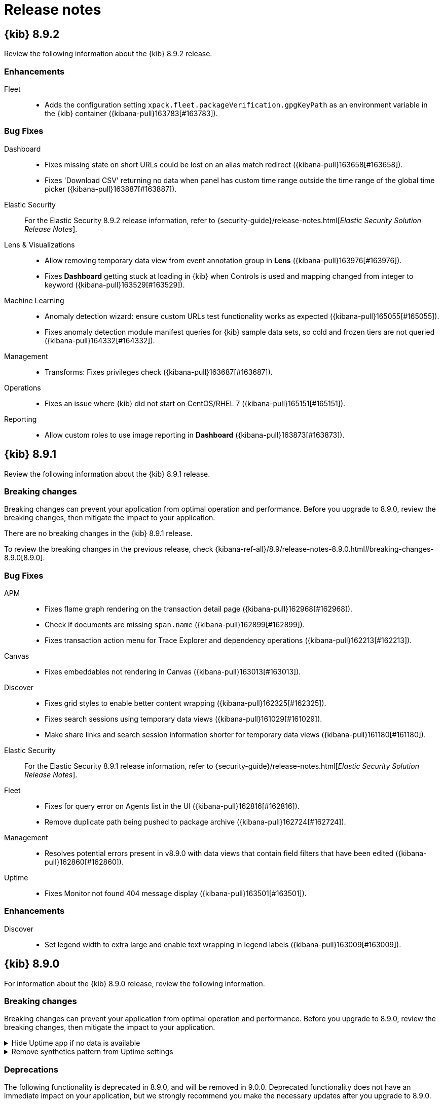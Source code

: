 [[release-notes]]
= Release notes

[partintro]
--
// Use these for links to issue and pulls. Note issues and pulls redirect one to
// each other on Github, so don't worry too much on using the right prefix.
:issue: https://github.com/elastic/kibana/issues/
:pull: https://github.com/elastic/kibana/pull/

Review important information about the {kib} 8.x releases.

* <<release-notes-8.9.2>>
* <<release-notes-8.9.1>>
* <<release-notes-8.9.0>>
* <<release-notes-8.8.2>>
* <<release-notes-8.8.1>>
* <<release-notes-8.8.0>>
* <<release-notes-8.7.1>>
* <<release-notes-8.7.0>>
* <<release-notes-8.6.1>>
* <<release-notes-8.6.0>>
* <<release-notes-8.5.2>>
* <<release-notes-8.5.1>>
* <<release-notes-8.5.0>>
* <<release-notes-8.4.3>>
* <<release-notes-8.4.2>>
* <<release-notes-8.4.1>>
* <<release-notes-8.4.0>>
* <<release-notes-8.3.3>>
* <<release-notes-8.3.2>>
* <<release-notes-8.3.1>>
* <<release-notes-8.3.0>>
* <<release-notes-8.2.3>>
* <<release-notes-8.2.2>>
* <<release-notes-8.2.1>>
* <<release-notes-8.2.0>>
* <<release-notes-8.1.3>>
* <<release-notes-8.1.2>>
* <<release-notes-8.1.1>>
* <<release-notes-8.1.0>>
* <<release-notes-8.0.0>>
* <<release-notes-8.0.0-rc2>>
* <<release-notes-8.0.0-rc1>>
* <<release-notes-8.0.0-beta1>>
* <<release-notes-8.0.0-alpha2>>
* <<release-notes-8.0.0-alpha1>>

--
[[release-notes-8.9.2]]
== {kib} 8.9.2

Review the following information about the {kib} 8.9.2 release.

[float]
[[enhancement-v8.9.2]]
=== Enhancements

Fleet::
* Adds the configuration setting `xpack.fleet.packageVerification.gpgKeyPath` as an environment variable in the {kib} container ({kibana-pull}163783[#163783]).

[float]
[[fixes-v8.9.2]]
=== Bug Fixes

Dashboard::
* Fixes missing state on short URLs could be lost on an alias match redirect ({kibana-pull}163658[#163658]).
* Fixes 'Download CSV' returning no data when panel has custom time range outside the time range of the global time picker ({kibana-pull}163887[#163887]).
Elastic Security::
For the Elastic Security 8.9.2 release information, refer to {security-guide}/release-notes.html[_Elastic Security Solution Release Notes_].
Lens & Visualizations::
* Allow removing temporary data view from event annotation group in *Lens* ({kibana-pull}163976[#163976]).
* Fixes **Dashboard** getting stuck at loading in {kib} when Controls is used and mapping changed from integer to keyword ({kibana-pull}163529[#163529]).
Machine Learning::
* Anomaly detection wizard: ensure custom URLs test functionality works as expected ({kibana-pull}165055[#165055]).
* Fixes anomaly detection module manifest queries for {kib} sample data sets, so cold and frozen tiers are not queried ({kibana-pull}164332[#164332]).
Management::
* Transforms: Fixes privileges check ({kibana-pull}163687[#163687]).
Operations::
* Fixes an issue where {kib} did not start on CentOS/RHEL 7 ({kibana-pull}165151[#165151]).
Reporting::
* Allow custom roles to use image reporting in **Dashboard** ({kibana-pull}163873[#163873]).

[[release-notes-8.9.1]]
== {kib} 8.9.1

Review the following information about the {kib} 8.9.1 release. 

[float]
[[breaking-changes-8.9.1]]
=== Breaking changes

Breaking changes can prevent your application from optimal operation and performance.
Before you upgrade to 8.9.0, review the breaking changes, then mitigate the impact to your application.

There are no breaking changes in the {kib} 8.9.1 release.

To review the breaking changes in the previous release, check {kibana-ref-all}/8.9/release-notes-8.9.0.html#breaking-changes-8.9.0[8.9.0].

[float]
[[fixes-v8.9.1]]
=== Bug Fixes
APM::
* Fixes flame graph rendering on the transaction detail page ({kibana-pull}162968[#162968]).
* Check if documents are missing `span.name` ({kibana-pull}162899[#162899]).
* Fixes transaction action menu for Trace Explorer and dependency operations ({kibana-pull}162213[#162213]).
Canvas::
* Fixes embeddables not rendering in Canvas ({kibana-pull}163013[#163013]).
Discover::
* Fixes grid styles to enable better content wrapping ({kibana-pull}162325[#162325]).
* Fixes search sessions using temporary data views ({kibana-pull}161029[#161029]).
* Make share links and search session information shorter for temporary data views ({kibana-pull}161180[#161180]).
Elastic Security::
For the Elastic Security 8.9.1 release information, refer to {security-guide}/release-notes.html[_Elastic Security Solution Release Notes_].
Fleet::
* Fixes for query error on Agents list in the UI ({kibana-pull}162816[#162816]).
* Remove duplicate path being pushed to package archive ({kibana-pull}162724[#162724]).
Management::
* Resolves potential errors present in v8.9.0 with data views that contain field filters that have been edited ({kibana-pull}162860[#162860]).
Uptime::
* Fixes Monitor not found 404 message display ({kibana-pull}163501[#163501]).

[float]
[[enhancement-v8.9.1]]
=== Enhancements
Discover::
* Set legend width to extra large and enable text wrapping in legend labels ({kibana-pull}163009[#163009]).

[[release-notes-8.9.0]]
== {kib} 8.9.0

For information about the {kib} 8.9.0 release, review the following information.

[float]
[[breaking-changes-8.9.0]]
=== Breaking changes

Breaking changes can prevent your application from optimal operation and performance.
Before you upgrade to 8.9.0, review the breaking changes, then mitigate the impact to your application.

[discrete]
[[breaking-159118]]
.Hide Uptime app if no data is available
[%collapsible]
====
*Details* +
The Uptime app now gets hidden from the interface when it doesn't have any data for more than a week. If you have a standalone Heartbeat pushing data to Elasticsearch, the Uptime app is considered active. You can disable this automatic behavior from the advanced settings in Kibana using the **Always show legacy Uptime app** option.
For synthetic monitoring, we now recommend to use the new Synthetics app. For more information, refer to {kibana-pull}159118[#159118]
====
      
[discrete]
[[breaking-159012]]
.Remove synthetics pattern from Uptime settings
[%collapsible]
====
*Details* +
Data from browser monitors and monitors of all types created within the Synthetics App or via the Elastic Synthetics Fleet Integration will no longer appear in Uptime. For more information, refer to {kibana-pull}159012[#159012]
====

[float]
[[deprecations-8.9.0]]
=== Deprecations

The following functionality is deprecated in 8.9.0, and will be removed in 9.0.0.
Deprecated functionality does not have an immediate impact on your application, but we strongly recommend
you make the necessary updates after you upgrade to 8.9.0.
      
[discrete]
[[deprecation-156455]]
.Hide ability to create legacy input controls
[%collapsible]
====
*Details* +
The option to create legacy input controls when creating a new visualization is hidden. For more information, refer to {kibana-pull}156455[#156455]
====
      
[discrete]
[[deprecation-155503]]
.Remove legacy field stats
[%collapsible]
====
*Details* +
Legacy felid stats that were previously shown within a popover have been removed. For more information, refer to {kibana-pull}155503[#155503]
====
      
[float]
[[features-8.9.0]]
=== Features
{kib} 8.9.0 adds the following new and notable features.

APM::
* Removes default service name and environment {kibana-pull}159901[#159901]
* Adds Agent status action {kibana-pull}159227[#159227]
* Added `sessionSampleRate` to agent configuration, which is a mobile specific setting {kibana-pull}159061[#159061]
* Adds storage explorer improvements {kibana-pull}157303[#157303]

Elastic Security::
For the Elastic Security 8.9.0 release information, refer to {security-guide}/release-notes.html[_Elastic Security Solution Release Notes_].
Enterprise Search::
For the Elastic Enterprise Search 8.9.0 release information, refer to {enterprise-search-ref}/changelog.html[_Elastic Enterprise Search Documentation Release notes_].

Fleet::
* Adds CloudFormation install method to CSPM {kibana-pull}159994[#159994]
* Adds flags to give permissions to write to any dataset and namespace {kibana-pull}157897[#157897]
* Disables Agent ID verification for Observability projects {kibana-pull}157400[#157400]
* Setup ignore_malformed in fleet {kibana-pull}157184[#157184]

Lens & Visualizations::
* Adds several new capabilities for annotation groups in *Lens* {kibana-pull}152623[#152623]

Observability::
* Adds SLO create callout to service overview, transactions page and transactions details {kibana-pull}159958[#159958]
* Adds the Logs threshold alert detail page, which provides more information and context about the Logs threshold alert {kibana-pull}159947[#159947]

Security::
* Adds vulnerability dashboard tables {kibana-pull}159699[#159699]
* Adds new Vulnerabilities tab to the Group by Resource page {kibana-pull}158987[#158987]
* Adds display errors and check licenses for actions in response actions {kibana-pull}155254[#155254]
* Adds common response actions tab in the alert flyout {kibana-pull}155362[#155362]

For more information about the features introduced in 8.9.0, refer to <<whats-new,What's new in 8.9>>.

[[enhancements-and-bug-fixes-v8.9.0]]
=== Enhancements and bug fixes

For detailed information about the 8.9.0 release, review the enhancements and bug fixes.

[float]
[[enhancement-v8.9.0]]
=== Enhancements
Alerting::
* Adds a Mustache lambda for alerting actions to format numbers with `{{#FormatNumber}}` using `Intl.NumberFormat` {kibana-pull}159644[#159644]
* Removes bulk snoozing of rules in Select All mode {kibana-pull}159749[#159749]
* Adds refresh button to maintenance windows list {kibana-pull}159618[#159618]
* Adds the feature for a Slack API to have allowed list on channels {kibana-pull}159534[#159534]
* Integrate Conditional Actions with several Observability rule types {kibana-pull}159522[#159522]
* Adds AAD Fields API {kibana-pull}158516[#158516]
* Adds API to retrieve the `fieldsForAAD` from a given rule type {kibana-pull}158516[#158516]
* Improves the performance of clearing expired snooze schedules {kibana-pull}157909[#157909]
APM::
* Ensure Saved Objects are versionable {kibana-pull}159881[#159881]
* Adds active alerts column for transaction group table {kibana-pull}159552[#159552]
* Adds an OpenAI integration {kibana-pull}158678[#158678]
* Adds Storage explorer improvements {kibana-pull}157303[#157303]
* Adds logic to replace transaction histogram with summary for backwards compatibility {kibana-pull}155714[#155714]
Dashboard::
* Adds design enhancements to the clone experience in Dashboards {kibana-pull}159752[#159752]
* Adds enhancements to the empty state screen in Dashboards {kibana-pull}158496[#158496]
* Adds a query DSL documentation link to filters UI {kibana-pull}156543[#156543]
* Adds a counter displaying the min/max values of the time series counter field in the field popover {kibana-pull}155499[#155499]
* Adds the ability for Controls to recover from non-fatal error state {kibana-pull}158087[#158087]
Discover::
* Updates Discover sharing capabilities to enable sharing a link when using temporary data views {kibana-pull}154947[#154947]
Elastic Security::
For the Elastic Security 8.9.0 release information, refer to {security-guide}/release-notes.html[_Elastic Security Solution Release Notes_].
Enterprise Search::
For the Elastic Enterprise Search 8.9.0 release information, refer to {enterprise-search-ref}/changelog.html[_Elastic Enterprise Search Documentation Release notes_].
Fleet::
* Adds agent integration health reporting in the Fleet UI {kibana-pull}158826[#158826]
Lens & Visualizations::
* Adds feature to ignore global filters at layer level in *Lens* {kibana-pull}159248[#159248]
* Adds significant terms support as ranking function in Top Values in *lens* {kibana-pull}158962[#158962]
* Adds support for curved, linear and stepped lines in *Lens* {kibana-pull}158896[#158896]
* Allow wildcard searching in options list {kibana-pull}158427[#158427]
* Adds tag cloud to *Lens* {kibana-pull}157751[#157751]
Machine Learning::
* Data Frame Analytics: Allow interval time range selection in custom URLs {kibana-pull}159874[#159874]
* Increase limit of anomaly charts to max of 50 {kibana-pull}159816[#159816]
* Enable auto-complete on filter by influencer search box on anomaly explorer page {kibana-pull}159739[#159739]
* Moves import buttons in file data visualizer {kibana-pull}159722[#159722]
* Explain Log Rate Spikes: Adds secondary sort by `doc_count` only if sorted by `p-value` {kibana-pull}159568[#159568]
* Adds hyperlink to anomaly explorer for job from anomaly layer in maps {kibana-pull}159268[#159268]
* Support pipelines deletion and force flag for delete action {kibana-pull}158671[#158671]
* Use auto layout for anomalies table columns {kibana-pull}157687[#157687]
* Versioning all ML APIs {kibana-pull}156949[#156949]
Management::
* Transforms: Adds extra checkpoint stats to details tab {kibana-pull}157287[#157287]
* Adds in-product docs for cross cluster search index pattern input {kibana-pull}156155[#156155]
Maps::
* Adds a new layer wizard for the spatial join option {kibana-pull}156618[#156618]
Metrics::
* Adds copilot to hosts process {kibana-pull}159413[#159413]
Observability::
* Adds TLS Certificates page copied from Uptime, which only displays certificates from the synthetics application {kibana-pull}159541[#159541]
* Adds creating, editing, deleting monitors in private locations, which no longer requires all permissions in feet. You will only need synthetics write permissions. {kibana-pull}159378[#159378]
* Adds burn rate windows to SLO detail page {kibana-pull}159750[#159750]
* Adds *Normalize by* time and scale factor on Diff TopN functions page {kibana-pull}159394[#159394]
* Adds a severity label to SLO burn rate rule reason message {kibana-pull}158954[#158954]
* Adds Copy JSON button to Clipboard for SLO form {kibana-pull}157902[#157902]
* Adds Custom Metric SLI {kibana-pull}157421[#157421]
* Adds Data Views to index pattern selector {kibana-pull}158033[#158033]
Platform::
* The savedObjects export API now supports exporting all types using the `*` wildcard. Please refer to the documentation {kibana-pull}159289[#159289]
Security::
* Hide create spaces button when limit is reached {kibana-pull}159102[#159102]
Uptime::
* Adds the option to send an HTML email instead of a plaintext email to users when assigned to a case {kibana-pull}159335[#159335]
* Implement standard time formatting {kibana-pull}143799[#143799]
* Adds a new field, called `category`, to categorize cases. Users can create a new category, set or select an existing one on a case, and filter by multiple categories on the cases table. {kibana-pull}159890[#159890]

[float]
[[fixes-v8.9.0]]
=== Bug Fixes
Alerting::
* Fixes containment boundaries not being re-fetched when a query changes {kibana-pull}157408[#157408]
* Fixes the charts on Log threshold breached details page {kibana-pull}160321[#160321]
APM::
* Fixes infinite loading of APM alert table {kibana-pull}161134[#161134]
* Fixes other bucket message and sorting {kibana-pull}159919[#159919]
* Fixes percentiles for service transaction metrics {kibana-pull}158913[#158913]
* Fixes stack trace on errors when only available as plain text {kibana-pull}156831[#156831]
Cases::
* Fixes a bug in the alerts table where you cannot create a new case when attaching alerts to a case from the cases modal {kibana-pull}160526[#160526]
* Fixes an issue where the following special characters could not be included in the case tags: `\\():<>"*` because it resulted in a bug where the case would not be displayed in the cases table when filtered for those tags. These characters are now handled correctly and the cases will be shown in the table. {kibana-pull}159815[#159815]
Dashboard::
* Fixes an issue where a Dashboard redirect alias displayed a blank screen instead of redirecting properly {kibana-pull}161043[#161043]
* Fixes an issue where the time slider would override custom time ranges {kibana-pull}160938[#160938]
* Fixes an issue where if the Reset button is clicked after changing the Title or Description in Panel settings before clicking Save, the Title or Description would revert to previous values {kibana-pull}159430[#159430]
* Fixes dashboard reset when initial state has no controls {kibana-pull}159404[#159404]
Design::
* Accessibility: Make links on job validation step distinguished from surrounding text {kibana-pull}160608[#160608]
* Fixes the range slider rendering issues and performance improvements {kibana-pull}159271[#159271]
Discover::
* Fixes refresh fields when entering Discover {kibana-pull}160195[#160195]
Elastic Security::
For the Elastic Security 8.9.0 release information, refer to {security-guide}/release-notes.html[_Elastic Security Solution Release Notes_].
Enterprise Search::
For the Elastic Enterprise Search 8.9.0 release information, refer to {enterprise-search-ref}/changelog.html[_Elastic Enterprise Search Documentation Release notes_].
Fleet::
* Fixes bug that prevented `index.mapping` settings to be propagated into component templates from default settings {kibana-pull}157289[#157289]
Lens & Visualizations::
* Fixes missing datasource migration sometimes failing to run in *Lens* {kibana-pull}160129[#160129]
* Removes wrong padding on the dashboard in *Lens* {kibana-pull}159992[#159992]
* Fixes counter fields being used with Top values in *Lens* {kibana-pull}159709[#159709]
* Fixes dimension labels being partially translated on language change in *Lens* {kibana-pull}159089[#159089]
* Fixes the threshold visibility rendering in XY charts {kibana-pull}158917[#158917]
* Fixes a tag cloud warning about container being too small that never disappears {kibana-pull}159611[#159611]
* Default format in *Lens* will apply dataView field format as usual now in new Metric visualization {kibana-pull}158468[#158468]
* Fixes the handling of partition chart empty slices in *Lens* {kibana-pull}158346[#158346]
* Make reference lines use the correct formatter when configured in *Lens* {kibana-pull}158266[#158266]
* Fixes an issue where dropping a date field into a XY visualization with multiple mixed layers resets the chart type of all layers in *Lens* {kibana-pull}157871[#157871]
* Fixes an issue where incompatible actions were visible from the panels {kibana-pull}156667[#156667]
Machine Learning::
* Fixing time range selector in recognizer wizard {kibana-pull}160910[#160910]
* Fixes Anomaly Explorer URL for alerting context with non-default space {kibana-pull}160899[#160899]
* Hide inference stats for PyTorch models {kibana-pull}160599[#160599]
* Outlier detection results: ensure feature influence color persists on column position change {kibana-pull}160470[#160470]
* Anomaly detection: fixes time format used in query for datafeed chart {kibana-pull}160325[#160325]
* Hide `cache_miss_count` for PyTorch models {kibana-pull}160265[#160265]
* Fixes time range in link to data visualizer after file upload {kibana-pull}160189[#160189]
* Fixes links to dashboards in Lens created anomaly detection jobs {kibana-pull}160156[#160156]
* Adds warning to log pattern analysis page if data view is not time based {kibana-pull}160021[#160021]
Management::
* Fixes creation and editing of composite runtime fields with dots in the names {kibana-pull}160458[#160458]
* Fixes decreasing network delays when cross cluster search is running by sending `ccs_minimize_roundtrips=true` for async search requests {kibana-pull}159848[#159848]
* Fixes max page search size limit for Transforms {kibana-pull}159052[#159052]
* Fixes issue with single value for fields parameters {kibana-pull}157930[#157930]
* Fixes data view timestamp validation {kibana-pull}150398[#150398]
* Fixes theming for search sessions management {kibana-pull}160182[#160182]
Maps::
* Fixes geojson layer with joins and no left source matches stuck in loading state {kibana-pull}160222[#160222]
* Fixes size legend not indicating when min/max clamped by standard deviation range {kibana-pull}156927[#156927]
Metrics::
* Fixes `metric_explorer` flaky test{kibana-pull}157194[#157194]
Operations::
* Fixes Elasticsearch snapshot startup for parameters with dots in their path {kibana-pull}161022[#161022]
Platform::
* Fixes theming for error toast messages {kibana-pull}160219[#160219]
* Fixes a bug that could cause old Kibana deployments to loose their uiSettings after an upgrade {kibana-pull}159649[#159649]
* Fixes the handling of non-existing objects in _copy_saved_objects API call {kibana-pull}158036[#158036]
Security::
* Fixes theming of CodeEditors {kibana-pull}159638[#159638]
* Update session viewer Policy permissions to use Policy specific check {kibana-pull}160448[#160448]
* Fixes an issue when opening an endpoint exception from the Alert's summary flyout actions button, the exception did not auto-populate {kibana-pull}159908[#159908]
Uptime::
* Fixes parsing of response check on JSON expressions {kibana-pull}161634[#161634]
* Fixes an API error stating no key exists when a user was visiting the getting started page or tried to add monitor view by enabling synthetics {kibana-pull}160360[#160360]
* Fixes copy on private locations popover {kibana-pull}159740[#159740]

[[release-notes-8.8.2]]
== {kib} 8.8.2

Review the following information about the {kib} 8.8.2 release.

[float]
[[known-issues-8.8.2]]
=== Known issues

// tag::known-issue-161249[]
[discrete]
.Kibana can run out of memory during an upgrade when there are many {fleet} agent policies.
[%collapsible]
====
*Details* +
Due to a schema version update, during {fleet} setup in 8.8.x, all agent policies are being queried and deployed. 
This action triggers a lot of queries to the Elastic Package Registry (EPR) to fetch integration packages.  As a result,
there is an increase in Kibana's resident memory usage (RSS). 

*Impact* +
Because the default batch size of `100` for schema version upgrade of {fleet} agent policies is too high, this can 
cause Kibana to run out of memory during an upgrade.  For example, we have observed 1GB Kibana instances run
out of memory during an upgrade when there were 20 agent policies with 5 integrations in each. 

*Workaround* +
Two workaround options are available:

* Increase the Kibana instance size to 2GB. So far, we are not able to reproduce the issue with 2GB instances.
* Set `xpack.fleet.setup.agentPolicySchemaUpgradeBatchSize` to `2` in the `kibana.yml` and restart the Kibana instance(s).

In 8.9.0, we are addressing this by changing the default batch size to `2`.

====
// end::known-issue-161249[]

[float]
[[fixes-v8.8.2]]
=== Bug Fixes

APM::
* Fixes the latency graph displaying all service transactions, rather than the selected one, on the transaction detail page {kibana-pull}159085[#159085]

Dashboard::
* Fixes styling of top nav bar {kibana-pull}159754[#159754]
* Fixes alias redirect and update error handling {kibana-pull}159742[#159742]
* Fixes time range regression {kibana-pull}159337[#159337]

Elastic Security::
For the Elastic Security 8.8.2 release information, refer to {security-guide}/release-notes.html[_Elastic Security Solution Release Notes_].

Enterprise Search::
For the Elastic Enterprise Search 8.8.2 release information, refer to {enterprise-search-ref}/changelog.html[_Elastic Enterprise Search Documentation Release notes_].

Fleet::
* Fixes usage of AsyncLocalStorage for audit log {kibana-pull}159807[#159807]
* Fixing issue of returning output API key {kibana-pull}159179[#159179]

Logs::
* Fixes log categorization UI failure due to an infinite loop {kibana-pull}159090[#159090]

Machine Learning::
* Hiding pattern analysis button for non-time series data {kibana-pull}160051[#160051]
* Fixes blocking forced downgrades/installation if indices can't be deleted {kibana-pull}159814[#159814]

Maps::
* Fixes layer group loading indicator always on when group has non-visible layer {kibana-pull}159517[#159517]
* Fixes geo line source not loading unless the Maps application is open {kibana-pull}159432[#159432]
* Fixes Maps orphan sources on layer deletion {kibana-pull}159067[#159067]

Monitoring::
* Permanently hide the telemetry notice on dismissal {kibana-pull}159893[#159893]

Observability::
* Handle buildEsQuery error (such as leading wildcard) in status change {kibana-pull}159891[#159891]

Platform::
* Fixes global search crash on missing tag {kibana-pull}159196[#159196]
* Fixes a regression where the "saved_object_resolve" audit action was not being logged per object {kibana-pull}160014[#160014]

Uptime::
* Ensures that users can configure custom `Content-Type` headers for HTTP monitors in the Synthetics app {kibana-pull}159737[#159737]
* Fixes an issue where alerting on Synthetics monitors was sometimes delayed {kibana-pull}159511[#159511]

[[release-notes-8.8.1]]
== {kib} 8.8.1

Review the following information about the {kib} 8.8.1 release.

[float]
[[known-issues-8.8.1]]
=== Known issues

// tag::known-issue-161249[]
[discrete]
.Kibana can run out of memory during an upgrade when there are many {fleet} agent policies.
[%collapsible]
====
*Details* +
Due to a schema version update, during {fleet} setup in 8.8.x, all agent policies are being queried and deployed. 
This action triggers a lot of queries to the Elastic Package Registry (EPR) to fetch integration packages.  As a result,
there is an increase in Kibana's resident memory usage (RSS). 

*Impact* +
Because the default batch size of `100` for schema version upgrade of {fleet} agent policies is too high, this can 
cause Kibana to run out of memory during an upgrade.  For example, we have observed 1GB Kibana instances run
out of memory during an upgrade when there were 20 agent policies with 5 integrations in each. 

*Workaround* +
Two workaround options are available:

* Increase the Kibana instance size to 2GB. So far, we are not able to reproduce the issue with 2GB instances.
* Set `xpack.fleet.setup.agentPolicySchemaUpgradeBatchSize` to `2` in the `kibana.yml` and restart the Kibana instance(s).

In 8.9.0, we are addressing this by changing the default batch size to `2`.

====
// end::known-issue-161249[]

// tag::known-issue-159807[]
[discrete]
.Memory leak in {fleet} audit logging.
[%collapsible]
====
*Details* +
{fleet} introduced audit logging for various CRUD (create, read, update, and delete) operations in version 8.8.0.

While audit logging is not enabled by default, we have identified an off-heap memory leak in the implementation of {fleet} audit logging that can result in poor {kib} performance, and in some cases {kib} instances being terminated by the OS kernel's oom-killer. This memory leak can occur even when {kib} audit logging is not explicitly enabled (regardless of whether `xpack.security.audit.enabled` is set in the `kibana.yml` settings file).

*Impact* +
The version 8.8.2 release includes in {kibana-pull}159807[a fix] for this problem. If you are using {fleet} integrations
and {kib} audit logging in version 8.8.0 or 8.8.1, you should upgrade to 8.8.2 or above to obtain the fix.
====
// end::known-issue-159807[]

[float]
[[breaking-changes-8.8.1]]
=== Breaking changes

Breaking changes can prevent your application from optimal operation and performance.
Before you upgrade to 8.8.1, review the breaking changes, then mitigate the impact to your application.

There are no breaking changes in the {kib} 8.8.1 release.

To review the breaking changes in the previous release, check {kibana-ref-all}/8.8/release-notes-8.8.0.html#breaking-changes-8.8.0[8.8.0].

[float]
[[enhancement-v8.8.1]]
=== Enhancements

Elastic Security::
For the Elastic Security 8.8.1 release information, refer to {security-guide}/release-notes.html[_Elastic Security Solution Release Notes_].

Fleet::
* Add Elastic Agent UI instructions for Universal Profile {kibana-pull}158936[#158936]

[float]
[[fixes-v8.8.1]]
=== Bug Fixes

Alerting::
* Fixes a bug where ML embeddables, OsQuery, and IoCs attachments in a case render the wrong view {kibana-pull}158441[#158441]
* Makes alert links shorter {kibana-pull}158582[#158582]
* Throws a Mustache error when validating action message for warnings {kibana-pull}158668[#158668]
* Adds null checks when iterating through an index template list {kibana-pull}158742[#158742]

APM::
* Displays the size of hidden indices in storage explorer {kibana-pull}158746[#158746]
* Changes the APM latency value and latency threshold to microseconds {kibana-pull}158703[#158703]
* Fixes service transaction metrics by using `transaction.duration.histogram` for percentile aggregations {kibana-pull}158909[#158909]

Discover::
* Update single doc view locator to URL encode `rowId` {kibana-pull}158635[#158635]
* Fixes the display of grid row selection when in dark mode {kibana-pull}158231[#158231]

Elastic Security::
For the Elastic Security 8.8.1 release information, refer to {security-guide}/release-notes.html[_Elastic Security Solution Release Notes_].

Fleet::
* Include hidden data streams in package upgrade {kibana-pull}158654[#158654]

Logs::
* Fixes Log Categorization UI failure due to an infinite loop {kibana-pull}159090[#159090]

Machine Learning::
* Increases calendar events request limit {kibana-pull}158726[#158726]
* Disables the delete option for deployed models {kibana-pull}158533[#158533]
* Applies theme based on the User Profile settings {kibana-pull}158258[#158258]

Maps::
* Fixes toolbar action button not filled when selected {kibana-pull}158284[#158284]
* Fixes Maps to display dark theme when enabled {kibana-pull}158219[#158219]

Operations::
* Fixes configuration stacking order {kibana-pull}158827[#158827]

Platform::
* Fixes {kib} crashing on Safari versions prior to 16.4 {kibana-pull}158825[#158825]
* Updates all aliases with a single `updateAliases()` when relocating saved objects {kibana-pull}158940[#158940]
* Fixes a race condition that could cause intermittent upgrade migration failures when {kib} connects to a single node {es} cluster {kibana-pull}158182[#158182]
* Dynamically reduces the `migrations.batchSize` value when {kib} encounters a migration batch that's too big to process {kibana-pull}157494[#157494]

[[release-notes-8.8.0]]
== {kib} 8.8.0

Review the following information about the {kib} 8.8.0 release.

[float]
[[known-issues-8.8.0]]
=== Known issues

// tag::known-issue-161249[]
[discrete]
.Kibana can run out of memory during an upgrade when there are many {fleet} agent policies.
[%collapsible]
====
*Details* +
Due to a schema version update, during {fleet} setup in 8.8.x, all agent policies are being queried and deployed. 
This action triggers a lot of queries to the Elastic Package Registry (EPR) to fetch integration packages.  As a result,
there is an increase in Kibana's resident memory usage (RSS). 

*Impact* +
Because the default batch size of `100` for schema version upgrade of {fleet} agent policies is too high, this can 
cause Kibana to run out of memory during an upgrade.  For example, we have observed 1GB Kibana instances run
out of memory during an upgrade when there were 20 agent policies with 5 integrations in each. 

*Workaround* +
Two workaround options are available:

* Increase the Kibana instance size to 2GB. So far, we are not able to reproduce the issue with 2GB instances.
* Set `xpack.fleet.setup.agentPolicySchemaUpgradeBatchSize` to `2` in the `kibana.yml` and restart the Kibana instance(s).

In 8.9.0, we are addressing this by changing the default batch size to `2`.

====
// end::known-issue-161249[]

// tag::known-issue-158940[]
[discrete]
.Failed upgrades to 8.8.0 can cause bootlooping and data loss
[%collapsible]
====
*Details* +
The 8.8.0 release splits the `.kibana` index into multiple saved object indices. If an upgrade to 8.8.0 partially succeeds, but not all the indices are created successfully, {kib} may be unable to successfully complete the upgrade on the next restart.

This can result in a loss of saved objects during the upgrade. This can also leave {kib} in a bootlooping state where it's unable to start due to `write_blocked` indices.

*Impact* +
The 8.8.1 release includes in {kibana-pull}158940[a fix] for this problem. Customers affected by a failed 8.8.0 upgrade should contact Elastic support. For more information, see the {kibana-issue}158733[related issue].
====
// end::known-issue-158940[]

// tag::known-issue-159807[]
[discrete]
.Memory leak in {fleet} audit logging.
[%collapsible]
====
*Details* +
{fleet} introduced audit logging for various CRUD (create, read, update, and delete) operations in version 8.8.0.
While audit logging is not enabled by default, we have identified an off-heap memory leak in the implementation of {fleet} audit logging that can result in poor {kib} performance, and in some cases {kib} instances being terminated by the OS kernel's oom-killer. This memory leak can occur even when {kib} audit logging is not explicitly enabled (regardless of whether `xpack.security.audit.enabled` is set in the `kibana.yml` settings file).

*Impact* +
The version 8.8.2 release includes in {kibana-pull}159807[a fix] for this problem. If you are using {fleet} integrations
and {kib} audit logging in version 8.8.0 or 8.8.1, you should upgrade to 8.8.2 or above to obtain the fix.
====
// end::known-issue-159807[]

// tag::known-issue-155203[]
[discrete]
.Monitors in Synthetics may stop running
[%collapsible]
====
*Details* +
If Monitor Management was enabled prior to 8.6.0, the API key generated internally will not contain the required permissions. The Synthetics app will attempt to fix this automatically in {kibana-pull}155203[#155203] when a user with https://www.elastic.co/guide/en/observability/8.8/synthetics-role-setup.html[sufficient privileges] visits this page for the first time after upgrading to 8.8.0.

*Impact* +
All monitors configured to run on Elastic's global managed testing infrastructure will stop running until a user with permissions has loaded the Synthetics app.
====
// end::known-issue-155203[]

// tag::known-issue-156798[]
[discrete]
.Network throttling disabled for browser monitors in Synthetics
[%collapsible]
====
*Details* +
Network throttling has been temporarily disabled for browser-based Synthetics monitors running on Elastic's global managed testing infrastructure and private locations. This will be enabled again at some point in the future. We're providing frequent updates on this issue in https://github.com/elastic/synthetics/blob/main/docs/throttling.md[this document].

*Impact* +
With network throttling being disabled, your monitors may run more quickly (i.e. have a lower duration) than you observed previously and than when network throttling is enabled again in the future. No monitor configurations have been changed, but the network throttling settings are ignored at the moment.
====
// end::known-issue-156798[]

// tag::known-issue-120[]
[discrete]
.Alert failures when migrating to 8.8.0 from 8.6 or earlier
[%collapsible]
====
*Details* +
If a cluster meets all of the following conditions, its {elastic-sec} and {observability} rules will fail and no actions will be sent:

- The {elastic-sec} and {observability} rules were created in version 8.6 or earlier releases.
- There must be an {ref}/index-templates.html[index template] (for any index) that isn't composed of component templates.

The following error messages in the {kib} log occur when {kib} starts or when the rules run:

[source,sh]
----
Error installing component template .alerts-ecs-mappings - Cannot read properties of undefined (reading 'includes')

Error installing common resources for AlertsService. No additional resources will be installed and rule execution may be impacted. - Failure during installation. Cannot read properties of undefined (reading 'includes')
----

*Impact* +
If you have upgraded to 8.8.0 and your alerting rules fail, upgrade to 8.8.1.
====
// end::known-issue-120[]

// tag::known-issue-158447[]
[discrete]
.Incorrect attachments are added to cases
[%collapsible]
====
*Details* +
When you attach {ml} visualizations, OsQuery, or Indicators of Compromise (IoCs) to a case, each attachment has its own view which renders in the *Activity* tab.
For these attachments, a bug was introduced in 8.8.0:

. If you add two different attachments on a case, the view will be the same for both.
. If you add one attachment to one case and another to a different case, in the second case you will view the attachment of the first case.

Alerts are not affected.

*Impact* +
There are no mitigations for the first scenario, other than upgrading to 8.8.1.
For the second scenario, refreshing the case fixes the issue.
====
// end::known-issue-158447[]

[float]
[[breaking-changes-8.8.0]]
=== Breaking changes

Breaking changes can prevent your application from optimal operation and performance.
Before you upgrade to 8.8.0, review the breaking changes, then mitigate the impact to your application.

[discrete]
[[breaking-155470]]
.Removes legacy project monitor API
[%collapsible]
====
*Details* +
The project monitor API for Synthetics in Elastic Observability has been removed. For more information, refer to {kibana-pull}155470[#155470].

*Impact* +
In 8.8.0 and later, an error appears when you use the project monitor API.
====

[discrete]
[[breaking-147985]]
.Changes the privileges for alerts and cases
[%collapsible]
====
*Details* +
The privileges for attaching alerts to cases has changed. For more information, refer to {kibana-pull}147985[#147985].

*Impact* +
To attach alerts to cases, you must have `Read` access to an {observability} or Security feature that has alerts and `All` access to the **Cases** feature. For detailed information, check link:https://www.elastic.co/guide/en/kibana/current/kibana-privileges.html[{kib} privileges] and link:https://www.elastic.co/guide/en/kibana/current/setup-cases.html[Configure access to cases].
====

To review the breaking changes in previous versions, refer to the following:

{kibana-ref-all}/8.7/release-notes-8.7.0.html#breaking-changes-8.7.0[8.7.0] | {kibana-ref-all}/8.6/release-notes-8.6.0.html#breaking-changes-8.6.0[8.6.0] | {kibana-ref-all}/8.5/release-notes-8.5.0.html#breaking-changes-8.5.0[8.5.0] | {kibana-ref-all}/8.4/release-notes-8.4.0.html#breaking-changes-8.4.0[8.4.0] | {kibana-ref-all}/8.3/release-notes-8.3.0.html#breaking-changes-8.3.0[8.3.0] | {kibana-ref-all}/8.2/release-notes-8.2.0.html#breaking-changes-8.2.0[8.2.0] | {kibana-ref-all}/8.1/release-notes-8.1.0.html#breaking-changes-8.1.0[8.1.0] | {kibana-ref-all}/8.0/release-notes-8.0.0.html#breaking-changes-8.0.0[8.0.0] | {kibana-ref-all}/8.0/release-notes-8.0.0-rc2.html#breaking-changes-8.0.0-rc2[8.0.0-rc2] | {kibana-ref-all}/8.0/release-notes-8.0.0-rc1.html#breaking-changes-8.0.0-rc1[8.0.0-rc1] | {kibana-ref-all}/8.0/release-notes-8.0.0-beta1.html#breaking-changes-8.0.0-beta1[8.0.0-beta1] | {kibana-ref-all}/8.0/release-notes-8.0.0-alpha2.html#breaking-changes-8.0.0-alpha2[8.0.0-alpha2] | {kibana-ref-all}/8.0/release-notes-8.0.0-alpha1.html#breaking-changes-8.0.0-alpha1[8.0.0-alpha1]

[float]
[[deprecations-8.8.0]]
=== Deprecations

The following functionality is deprecated in 8.8.0, and will be removed in 9.0.0.
Deprecated functionality does not have an immediate impact on your application, but we strongly recommend
you make the necessary updates after you upgrade to 8.8.0.

[discrete]
[[deprecation-154275]]
.Deprecates ephemeral Task Manager settings
[%collapsible]
====
*Details* +
The following Task Manager settings are deprecated:

* `xpack.task_manager.ephemeral_tasks.enabled`
* `xpack.task_manager.ephemeral_tasks.request_capacity`
* `xpack.alerting.maxEphemeralActionsPerAlert`

For more information, refer to {kibana-pull}154275[#154275].

*Impact* +
To improve task execution resiliency, remove the deprecated settings from the `kibana.yml` file. For detailed information, check link:https://www.elastic.co/guide/en/kibana/current/task-manager-settings-kb.html[Task Manager settings in {kib}].
====

[discrete]
[[deprecation-154010]]
.Deprecates monitor schedules
[%collapsible]
====
*Details* +
Synthetics and Uptime monitor schedules and zip URL fields are deprecated. For more information, refer to {kibana-pull}154010[#154010] and {kibana-pull}154952[#154952].

*Impact* +
When you create monitors in Uptime Monitor Management and the Synthetics app, unsupported schedules are automatically transfered to the nearest supported schedule. To use zip URLs, use project monitors.
====

[discrete]
[[deprecation-152236]]
.Deprecates Agent reassign API PUT endpoint
[%collapsible]
====
*Details* +
The PUT endpoint for the agent reassign API is deprecated. For more information, refer to {kibana-pull}152236[#152236].

*Impact* +
Use the POST endpoint for the agent reassign API.
====

[discrete]
[[deprecation-151564]]
.Deprecates `total` in `/agent_status` Fleet API
[%collapsible]
====
*Details* +
The `total` field in `/agent_status` Fleet API responses is deprecated. For more information, refer to {kibana-pull}151564[#151564].

*Impact* +
The `/agent_status` Fleet API now returns the following statuses:

* `all` &mdash; All active and inactive
* `active` &mdash; All active
====

[discrete]
[[deprecation-149506]]
.Deprecates Elastic Synthetics integration
[%collapsible]
====
*Details* +
The Elastic Synthetics integration is deprecated. For more information, refer to {kibana-pull}149506[#149506].

*Impact* +
To monitor endpoints, pages, and user journeys, go to **{observability}** -> **Synthetics (beta)**.
====

[float]
[[features-8.8.0]]
=== Features
{kib} 8.8.0 adds the following new and notable features.

Alerting::
* Adds Maintenance Window Task Runner Integration + New AAD/Event Log Fields {kibana-pull}154761[#154761]
* Adds support for users authenticated with API keys to manage alerting rules {kibana-pull}154189[#154189]
* Adds the ability to control allowed attached file mime types and the maximum file size {kibana-pull}154013[#154013]
* Adds query and timeframe params to RuleAction to filter alerts {kibana-pull}152360[#152360]

APM::
* Adds group-by feature in APM rules {kibana-pull}155001[#155001]
* Adds queues as nodes to the service map {kibana-pull}153784[#153784]
* Adds the ability to display the latest agent version in agent explorer {kibana-pull}153643[#153643]
* Adds table tabs showing summary of metrics {kibana-pull}153044[#153044]
* Adds warning to Edit Rule Flyout when publicUrl is not configured {kibana-pull}149832[#149832]

Cases::
* Adds support for file attachments in Cases {kibana-pull}154436[#154436]
* Adds the Cases column to the alerts table {kibana-pull}150963[#150963]
* Adds filtering and sorting for the case activity {kibana-pull}149396[#149396]
* Adds the ability to filter user activities with pagination {kibana-pull}152702[#152702]

Dashboard::
Pins the unified search bar and dashboard toolbar to the top of the dashboard page when scrolling {kibana-pull}145628[#145628]

Discover::
Adds log pattern analysis {kibana-pull}153449[#153449]

Elastic Security::
For the Elastic Security 8.8.0 release information, refer to {security-guide}/release-notes.html[_Elastic Security Solution Release Notes_].

Enterprise Search::
For the Elastic Enterprise Search 8.8.0 release information, refer to {enterprise-search-ref}/changelog.html[_Elastic Enterprise Search Documentation Release notes_].

Fleet::
* Adds audit logging for core CRUD operations {kibana-pull}152118[#152118]
* Adds modal to display versions changelog {kibana-pull}152082[#152082]

Infrastructure::
* Adds the logs tab to the Hosts View {kibana-pull}152995[#152995]
* Adds Alerts tab into Hosts View {kibana-pull}149579[#149579]
* Adds refactoring to the Time and Position log stream state {kibana-pull}149052[#149052]

Machine Learning::
* Adds ELSER config to the Trained Models UI {kibana-pull}155867[#155867]
* Adds support for custom URLs in jobs for Data Frame Analytics {kibana-pull}154287[#154287]
* Adds support to filter fields from grouping in Explain Log Rate Spikes {kibana-pull}153864[#153864]
* Adds log pattern analysis in Discover {kibana-pull}153449[#153449]

Management::
* Adds support for global settings {kibana-pull}148975[#148975]
* Adds Custom Branding settings to Global settings {kibana-pull}150080[#150080]

Maps::
Adds map.emsUrl to docker env variables {kibana-pull}153441[#153441]

Observability::
* Adds the ability to changes all SLO assets to managed, and indices to hidden {kibana-pull}154953[#154953]
* Adds Exploratory View to a separate app {kibana-pull}153852[#153852]

Platform::
Adds text {kibana-pull}151631[#151631]

Security::
* Adds CloudFormation agent install method {kibana-pull}155045[#155045]
* Adds Vul mgmt flyout details panel {kibana-pull}154873[#154873]
* Adds Vulnerabilities Table {kibana-pull}154388[#154388]
* Adds the ability to select a theme preference for {kib} in the User Profile {kibana-pull}151507[#151507]

Uptime::
Adds UUID to RuleAction {kibana-pull}148038[#148038]

For more information about the features introduced in 8.8.0, refer to <<whats-new,What's new in 8.8>>.

[[enhancements-and-bug-fixes-v8.8.0]]
=== Enhancements and bug fixes

For detailed information about the 8.8.0 release, review the enhancements and bug fixes.

[float]
[[enhancement-v8.8.0]]
=== Enhancements
Alerting::
* Adds the ability to predefine IDs when you create connectors {kibana-pull}155392[#155392]
* Adds the ability to allow the footer added to emails sent from {kib} alerting rules to **NOT** be added {kibana-pull}154919[#154919]
* Adds conditional actions UI for timeframe {kibana-pull}153944[#153944]
* Adds a single view in the app function for rule actions variables and UI page {kibana-pull}148671[#148671]

APM::
* Adds error grouping key filter in error count rule type {kibana-pull}155410[#155410]
* Adds transaction name filter in failed transaction rate rule type {kibana-pull}155405[#155405]
* Replaces most used charts with the Lens embeddable {kibana-pull}155026[#155026]
* Adds transaction name filter in latency threshold rule {kibana-pull}154241[#154241]
* Adds Unified Search for APM {kibana-pull}153842[#153842]
* Adds migratation for the remaining tx-based visualizations {kibana-pull}153375[#153375]
* Adds migration for the tx latency chart and group stats to rollups/service metrics {kibana-pull}153162[#153162]
* Disables agent configuration creation for opentelemetry agents {kibana-pull}150697[#150697]

Cases::
* Adds the ability to set a new connector to default {kibana-pull}151884[#151884]
* Improves the design of the description markdown editor on the Cases page {kibana-pull}155151[#155151]

Dashboard::
* Adds support to Dashboard for searching saved objects by tags {kibana-pull}154946[#154946]
* Adds reset button {kibana-pull}154872[#154872]
* Adds unified dashboard settings {kibana-pull}153862[#153862]
* Adds the ability to scroll to a new panel {kibana-pull}152056[#152056]

Discover::
* Adds the ability to allow wildcards in field search {kibana-pull}155540[#155540]
* Adds a loading indicator during Discover table updates {kibana-pull}155505[#155505]
* Adds drag & drop capabilities for adding columns to the table {kibana-pull}153538[#153538]
* Adds a progress indicator when a saved search embeddable is updating {kibana-pull}152342[#152342]
* Adds inline data fetching errors {kibana-pull}152311[#152311]
* Adds a loading indicator for the classic table embeddable {kibana-pull}152072[#152072]
* Adds the ability to suppress "Missing index" toasts {kibana-pull}149625[#149625]

Elastic Security::
For the Elastic Security 8.8.0 release information, refer to {security-guide}/release-notes.html[_Elastic Security Solution Release Notes_].

Enterprise Search::
For the Elastic Enterprise Search 8.8.0 release information, refer to {enterprise-search-ref}/changelog.html[_Elastic Enterprise Search Documentation Release notes_].

Fleet::
* Adds support for fields of type aggregate_metric_double {kibana-pull}154920[#154920]
* Adds overview dashboards in fleet {kibana-pull}154914[#154914]
* Adds raw status to Agent details UI {kibana-pull}154826[#154826]
* Adds support for dynamic_namespace and dynamic_dataset {kibana-pull}154732[#154732]
* Adds the ability to show pipelines and mappings editor for input packages {kibana-pull}154077[#154077]
* Adds placeholder to integration select field {kibana-pull}153927[#153927]
* Adds the ability to show integration subcategories {kibana-pull}153591[#153591]
* Adds the ability to create and update the package policy API return 409 conflict when names are not unique {kibana-pull}153533[#153533]
* Adds the ability to display policy changes in Agent activity {kibana-pull}153237[#153237]
* Adds the ability to display errors in Agent activity with link to Logs {kibana-pull}152583[#152583]
* Adds support for select type in integrations {kibana-pull}152550[#152550]
* Adds the ability to make spaces plugin optional {kibana-pull}152115[#152115]
* Adds proxy ssl key and certificate to agent policy {kibana-pull}152005[#152005]
* Adds `_meta` field `has_experimental_data_stream_indexing_features` {kibana-pull}151853[#151853]
* Adds the ability to create templates and pipelines when updating package of a single package policy from type integration to input {kibana-pull}150199[#150199]
* Adds user's secondary authorization to Transforms {kibana-pull}154665[#154665]

Infrastructure::
Adds Memory Available Graph To Hosts View {kibana-pull}151863[#151863]

Lens & Visualizations::
* Adds the ability to sync the partition legend order with the filters order in *Lens* {kibana-pull}154820[#154820]
* Adds support for icons in the new *Lens* metric {kibana-pull}154210[#154210]
* Adds the ability to share with reports in *Lens* {kibana-pull}153429[#153429]
* Adds show and hide heatmap ticks in *Lens* {kibana-pull}153425[#153425]
* Adds the ability to remove empty headers when there is no x-axis in *Lens* {kibana-pull}153420[#153420]
* Adds improvements to the Metric formatter to support bit format in *Lens* {kibana-pull}153389[#153389]
* Adds the ability to prevent default behaviour from action callback in *Lens* {kibana-pull}152842[#152842]
* Adds Random Sampling to *Lens* {kibana-pull}151749[#151749]

Machine Learning::
* Data Frame Analytics creation wizard: add ability to add time field to result data view {kibana-pull}155669[#155669]
* Display info when no datafeed preview results are found {kibana-pull}155650[#155650]
* Adding ignore unavailable indices option to anomaly detection job wizards {kibana-pull}155527[#155527]
* Support multiple model deployments {kibana-pull}155375[#155375]
* Uses two weeks before now for default start time in job start date picker {kibana-pull}155312[#155312]
* AIOps: Adds filter action for the Change point detection results {kibana-pull}155256[#155256]
* Adds search links for AIOps Labs pages {kibana-pull}155202[#155202]
* AIOps: Adds field stats for metric and split fields {kibana-pull}155177[#155177]
* AIOps: Link from Explain Log Rate Spikes to Log Pattern Analysis {kibana-pull}155121[#155121]
* Explain Log Rate Spikes: adds popover to analysis table for viewing other field values {kibana-pull}154689[#154689]
* Explain Log Rate Spikes: Makes use of random sampling for overall histogram chart {kibana-pull}154520[#154520]
* Explain Log Rate Spikes: Adds table action to copy filter to clipboard {kibana-pull}154311[#154311]
* Change point detection: support for multiple metric and split fields {kibana-pull}154237[#154237]
* Enhances support for counter fields in data visualizer / field statistics {kibana-pull}153893[#153893]
* Custom sorting by message level on Notifications page {kibana-pull}153462[#153462]
* Adds log pattern analysis in Discover {kibana-pull}153449[#153449]
* Explain Log Rate Spikes: Improves grouping using the `include` option of the `frequent_item_sets` agg {kibana-pull}153091[#153091]
* Data Frame Analytics exploration: adds actions column with link to discover {kibana-pull}151482[#151482]
* Allows row expansion for blocked anomaly detection jobs {kibana-pull}151351[#151351]
* Enhances job and datafeed config editors in the Advanced anomaly detection job wizard to provide suggestions and documentation {kibana-pull}146968[#146968]

Management::
* Adds timezone support for Transforms date histogram pivot configuration {kibana-pull}155535[#155535]
* Adds more system indices to store internal data when you upgrade to 8.8.0 {kibana-pull}154888[#154888]
* Adds improvements for supporting counter fields in Transforms {kibana-pull}154171[#154171]
* Adds `_schedule_now` action to transform list {kibana-pull}153545[#153545]
* Adds link to Discover from Index Management so users can directly look at documents of their indices {kibana-pull}152640[#152640]
* Adds health information for alerting rule in Transforms{kibana-pull}152561[#152561]
* Adds improvements for index pattern input in the data view flyout {kibana-pull}152138[#152138]
* Adds a new description for the metadata field in ingest pipelines {kibana-pull}150935[#150935]
* Adds a _meta field to the Ingest pipelines form {kibana-pull}149976[#149976]
* Adds option to Reauthorize transform on Management page {kibana-pull}154736[#154736]

Maps::
Adds metrics mask {kibana-pull}154983[#154983]

Observability::
* Adds invalid license page {kibana-pull}154866[#154866]
* Adds empty state page links {kibana-pull}154678[#154678]
* Adds upload symbols instructions to add data page {kibana-pull}154670[#154670]
* Adds new CPU incl and CPU excl names {kibana-pull}154560[#154560]
* Adds symbols callout on frame information window {kibana-pull}154478[#154478]
* Adds Co2 and dollar cost columns and show more information action to functions table {kibana-pull}154097[#154097]
* Adds improvements to functions {kibana-pull}153873[#153873]
* Adds improvements to Flamegraph {kibana-pull}153598[#153598]
* Adds the ability to open the Traces view when you click on a series in stacked charts {kibana-pull}153325[#153325]
* Adds CPU usage column to replace CPU count column {kibana-pull}151696[#151696]

Querying & Filtering::
* Adds the ability to avoid duplicate host IP mapping {kibana-pull}155353[#155353]
* Adds improvements to the saved query terminology {kibana-pull}154517[#154517]

[float]
[[fixes-v8.8.0]]
=== Bug Fixes
Alerting::
* Fixes Delete Schedule button padding issue {kibana-pull}154503[#154503]
* Fixes error message flash and throttle value reset {kibana-pull}154497[#154497]
* Fixes broken custom snooze recurrences with monthly frequency {kibana-pull}154251[#154251]
* Fixes an issue where you were unable to use retry on updateAPIKey conflict {kibana-pull}151802[#151802]

APM::
* Fixes an issue where you were uneable to enable framework alerts as data by default {kibana-pull}154076[#154076]
* Upgraded EUI to v76.0.0 {kibana-pull}152506[#152506]
* Fixes an issue where the OpenTelemetry process and system metrics were unsupported {kibana-pull}151826[#151826]

Canvas::
Fixes `createElement` callback {kibana-pull}154398[#154398]

Cases::
Fixes the Lens visualization in the comment and description markdown on the New Case page {kibana-pull}155897[#155897]

Dashboard::
* Fixes unsaved changes bug on empty dashboard {kibana-pull}155648[#155648]
* Removed Reload on Clone and Replace Panel {kibana-pull}155561[#155561]
* Fixes z index of toolbar items {kibana-pull}154501[#154501]
* Fixes inherited input race condition {kibana-pull}154293[#154293]
* Fixes Changing label of a geospatial filter causes filter disappear from map {kibana-pull}154087[#154087]

Discover::
* Adds a "Temporary" badge for temporary data views in the Alerts flyout {kibana-pull}155717[#155717]
* Adds the ability to exclude counter fields from Breakdown options {kibana-pull}155532[#155532]
* Adds the ability to skip requests for the time series metric counter field {kibana-pull}154319[#154319]
* Fixes KQL autocomplete suggestions, which now support IP-type fields when the `autocomplete:valueSuggestionMethod advanced setting is set to terms_enum {kibana-pull}154111[#154111]
* Fixes an issue where saved search "Manage searches" button was unable to apply the "search" type filter {kibana-pull}152565[#152565]

Elastic Security::
For the Elastic Security 8.8.0 release information, refer to {security-guide}/release-notes.html[_Elastic Security Solution Release Notes_].

Enterprise Search::
For the Elastic Enterprise Search 8.8.0 release information, refer to {enterprise-search-ref}/changelog.html[_Elastic Enterprise Search Documentation Release notes_].

Fleet::
* Fixes package license check to use new `conditions.elastic.subscription` field {kibana-pull}154831[#154831]
* Fixes the OpenAPI spec from `/agent/upload` to `/agent/uploads` for Agent uploads API {kibana-pull}151722[#151722]

Infrastructure::
Adds a 404 page for metrics and logs {kibana-pull}153005[#153005]

Integrations::
Fixes the slow process event for queries + xterm.js {kibana-pull}155326[#155326]

Kibana Home & Add Data::
Fixes the guided onboarding API prefix to indicate that it's intended for internal use {kibana-pull}155643[#155643]

Lens & Visualizations::
* Adds a default label on field changes for counter rate in *Lens* {kibana-pull}155509[#155509]
* Panel titles and descriptions are now transferred to the converted Lens panels in *TSVB* {kibana-pull}154713[#154713]
* Adds the ability to use the empty label for `/` terms in *TSVB* {kibana-pull}154647[#154647]
* Fixes the formatting for the legend actions title {kibana-pull}153747[#153747]
* Adds support for negative filter ratios in *TSVB* {kibana-pull}152053[#152053]
* Adds the ability to always retain source order for multi-metric partition chart layers in *Lens* {kibana-pull}151949[#151949]

Machine Learning::
* Data Frame Analytics/Anomaly Detection: Custom URLs - entity dropdown reflects Data View update {kibana-pull}155096[#155096]
* AIOps: Fix race condition where stale url state would reset search bar {kibana-pull}154885[#154885]
* Fixes anomalies table drilldown time range for longer bucket spans {kibana-pull}153678[#153678]
* Do not match time series counter fields with aggs in wizards {kibana-pull}153021[#153021]
* Anomaly Detection datafeed chart: ensure chart y axis minimum set correctly {kibana-pull}152051[#152051]

Management::
* Improves the display when there are many columns {kibana-pull}155119[#155119]
* Fixes stale submit handler ref update {kibana-pull}154242[#154242]
* Fixes terms aggregation support in wizard for Transforms {kibana-pull}151879[#151879]
* Fixes an issue where you were unable to accept additional dynamic field values for an index template {kibana-pull}150543[#150543]

Maps::
* Fixes raster layer is missing in pdf/png exports {kibana-pull}154686[#154686]
* Fixes RegionMap chart type does not work with reporting {kibana-pull}153492[#153492]
* Fixes layers are not displayed in offline environment and map.includeElasticMapsService not set to false {kibana-pull}152396[#152396]

Monitoring::
Removes usage for the stats endpoint {kibana-pull}151082[#151082]

Observability::
* Adds space-specific feature privileges {kibana-pull}154734[#154734]
* Adds the ability to properly handle NO DATA with multiple conditions with a mix of aggregations and document count thresholds {kibana-pull}154690[#154690]
* Adds additional types to the fields to be use with cardinality aggregation for Metric Threshold Rule {kibana-pull}154197[#154197]
* Adds persistent normalization mode {kibana-pull}153116[#153116]
* Fixes refresh every in the alert search bar {kibana-pull}152246[#152246]

Platform::
Fixes badge counter for global settings {kibana-pull}150869[#150869]

Querying & Filtering::
* Adds the ability to unload a selected query when it is deleted {kibana-pull}154644[#154644]
* Removes failures in wrong custom timerange {kibana-pull}154643[#154643]

Reporting::
* Fixes report generation when image panel is in the end of the layout {kibana-pull}153846[#153846]
* Updates Chromium to 111.0.5555.0 (r1095492) and Puppeteer to 19.7.2 {kibana-pull}153033[#153033]

Uptime::
* Fixes default date range on errors page {kibana-pull}155661[#155661]
* Removes the "Beta" labels in Synthetics {kibana-pull}155589[#155589]
* Fixes ML job/rule edit error {kibana-pull}155212[#155212]

[[release-notes-8.7.1]]
== {kib} 8.7.1

Review the following information about the {kib} 8.7.1 release.

[float]
[[breaking-changes-8.7.1]]
=== Breaking changes

Breaking changes can prevent your application from optimal operation and performance.
Before you upgrade to 8.7.1, review the breaking changes, then mitigate the impact to your application.

There are no breaking changes in the {kib} 8.7.1 release.

To review the breaking changes in the previous release, check {kibana-ref-all}/8.7/release-notes-8.7.0.html#breaking-changes-8.7.0[8.7.0].

[float]
[[enhancement-v8.7.1]]
=== Enhancement
Fleet::
The agent policy "Host name format" selector is now enabled by default {kibana-pull}154563[#154563]

[float]
[[fixes-v8.7.1]]
=== Bug fixes
APM::
* Scoring is now applied by ES {kibana-pull}154627[#154627]
* Fixes the APM Java Agent download link {kibana-pull}154023[#154023]
* Improves the overflow message text {kibana-pull}153676[#153676]

Canvas::
* Disables the Edit in Lens action for the legacy savedVisualization function {kibana-pull}154656[#154656]
* Fixes the home page redirect loop {kibana-pull}154568[#154568]
* Fixes an issue where the image upload component was unable to load for image elements {kibana-pull}154385[#154385]

Dashboard::
Improves controls flyout performance for data views with a large number of fields {kibana-pull}154004[#154004]

Discover::
Fixes aborted request handling in the saved search embeddable {kibana-pull}153822[#153822]

Elastic Security::
For the Elastic Security 8.7.1 release information, refer to {security-guide}/release-notes.html[_Elastic Security Solution Release Notes_].

Fleet::
* Fixes an issue where the Advanced options toggle in the policy editor was always showing {kibana-pull}154612[#154612]
* Fixes an issue where the warning icon was unable to display in 8.7 {kibana-pull}154119[#154119]
* Adds updates to output logic {kibana-pull}153226[#153226]

Infrastructure::
Fixes the inventory table pagination navigation {kibana-pull}153849[#153849]

Lens & Visualizations::
Fixes the timezone that *Lens* uses in normalize by unit {kibana-pull}154472[#154472]

Machine Learning::
* Change point detection: Fixes applied filters and queries to the charts {kibana-pull}154707[#154707]
* Change point detection: Fixes support for running over relative time range {kibana-pull}154313[#154313]
* Reinstates cold and frozen tier filters for Linux and Windows security modules {kibana-pull}153222[#153222]

Maps::
Fixes an issue where geographic filters were unable to work when courier:ignoreFilterIfFieldNotInIndex was enabled {kibana-pull}153816[#153816]

Monitoring::
Fixes the CCR read_exceptions alert {kibana-pull}153888[#153888]

Querying & Filtering::
Fixes the ability to copy and paste the comma delimeter for multifields {kibana-pull}153772[#153772]

[[release-notes-8.7.0]]
== {kib} 8.7.0

Review the following information about the {kib} 8.7.0 release.

[float]
[[known-issues-8.7.0]]
=== Known issues

// tag::known-issue-151698[]
[discrete]
.Observability Overview shows empty User Experience panel
[%collapsible]
====
*Details* +
Release 8.7.0 has a bug causing the Observability Overview page to show an empty User Experience panel, even when there is RUM data (fixed in {kibana-pull}154419[#154419]).

*Impact* +
While the User Experience panel on the Observability Overview page is empty, any RUM data will still be available from the User Experience Dashboard.
====
// end::known-issue-151698[]

[float]
[[breaking-changes-8.7.0]]
=== Breaking changes

Breaking changes can prevent your application from optimal operation and performance.
Before you upgrade to 8.7.0, review the breaking changes, then mitigate the impact to your application.

[discrete]
[[breaking-149482]]
.Removes the fields list sampling setting
[%collapsible]
====
*Details* +
`lens:useFieldExistenceSampling` has been removed from *Advanced Settings*. The setting allowed you to enable document sampling to determine the fields that are displayed in *Lens*. For more information, refer to {kibana-pull}149482[#149482].

*Impact* +
In 8.1.0 and later, {kib} uses the field caps API, by default, to determine the fields that are displayed in *Lens*.
====

[discrete]
[[breaking-146990]]
.Removes the legacy pie chart visualization setting
[%collapsible]
====
*Details* +
`visualization:visualize:legacyPieChartsLibrary` has been removed from *Advanced Settings*. The setting allowed you to create aggregation-based pie chart visualizations using the legacy charts library. For more information, refer to {kibana-pull}146990[#146990].

*Impact* +
In 7.14.0 and later, the new aggregation-based pie chart visualization is available by default. For more information, check link:https://www.elastic.co/guide/en/kibana/current/add-aggregation-based-visualization-panels.html[Aggregation-based].
====

[discrete]
[[breaking-147616]]
.Removes the current_upgrades endpoint
[%collapsible]
====
*Details* +
The `api/fleet/current_upgrades` endpoint has been removed. For more information, refer to {kibana-pull}147616[#147616].

*Impact* +
When you upgrade to 8.7.0, use the `/action_status` endpoint.
====

[discrete]
[[breaking-147199]]
.Removes the preconfiguration API route
[%collapsible]
====
*Details* +
The `/api/fleet/setup/preconfiguration` API, which was released as generally available by error, has been removed. For more information, refer to {kibana-pull}147199[#147199].

*Impact* +
Do not use `/api/fleet/setup/preconfiguration`. To manage preconfigured agent policies, use kibana.yml. For more information, check link:https://www.elastic.co/guide/en/kibana/current/fleet-settings-kb.html#_preconfiguration_settings_for_advanced_use_cases[Preconfigured settings].
====

To review the breaking changes in previous versions, refer to the following:

{kibana-ref-all}/8.6/release-notes-8.6.0.html#breaking-changes-8.6.0[8.6.0] | {kibana-ref-all}/8.5/release-notes-8.5.0.html#breaking-changes-8.5.0[8.5.0] | {kibana-ref-all}/8.4/release-notes-8.4.0.html#breaking-changes-8.4.0[8.4.0] | {kibana-ref-all}/8.3/release-notes-8.3.0.html#breaking-changes-8.3.0[8.3.0] | {kibana-ref-all}/8.2/release-notes-8.2.0.html#breaking-changes-8.2.0[8.2.0] | {kibana-ref-all}/8.1/release-notes-8.1.0.html#breaking-changes-8.1.0[8.1.0] | {kibana-ref-all}/8.0/release-notes-8.0.0.html#breaking-changes-8.0.0[8.0.0] | {kibana-ref-all}/8.0/release-notes-8.0.0-rc2.html#breaking-changes-8.0.0-rc2[8.0.0-rc2] | {kibana-ref-all}/8.0/release-notes-8.0.0-rc1.html#breaking-changes-8.0.0-rc1[8.0.0-rc1] | {kibana-ref-all}/8.0/release-notes-8.0.0-beta1.html#breaking-changes-8.0.0-beta1[8.0.0-beta1] | {kibana-ref-all}/8.0/release-notes-8.0.0-alpha2.html#breaking-changes-8.0.0-alpha2[8.0.0-alpha2] | {kibana-ref-all}/8.0/release-notes-8.0.0-alpha1.html#breaking-changes-8.0.0-alpha1[8.0.0-alpha1]

[float]
[[features-8.7.0]]
=== Features
{kib} 8.7.0 adds the following new and notable features.

Alerting::
* Alerts Table- Inspect Modal {kibana-pull}149586[#149586]
* Updates Rule Action Form to add Summary UX {kibana-pull}149367[#149367]
* Users can now search for Cases by ID {kibana-pull}149233[#149233]
* Alerts table row loading state {kibana-pull}148874[#148874]
* Adds default summary message {kibana-pull}148749[#148749]
* AlertsTable - Add persistent controls that show even on empty state {kibana-pull}148735[#148735]
* Connector logs view {kibana-pull}148291[#148291]
* Make action retries configurable {kibana-pull}147876[#147876]
* Adds summary capabilities to the API and execution logic {kibana-pull}147360[#147360]
* Adds flapping state to alert context for action parameters {kibana-pull}147136[#147136]
* Adds triggered actions list in task state {kibana-pull}146183[#146183]
* Moves “Notify When” and throttle from rule to action {kibana-pull}145637[#145637]

APM::
* Increases maxTraceItems {kibana-pull}149062[#149062]
* Disables navigation to _other bucket and show warning tooltip {kibana-pull}148641[#148641]
* Show warning if transaction groups are dropped {kibana-pull}148625[#148625]
* Show alert indicator on alerts tab {kibana-pull}148048[#148048]
* Adds latency alert history chart on the Alert details page for APM {kibana-pull}148011[#148011]
* Adds alert annotation and threshold shade on the APM latency chart on the Alert Details page {kibana-pull}147848[#147848]
* Errors group sampler {kibana-pull}147571[#147571]
* Show alert indicator on service inventory page {kibana-pull}147511[#147511]
* Adds alertDetailAppSection to the APM Rule Details page {kibana-pull}143298[#143298]

Dashboard::
* Adds the ability to load more options list suggestions when you scroll {kibana-pull}148331[#148331]
* Adds alert filters to the Detection page {kibana-pull}146989[#146989]
* Adds the image embeddable {kibana-pull}146421[#146421]
* Adds the "Convert to lens" action to Dashboard {kibana-pull}146363[#146363]
* Adds a step size to the time slider control {kibana-pull}145033[#145033]
* Adds the ability to sort the options list suggestions {kibana-pull}144867[#144867]

Elastic Security::
For the Elastic Security 8.7.0 release information, refer to {security-guide}/release-notes.html[_Elastic Security Solution Release Notes_].

Enterprise Search::
For the Elastic Enterprise Search 8.7.0 release information, refer to {enterprise-search-ref}/changelog.html[_Elastic Enterprise Search Documentation Release notes_].

Fleet::
* Adds ability to show FQDN of agents {kibana-pull}150239[#150239]
* Adds `getStatusSummary` query parameter to `GET /api/fleet/agents` API {kibana-pull}149963[#149963]
* Enabling diagnostics feature flag and changed query for files to use upload_id {kibana-pull}149575[#149575]
* Experimental toggles for doc-value-only {kibana-pull}149131[#149131]
* We now display agent metrics, CPU and memory in the agent list table and agent details page {kibana-pull}149119[#149119]
* Implement subcategories in integrations UI {kibana-pull}148894[#148894]
* Added rollout period to upgrade action {kibana-pull}148240[#148240]
* Adds per-policy inactivity timeout + use runtime fields for agent status {kibana-pull}147552[#147552]
* Show dataset combo box for input packages {kibana-pull}147015[#147015]
* Adds UI controls to setting/outputs to configure new shipper {kibana-pull}145755[#145755]

Infrastructure::
* Adds link to ingest pipeline dashboard from Stack Monitoring {kibana-pull}149721[#149721]

Integrations::
* User friendly UX added alongside advanced yaml editor {kibana-pull}147900[#147900]
* Custom fleet policy UX for new integration (cloud defend v1) {kibana-pull}147300[#147300]

Kibana Home & Add Data::
Self-managed {kib} instances now have a link to instructions for migrating self-managed clusters to Elastic Cloud {kibana-pull}145523[#145523]

Lens & Visualizations::
Adds the share link feature in *Lens* {kibana-pull}148829[#148829]

Machine Learning::
* Adds change point detection feature {kibana-pull}150308[#150308]
* Remove Technical Preview label from the Trained Models UI {kibana-pull}149715[#149715]
* Adds a new memory usage by job and by model view {kibana-pull}149419[#149419]
* Allow Anomaly Detection geo jobs to be created from maps dashboard {kibana-pull}147797[#147797]
* Adds geo fields support for Unified field list, add statistics flyover to Anomaly detection job creation wizards {kibana-pull}147322[#147322]
* Anomaly Detection wizards: adds geo job wizard {kibana-pull}147043[#147043]

Management::
* Adds field statistics popovers for Data Frame Analytics & Transform creation wizards {kibana-pull}149879[#149879]
* Transforms: Shows health status of transform in UI {kibana-pull}150359[#150359]

Monitoring::
* Adds duration configuration to Stack Monitoring Cluster Health rule {kibana-pull}147565[#147565]

Observability::
* Adds alert summary widget to overview page {kibana-pull}149581[#149581]
* Adds AlertSummaryWidget full-size on the Alerts page {kibana-pull}148539[#148539]
* Additional context for log threshold rule {kibana-pull}148503[#148503]
* Adds charts to Alert Summary Widget {kibana-pull}148143[#148143]
* Adds rule details locator and make AlertSummaryWidget clickable {kibana-pull}147103[#147103]
* Adds groupByKeys context to recovered alerts for Log Threshold Rule and Metric Threshold Rule {kibana-pull}146874[#146874]
* Adds new context variable called groupByKeys {kibana-pull}146633[#146633]
* Adds new context variable for group by keys {kibana-pull}145654[#145654]
* Adds Platinum license check for SLO APIs and SLO pages {kibana-pull}149055[#149055]
* Create SLO / Edit SLO Form - Custom KQL {kibana-pull}147843[#147843]
* SLO List {kibana-pull}147447[#147447]

Platform::
New trigger actions for chart legends and table cell actions {kibana-pull}146779[#146779]

Querying & Filtering::
* Insight filter builder form as markdown plugin {kibana-pull}150363[#150363]
* Adds the ability to support complex filters with AND/OR relationships {kibana-pull}143928[#143928]

Security::
* Adds the ability to allow administrators to limit the number of concurrent user sessions with `xpack.security.session.сoncurrentSessions.maxSessions` {kibana-pull}147442[#147442]
* API Keys can now be updated with new role descriptors and metadata in the API Keys Management screen {kibana-pull}146237[#146237]

For more information about the features introduced in 8.7.0, refer to <<whats-new,What's new in 8.7>>.

[[enhancements-and-bug-fixes-v8.7.0]]
=== Enhancements and bug fixes
For detailed information about the 8.7.0 release, review the enhancements and bug fixes.

[float]
[[enhancement-v8.7.0]]
=== Enhancements
Alerting::
* Bring flapping status and settings in o11y {kibana-pull}150483[#150483]
* RenderCustomActionsRow with named params instead of args {kibana-pull}149304[#149304]
* Ram 145739 use bulk enable disable in UI {kibana-pull}145928[#145928]
* Create generic retry if function {kibana-pull}145713[#145713]
* Return rules from bulk enable {kibana-pull}145391[#145391]
* Create bulk disable endpoint {kibana-pull}145179[#145179]
* Adding group by options to ES query rule type {kibana-pull}144689[#144689]

APM::
* Adds APM alert status to the alerts table {kibana-pull}150500[#150500]
* Promotes the Alerts tab in the APM UI to GA {kibana-pull}150528[#150528]
* Switches get environment function to use `terms_enum` api {kibana-pull}150175[#150175]
* Uses (rolled up) service metrics for service inventory {kibana-pull}149938[#149938]
* Adds KQL filter bar to the service map page {kibana-pull}149900[#149900]
* Integrates Alert search bar in the alerts tab {kibana-pull}149610[#149610]
* Adds Azure Functions support in the APM UI {kibana-pull}149479[#149479]
* Adds a 404 page {kibana-pull}149471[#149471]
* Adds single-click setup from Kibana {kibana-pull}148959[#148959]
* Updates sparklines to support the bar chart graph style {kibana-pull}148702[#148702]
* Adds a flamegraph legend {kibana-pull}147910[#147910]
* Adds API keys to APM package policies {kibana-pull}147650[#147650]
* Only renders waterfall items up until 3 levels {kibana-pull}147569[#147569]
* Improves span links navigation {kibana-pull}147426[#147426]
* Updates default refresh interval to 60 seconds {kibana-pull}146791[#146791]
* Adds pagination to source map API {kibana-pull}145959[#145959]
* Adds ability to offset point labels on maps {kibana-pull}145773[#145773]

Cases::
* Adds new column `Updated on ` in `all cases list ` table. This column can be sorted and can persist sorting options {kibana-pull}149116[#149116]
* Improves the design of all cases list select modal {kibana-pull}149851[#149851]
* Adds a button to Case Detail and All Cases List to copy case UUIDs to the clipboard {kibana-pull}148962[#148962]
* Adds the ability to persist sorting, severity filter, and status filter in the URL and local storage for the all cases list {kibana-pull}148549[#148549]
* Adds the ability to allow sorting by status, severity, and title in the all-cases list {kibana-pull}148193[#148193]
* See "My recently assigned cases" to the recent cases widget of Overview dashboard in Security {kibana-pull}147763[#147763]
* Adds the ability to bulk edit assignees on multiple cases {kibana-pull}146907[#146907]
* Adds the ability to save draft comments {kibana-pull}146327[#146327]

Dashboard::
* Add new panel settings option to change the title, description, and time range for panels {kibana-pull}148301[#148301]
* Anchor time slider to start {kibana-pull}148028[#148028]
* Show document count beside options list suggestions {kibana-pull}146241[#146241]

Discover::
* Show "Copy value" button for any grid cell {kibana-pull}149525[#149525]
* Align field list filters UI between Discover and Lens {kibana-pull}148547[#148547]
* Persist field list sections state in local storage {kibana-pull}148373[#148373]
* Enable adhoc data views creation from no data views state {kibana-pull}147850[#147850]
* Adds a way to quickly expand time range from "No results" screen {kibana-pull}147195[#147195]
* Optimize checking for multifields during grid rendering {kibana-pull}145698[#145698]
* Align field list sections between Discover and Lens {kibana-pull}144412[#144412]
* Update Discover's histogram to use Lens, and add support for breaking down the histogram by top values of a selected field {kibana-pull}143117[#143117]

Elastic Security::
For the Elastic Security 8.7.0 release information, refer to {security-guide}/release-notes.html[_Elastic Security Solution Release Notes_].

Enterprise Search::
For the Elastic Enterprise Search 8.7.0 release information, refer to {enterprise-search-ref}/changelog.html[_Elastic Enterprise Search Documentation Release notes_].

Fleet::
* Fixes discard changes link taking user to "page not found" {kibana-pull}150174[#150174]
* Adds filebeat_input index to agent policy default {kibana-pull}149974[#149974]
* Bugfix: Apply namespace from agent policy if there is one when adding integration {kibana-pull}149949[#149949]
* Agent List: Inform users when agents have become inactive since last page view {kibana-pull}149226[#149226]
* Experimental toggles for doc-value-only {kibana-pull}149131[#149131]
* Create index templates and ingest pipeline at package policy creation time for input packages {kibana-pull}148772[#148772]
* Do not allow namespace or dataset to be edited for input only package policies {kibana-pull}148422[#148422]
* Adds deprecation warning to unenrollment timeout agent policy setting {kibana-pull}147963[#147963]
* Adds active filter count to agent status filter {kibana-pull}147821[#147821]

Kibana UI::
The list view in Dashboard, Visualize Library, Maps, and Graph now stores the latest state of the table in the URL {kibana-pull}145517[#145517]

Lens & Visualizations::
* Enable nice rounding for scalar axis in *Lens* {kibana-pull}149388[#149388]
* Don't block render on missing field in *Lens* {kibana-pull}149262[#149262]
* Enable previous time shift when using a date histogram in *Lens* {kibana-pull}149126[#149126]
* Displays the annotation icon on the annotation dimension label in *Lens* {kibana-pull}147686[#147686]
* Extend explore data in Discover/open in Discover drilldown to visualizations with annotations and reference lines in *Lens* {kibana-pull}147541[#147541]
* Moves the mosaic/waffle charts into GA in *Lens* {kibana-pull}146261[#146261]
* Color by slice for multi-metric partition chart in *Lens* {kibana-pull}145948[#145948]
* Save function to integrate listing Inspector {kibana-pull}145381[#145381]
* Absolute time shift support in formula in *Lens* {kibana-pull}144564[#144564]

Machine Learning::
* Adding multi-modal distribution to the explain anomaly results {kibana-pull}150014[#150014]
* Adding anomaly explanation help link {kibana-pull}149674[#149674]
* Data Frame Analytics results view: add link to custom visualizations for viewing scatterplot charts {kibana-pull}149647[#149647]
* Explain Log Rate Spikes: highlight field pairs unique to groups in expanded row {kibana-pull}148601[#148601]
* Adds delete annotations option to delete and reset job modals {kibana-pull}147537[#147537]
* Adds override for data which doesn't contain a time field {kibana-pull}147504[#147504]
* Adds responsive layout to Index data visualizer, fix doc count chart margin {kibana-pull}147137[#147137]
* Use anomaly score explanation for chart tooltip multi-bucket impact {kibana-pull}146866[#146866]
* Remove beta badge for Field statistics table in Discover {kibana-pull}140991[#140991]

Management::
* Transforms: Adds "Use full data" button to transform creation wizard {kibana-pull}150030[#150030]
* Adds override field to Dot expander processor form {kibana-pull}149599[#149599]
* Adds fields to Append Ingest Pipeline processor form {kibana-pull}149520[#149520]
* Adds support for S3 intelligent tiering in Snapshot and Restore {kibana-pull}149129[#149129]
* Transforms: Adds date picker to transform wizard for data view with time fields {kibana-pull}149049[#149049]
* Use data view formatter for fields preview in Edit field flyout {kibana-pull}148446[#148446]
* Adds a new global ui settings client {kibana-pull}146270[#146270]
* Update Transform installation mechanism to support upgrade paths {kibana-pull}142920[#142920]

Maps::
Adds support for hex aggregation with geo_shape field {kibana-pull}143890[#143890]

Monitoring::
* Link to individual host page on hosts view {kibana-pull}147380[#147380]
* Adds support for beats datastream patterns {kibana-pull}146184[#146184]

Observability::
* Custom equation editor for Metric Threshold Rule {kibana-pull}148732[#148732]
* Adds context.originalAlertState to the Metric Threshold and Inventory Threshold recovery context {kibana-pull}147928[#147928]

Querying & Filtering::
Allows case sensitive option on multiselection filters input {kibana-pull}149570[#149570]

Security::
* The default `csp.disableUnsafeEval` value is now `true`, so now the `unsafe-eval` source expression isn't present by default in the Kibana Content Security Policy (CSP) {kibana-pull}150157[#150157]
* Adds client IP address to Kibana audit log {kibana-pull}148055[#148055]
* Adds `Cross-Origin-Opener-Policy: same-origin` HTTP header to Kibana default response headers {kibana-pull}147874[#147874]

Sharing::
Enables multiple values filtering on tooltip actions {kibana-pull}148372[#148372]

Uptime::
TLS rule allow monitors filtering {kibana-pull}150339[#150339]

[float]
[[fixes-v8.7.0]]
=== Bug Fixes
Alerting::
* Event log failure message {kibana-pull}149355[#149355]
* Optimize alerting task runner for persistent (non-lifecycle rule types) {kibana-pull}149043[#149043]
* Failed test x-pack/plugins/triggers_actions_ui/public/application/lib/transformActionVariables {kibana-pull}147579[#147579]
* Rule create/update form re-render {kibana-pull}147221[#147221]
* Hiding all features in a space causes rules to stop running {kibana-pull}146188[#146188]
* Send complete test data to xMatters, so it can create an alert {kibana-pull}145431[#145431]
* Hiding all features in a space causes rules to stop running {kibana-pull}145372[#145372]

APM::
* Latency threshold rule's threshold context variable should use milliseconds instead of microseconds {kibana-pull}150234[#150234]
* Cannot read/write APM Settings Indices page with minimally-privileged user {kibana-pull}150107[#150107]
* Adds `service.environment` log correlation {kibana-pull}150065[#150065]
* Remove `host.name` correlation {kibana-pull}150005[#150005]
* Fixes display of stacktrace with EuiCodeBlocks {kibana-pull}149911[#149911]
* Alert rules: The transaction type and environment options are not filtered by the selected service {kibana-pull}149849[#149849]
* Unable to create Latency threshold rule for All services or All Transaction types {kibana-pull}149735[#149735]
* Adds language specific headers {kibana-pull}149400[#149400]
* Adds stacktrace support for php {kibana-pull}149122[#149122]
* Tech preview feature on General settings {kibana-pull}148996[#148996]
* Fixes APM sourcemap upload route {kibana-pull}148508[#148508]
* Change order of tabs {kibana-pull}147518[#147518]
* Show values of highlighted sample in TopN chart {kibana-pull}147431[#147431]
* Synchronous Anomaly detection jobs creation {kibana-pull}145969[#145969]
* Change default refresh interval to 60 seconds {kibana-pull}144389[#144389]

Dashboard::
* Retain maximized panel on link/unlink from library {kibana-pull}150405[#150405]
* Fixes Unlink from Library / Save to Library for Maximized Panel {kibana-pull}150338[#150338]
* Fixes Darktheme is missing from add drilldowns panel {kibana-pull}147270[#147270]
* Removes options list `"Allow <x>"` toggles {kibana-pull}147216[#147216]

Design::
* Fixes a11y issue with dev tool tabs {kibana-pull}149349[#149349]
* Fixes a11y issues with cross cluster replication flyouts {kibana-pull}149069[#149069]
* Fixes a11y for snapshot policy flyout {kibana-pull}148972[#148972]

Discover::
* Fixes Phrase_filter query for scripted fields {kibana-pull}148943[#148943]
* Use Discover locator for alert results link {kibana-pull}146403[#146403]
* Validate if Data View time field exists on Alert creation / editing {kibana-pull}146324[#146324]

Elastic Security::
For the Elastic Security 8.7.0 release information, refer to {security-guide}/release-notes.html[_Elastic Security Solution Release Notes_].

Enterprise Search::
For the Elastic Enterprise Search 8.7.0 release information, refer to {enterprise-search-ref}/changelog.html[_Elastic Enterprise Search Documentation Release notes_].

Fleet::
* Truncate long names in agents table {kibana-pull}150069[#150069]
* Update kubernetes templates for elastic-agent {kibana-pull}143275[#143275]

Infrastructure::
Remove ts-ignore annotation {kibana-pull}145759[#145759]

Lens & Visualizations::
* Always use resolved time range when computing Top values order agg with timeshifts in *Lens* {kibana-pull}150418[#150418]
* Fixes problem with timeshift in formula and breakdown in *Lens* {kibana-pull}150406[#150406]
* Fixes nested other bucket for empty string {kibana-pull}150321[#150321]
* Fixes chart padding on reference lines/annotations icon on the left side in *Lens* {kibana-pull}149573[#149573]
* Fixes the partition legend actions header format problem in *Lens* {kibana-pull}149114[#149114]
* Automatically enable show array values for non-numeric runtime fields in *Lens* {kibana-pull}149025[#149025]
* Always display the major label {kibana-pull}148999[#148999]
* Adds multi fields support to selected fields list in *Lens* {kibana-pull}148899[#148899]
* Allows cleaning up of the filters aggregatiob custom label in *Lens* {kibana-pull}148535[#148535]
* Order date fields first on discover drilldown in *Lens* {kibana-pull}146786[#146786]
* Fixes the syncing of other series color in *Lens* {kibana-pull}146785[#146785]

Machine Learning::
* Data Frame Analytics creation wizard: ensure includes table is populated correctly on job type change {kibana-pull}150112[#150112]
* Data Frame Analytics maps view: Fix update of map when selecting results index node {kibana-pull}149993[#149993]
* Fixes Typical to actual connector lines in AnomalyLayer have dot halfway {kibana-pull}149270[#149270]
* Fixes responsive behaviour of page header with date picker {kibana-pull}149073[#149073]
* Delayed data visualization: ensure y-axis count is visible {kibana-pull}148982[#148982]
* Allow dedicated index override in JSON editor {kibana-pull}148887[#148887]
* Anomaly Detection: Fix button switch issue with unmounted component {kibana-pull}148239[#148239]
* Anomaly Detection: Fix Anomaly Explorer context handling {kibana-pull}148231[#148231]
* Fixes modal titles {kibana-pull}147855[#147855]

Management::
* Replace global `GET /_mapping` request with `GET <index>/_mapping` {kibana-pull}147770[#147770]
* Fixes form validation UX when the same data view name already exists {kibana-pull}146126[#146126]
* The field preview in the data view field editor now works for all fields, whether or not they are in the document's `_source` {kibana-pull}145943[#145943]

Maps::
* Fixes Kibana maps should not override the sort field if not provided by the user {kibana-pull}150400[#150400]
* Show embeddable filters in spatial layer {kibana-pull}150078[#150078]
* Fixes Kibana Maps UI upload geojson failure should be received as such {kibana-pull}149969[#149969]
* Verify CRS for geojson upload {kibana-pull}148403[#148403]

Monitoring::
Use UI time range filter in logstash pipeline details query {kibana-pull}150032[#150032]

Observability::
Adds ALERT_RULE_PARAMETERS to the common fields in Rule Registry {kibana-pull}147458[#147458]

Platform::
Support cgroup v2 in core metric collection {kibana-pull}147082[#147082]

[[release-notes-8.6.1]]
== {kib} 8.6.1

Review the following information about the {kib} 8.6.1 release.

[float]
[[breaking-changes-8.6.1]]
=== Breaking changes

Breaking changes can prevent your application from optimal operation and performance.
Before you upgrade, review the breaking change, then mitigate the impact to your application.

There are no breaking changes in {kib} 8.6.1.

{kibana-ref-all}/8.5/release-notes-8.5.0.html#breaking-changes-8.5.0[8.5.0] | {kibana-ref-all}/8.4/release-notes-8.4.0.html#breaking-changes-8.4.0[8.4.0] | {kibana-ref-all}/8.3/release-notes-8.3.0.html#breaking-changes-8.3.0[8.3.0] | {kibana-ref-all}/8.2/release-notes-8.2.0.html#breaking-changes-8.2.0[8.2.0] | {kibana-ref-all}/8.1/release-notes-8.1.0.html#breaking-changes-8.1.0[8.1.0] | {kibana-ref-all}/8.0/release-notes-8.0.0.html#breaking-changes-8.0.0[8.0.0] | {kibana-ref-all}/8.0/release-notes-8.0.0-rc2.html#breaking-changes-8.0.0-rc2[8.0.0-rc2] | {kibana-ref-all}/8.0/release-notes-8.0.0-rc1.html#breaking-changes-8.0.0-rc1[8.0.0-rc1] | {kibana-ref-all}/8.0/release-notes-8.0.0-beta1.html#breaking-changes-8.0.0-beta1[8.0.0-beta1] | {kibana-ref-all}/8.0/release-notes-8.0.0-alpha2.html#breaking-changes-8.0.0-alpha2[8.0.0-alpha2] | {kibana-ref-all}/8.0/release-notes-8.0.0-alpha1.html#breaking-changes-8.0.0-alpha1[8.0.0-alpha1]

[float]
[[enhancement-v8.6.1]]
=== Enhancements
Alerting::
* Create OAS for get rule types and get alerting framework health {kibana-pull}148774[#148774]
* Create open API specification for create/update connector {kibana-pull}148691[#148691]
* Create open API specification for disable/enable rule and mute/unmute all alerts {kibana-pull}148494[#148494]

Elastic Security::
For the Elastic Security 8.6.1 release information, refer to {security-guide}/release-notes.html[_Elastic Security Solution Release Notes_].

[float]
[[fixes-v8.6.1]]
=== Bug fixes
Canvas::
Replaces React.lazy and withSuspense with async imports in expressions plugins {kibana-pull}147693[#147693]

Dashboard::
* Adds styling to allow clickable *TSVB* markdown images {kibana-pull}147802[#147802]
* Changes the visibility of the panel filters action {kibana-pull}146335[#146335]

Discover::
* Adds support for case-insensitive search in Document Viewer {kibana-pull}148312[#148312]
* Fixes the field stats for the epoch time format {kibana-pull}148288[#148288]

Elastic Security::
For the Elastic Security 8.6.1 release information, refer to {security-guide}/release-notes.html[_Elastic Security Solution Release Notes_].

Fleet::
* Fixes missing policy Id in installation URL for cloud integrations {kibana-pull}149243[#149243]
* Fixes package installation APIs to install packages without a version {kibana-pull}149193[#149193]
* Fixes issue where the latest GA version could not be installed if there was a newer prerelease version in the registry {kibana-pull}149133[#149133] and {kibana-pull}149104[#149104]

Infrastructure::
Fixes an issue where the summary request piled up {kibana-pull}148670[#148670]

Machine Learning::
* Fixes the bucket span estimator in the advanced wizard {kibana-pull}149008[#149008]
* Fixes the transforms JSON display {kibana-pull}147996[#147996]

Management::
* Fixes the runtime field format editor {kibana-pull}148497[#148497]
* Improves the check for response size in the `/autocomplete_entities` endpoint {kibana-pull}148328[#148328]

Maps::
Fixes an issue where Maps was unable to  initialize the time range from URLs {kibana-pull}148465[#148465]

Platform::
Fixes the server-side import of the contract `CloudStart` {kibana-pull}149203[#149203]

Uptime::
* ssl fields are now omitted when ssl is disabled {kibana-pull}149087[#149087]
* Adds the ability to disable throttling for project monitors {kibana-pull}148669[#148669]

[[release-notes-8.6.0]]
== {kib} 8.6.0

Review the following information about the {kib} 8.6.0 release.

[float]
[[known-issues-8.6.0]]
=== Known issues

[discrete]
[[known-issue-146020]]
.Attempting to create APM latency threshold rules from the Observability rules page fail
[%collapsible]
====
*Details* +
When you attempt to create an APM latency threshold rule in **Observability** > **Alerts** > **Rules** for all services or all transaction types, the request will fail with a `params invalid` error.

*Impact* +
This known issue only impacts the Observability Rules page. To work around this issue, create APM latency threshold rules in the APM Alerts and Rules dialog. See {kibana-ref}/apm-alerts.html[Alerts and rules] for detailed instructions.
====

[float]
[[breaking-changes-8.6.0]]
=== Breaking changes

Breaking changes can prevent your application from optimal operation and performance.
Before you upgrade to 8.6.0, review the breaking changes, then mitigate the impact to your application.

[discrete]
[[breaking-143081]]
.Changes the `histogram:maxBars` default setting
[%collapsible]
====
*Details* +
To configure higher resolution data histogram aggregations without changing the *Advanced Settings*, the default histogram:maxBars setting is now 1000 instead of 100. For more information, refer to {kibana-pull}143081[#143081].

*Impact* +
For each {kibana-ref}/xpack-spaces.html[space], complete the following to change *histogram:maxBars* to the previous default setting:

. Open the main menu, then click *Stack Management > Advanced Settings*.
. Scroll or search for *histogram:maxBars*.
. Enter `100`, then click *Save changes*.
====

[discrete]
[[breaking-158338]]
.CSV reports use PIT instead of Scroll
[%collapsible]
====
*Details* +
CSV reports now use PIT instead of Scroll. Previously generated CSV reports that used an index alias with alias-only privileges, but without privileges on the alias referenced-indices will no longer generate. For more information, refer to {kibana-pull}158338[#158338].

*Impact* +
To generate CSV reports, grant `read` privileges to the underlying indices.
====

To review the breaking changes in previous versions, refer to the following:

{kibana-ref-all}/8.5/release-notes-8.5.0.html#breaking-changes-8.5.0[8.5.0] | {kibana-ref-all}/8.4/release-notes-8.4.0.html#breaking-changes-8.4.0[8.4.0] | {kibana-ref-all}/8.3/release-notes-8.3.0.html#breaking-changes-8.3.0[8.3.0] | {kibana-ref-all}/8.2/release-notes-8.2.0.html#breaking-changes-8.2.0[8.2.0] | {kibana-ref-all}/8.1/release-notes-8.1.0.html#breaking-changes-8.1.0[8.1.0] | {kibana-ref-all}/8.0/release-notes-8.0.0.html#breaking-changes-8.0.0[8.0.0] | {kibana-ref-all}/8.0/release-notes-8.0.0-rc2.html#breaking-changes-8.0.0-rc2[8.0.0-rc2] | {kibana-ref-all}/8.0/release-notes-8.0.0-rc1.html#breaking-changes-8.0.0-rc1[8.0.0-rc1] | {kibana-ref-all}/8.0/release-notes-8.0.0-beta1.html#breaking-changes-8.0.0-beta1[8.0.0-beta1] | {kibana-ref-all}/8.0/release-notes-8.0.0-alpha2.html#breaking-changes-8.0.0-alpha2[8.0.0-alpha2] | {kibana-ref-all}/8.0/release-notes-8.0.0-alpha1.html#breaking-changes-8.0.0-alpha1[8.0.0-alpha1]

[float]
[[features-8.6.0]]
=== Features
{kib} 8.6.0 adds the following new and notable features.

Alerting::
* Notify users by email when assigned to a case {kibana-pull}144391[#144391]
* Adds flapping state object and interface in AAD index and Event Log {kibana-pull}143920[#143920]
* Change Alerts > Actions execution order {kibana-pull}143577[#143577]
* Adds the ability to remove alerts attached to a case {kibana-pull}143457[#143457]
* This feature allows users to create and close alerts within Opsgenie {kibana-pull}142411[#142411]
* Adds filter field to index threshold rule type {kibana-pull}142255[#142255]
* Allow users to see event logs from all spaces they have access to {kibana-pull}140449[#140449]

Elastic Security::
For the Elastic Security 8.6.0 release information, refer to {security-guide}/release-notes.html[_Elastic Security Solution Release Notes_].

Enterprise Search::
For the Elastic Enterprise Search 8.6.0 release information, refer to {enterprise-search-ref}/changelog.html[_Elastic Enterprise Search Documentation Release notes_].

Fleet::
* Differentiate kubernetes integration multipage experience {kibana-pull}145224[#145224]
* Adds prerelease toggle to Integrations list {kibana-pull}143853[#143853]
* Adds link to allow users to skip multistep add integration workflow {kibana-pull}143279[#143279]

Infrastructure::
Adds support for the the Unified Search Bar for Query input {kibana-pull}143222[#143222]

Lens & Visualizations::
Adds support for trend lines in *Lens* metric visualizations {kibana-pull}141851[#141851]

Machine Learning::
* Trained model testing with index data {kibana-pull}144629[#144629]
* Adding anomaly score explanations {kibana-pull}142999[#142999]


Monitoring::
Collect metrics about the active/idle connections to ES nodes {kibana-pull}141434[#141434]

Observability::
* Integrate alert search bar on rule details page {kibana-pull}144718[#144718]
* Adds additional context to recovered alerts of Infrastructure rules {kibana-pull}144683[#144683]
* Adds list of containers in context variable of Inventory rule {kibana-pull}144526[#144526]
* Adds new contextual attributes to Infrastructure - Metric threshold rule {kibana-pull}143001[#143001]
* Adds alert details page feature flag by App {kibana-pull}142839[#142839]
* Adds new contextual attributes to Infrastructure - Inventory Rule {kibana-pull}140598[#140598]

Osquery::

Allows users to deploy Osquery across all {agent} policies or on specified policies only {kibana-pull}143948[#143948]

Platform::
Adds notifications plugin, offering basic email service {kibana-pull}143303[#143303]

Security::
Adds the ability to show sub-feature privileges when using the Basic license {kibana-pull}142020[#142020]

Uptime::
Adds `created_at` field in saved objects {kibana-pull}143507[#143507]

For more information about the features introduced in 8.6.0, refer to <<whats-new,What's new in 8.6>>.

[[enhancements-and-bug-fixes-v8.6.0]]
=== Enhancements and bug fixes

For detailed information about the 8.6.0 release, review the enhancements and bug fixes.

[float]
[[enhancement-v8.6.0]]
=== Enhancements
Alerting::
* Clone rule {kibana-pull}144741[#144741]
* Remove errors and warning in triggers_actions_ui jest test {kibana-pull}144443[#144443]

* Increase the default table size of the cases table to 10 {kibana-pull}144228[#144228]
* Bulk enable rules api {kibana-pull}144216[#144216]
* Create bulk delete on rules front {kibana-pull}144101[#144101]
* Improve Task Manager’s retry logic for ad-hoc tasks {kibana-pull}143860[#143860]
* Increases the max length limit of the case title to 160 characters {kibana-pull}143664[#143664]
* Adds the ability to bulk edit tags in the cases table {kibana-pull}143450[#143450]
* Filter cases without assignees {kibana-pull}143390[#143390]
* Make actions retry when encountering failures {kibana-pull}143224[#143224]
* Adds a backlink to cases when pushing in external services {kibana-pull}143174[#143174]
* Move Connectors to own page {kibana-pull}142485[#142485]
* 142183 create bulk delete on rules {kibana-pull}142466[#142466]
* Allow `_source` field for ES DSL query rules {kibana-pull}142223[#142223]
* Update rule status {kibana-pull}140882[#140882]

APM::
* Adds pie charts displaying the most used mobile devices, operating systems, etc. {kibana-pull}144232[#144232]
* Adds the ability to filter mobile APM views {kibana-pull}144172[#144172]
* Adds average latency map to the mobile service overview {kibana-pull}144127[#144127]
* Adds new options to APM central configuration {kibana-pull}143668[#143668]
* Adds a trace waterfall to the dependency operation detail view {kibana-pull}143257[#143257]
* Adds a configuration table above code sample in getting started guide {kibana-pull}143178[#143178]
* Adds improvements to the AWS Lambda metrics view {kibana-pull}143113[#143113]
* Adds total APM size and perecent of disk space used to storage explorer {kibana-pull}143179[#143179]
* [Technical preview] Adds the ability to display a critical path for a single trace {kibana-pull}143735[#143735]
* [Technical preview] Adds the agent explorer inventory and detail page {kibana-pull}143844[#143844]

Dashboard::
* Adds unmapped runtime field support to options list {kibana-pull}144947[#144947]
* Adds "Exists" functionality to options list {kibana-pull}143762[#143762]
* Adds `excludes` toggle to options list {kibana-pull}142780[#142780]
* Adds support for IP field to options list {kibana-pull}142507[#142507]
* Adds option to disable cursor sync on dashboards {kibana-pull}143355[#143355]

Discover::
* Adds the ability to edit ad hoc data views without permissions {kibana-pull}142723[#142723]
* Enables `esQuery` alert for adhoc data views {kibana-pull}140885[#140885]

Elastic Security::
For the Elastic Security 8.6.0 release information, refer to {security-guide}/release-notes.html[_Elastic Security Solution Release Notes_].

Enterprise Search::
For the Elastic Enterprise Search 8.6.0 release information, refer to {enterprise-search-ref}/changelog.html[_Elastic Enterprise Search Documentation Release notes_].

Fleet::
Adds `?full` option to get package info endpoint to return all package fields {kibana-pull}144343[#144343]

Infrastructure::
* Use the Unified Search Bar for date range selection {kibana-pull}144351[#144351]
* Adds network traffic to Hosts table {kibana-pull}142137[#142137]

Kibana UI::
Updates the Dashboard, Visualize Library, and Maps pages with enhanced tag filtering {kibana-pull}142108[#142108]

Lens & Visualizations::
* Rearranges the options in *Lens* {kibana-pull}144891[#144891]
* Adds the ability to open *TSVB* tables in *Lens* {kibana-pull}143946[#143946]
* Adds advanced params to the formula API in *Lens* {kibana-pull}143876[#143876]
* Adds the ability to display value labels on histogram and stacked charts in *Lens* {kibana-pull}143635[#143635]
* Distinguishes the adhoc data views from the permanent data views in the dropdowns {kibana-pull}143525[#143525]
* Adds the ability to filter metrics in the *Lens* data table {kibana-pull}143219[#143219]
* Adds support for navigate Variance aggregations in *Lens* {kibana-pull}143209[#143209]
* Adds selected field accordion to the fields list in *Lens* {kibana-pull}143175[#143175]
* Adds the ability to open aggregation-based xy charts in *Lens* {kibana-pull}142936[#142936]
* Adds the ability to open aggregation-based Gauge and Goal visualizations in *Lens* {kibana-pull}142838[#142838]
* Enables cursor syncronization in *Lens* heatmaps {kibana-pull}142821[#142821]
* Adds a reduced time range option for formula in *Lens* {kibana-pull}142709[#142709]
* Adds the ability to open aggregation-based metric visualization in *Lens* {kibana-pull}142561[#142561]
* Adds the ability to edit data views in the *Lens* flyout {kibana-pull}142362[#142362]
* Adds conditional operations in the *Lens* formula {kibana-pull}142325[#142325]
* Adds the ability to explore fields in Discover from *Lens* {kibana-pull}142199[#142199]
* Adds the ability to open *TSVB* Gauge visualizations in *Lens* {kibana-pull}142187[#142187]
* Adds new defaults function in *Lens* {kibana-pull}142087[#142087]
* Adds support for mustache context variables with periods {kibana-pull}143703[#143703]
* Adds explore matching indices to data view menu {kibana-pull}141807[#141807]
* Adds control in the *Lens* annotations layer menu for global filters {kibana-pull}141615[#141615]
* Adds field filter to popover in *Lens* {kibana-pull}141582[#141582]
* Improves the performance for large formulas in *Lens* {kibana-pull}141456[#141456]
* Improves the Quick function in-product assistance in *Lens* {kibana-pull}141399[#141399]
* Adds bit formatter in *Lens* {kibana-pull}141372[#141372]
* Adds the ability to open aggregation-based pie visualizations in *Lens* {kibana-pull}140879[#140879]
* Adds the ability to open *TSVB* metric visualizations in *Lens* {kibana-pull}140878[#140878]
* Adds the ability to open aggregation-based table visualizations in *Lens* {kibana-pull}140791[#140791]
* Adds the ability to allow date functions in formula {kibana-pull}143632[#143632]

Machine Learning::
* Data Frame Analytics: Highlight filtered data in scatterplot charts {kibana-pull}144871[#144871]
* Allow updates for number of allocations and priority for trained model deployments {kibana-pull}144704[#144704]
* Switch from normal sampling to random sampler for Index data visualizer table {kibana-pull}144646[#144646]
* Explain Log Rate Spikes: Replace chunks of queries with concurrent queue {kibana-pull}144220[#144220]
* Explain Log Rate Spikes: Allow to continue failed stream {kibana-pull}143301[#143301]
* Entity filter for the Notifications page {kibana-pull}142778[#142778]
* Show an info callout for new notifications {kibana-pull}142245[#142245]
* Adding dashboard custom url to lens created jobs {kibana-pull}142139[#142139]
* Adds ML open API output to appendix {kibana-pull}141556[#141556]

Management::
Adds missing geo aggs to autocomplete in Console {kibana-pull}141504[#141504]

Maps::
* Adds the ability to invert color ramp and size {kibana-pull}143307[#143307]
* Adds layer groups {kibana-pull}142528[#142528]
* Adds the ability to hide or show all layers {kibana-pull}141495[#141495]

Observability::
* Adds kibana.alert.time_range field to Alert-As-Data mappings and populate it {kibana-pull}141309[#141309]
* Alert summary widget new design {kibana-pull}141236[#141236]
* Adds histogram support for avg, max, min, sum and percentiles {kibana-pull}139770[#139770]

Platform::
Adds maxIdleSockets and idleSocketTimeout to Elasticsearch config {kibana-pull}142019[#142019]

Security::
* Adds a read-only mode to the User management screen for users with `read_security` cluster privilege {kibana-pull}143438[#143438]
* Adds a read-only mode to the API keys management screen for users with `read_security` cluster privilege {kibana-pull}144923[#144923]
* Adds `user.id` field to Kibana audit log {kibana-pull}141092[#141092]

Uptime::
* Allow using AND for tags filtering {kibana-pull}145079[#145079]
* Adds monitor detail flyout {kibana-pull}136156[#136156]

[float]
[[fixes-v8.6.0]]
=== Bug fixes
Alerting::
* Fixes logger text and fix bulk error type {kibana-pull}144598[#144598]
* Flaky bulkDisable tasks functional test {kibana-pull}144405[#144405]
* Adding back unknown outcome filter {kibana-pull}143546[#143546]
* Fixing flaky test in x-pack/test/functional_with_es_ssl/apps/triggers_actions_ui/alerts_list·ts {kibana-pull}142855[#142855]
* Rule run history displays success with a message when the rule status is warning {kibana-pull}142645[#142645]
* Elasticsearch query rule type allows SIZE: 0, but flags as error on re-edit {kibana-pull}142225[#142225]
* Rules and Connectors: Current page in breadcrumbs shows as link {kibana-pull}141838[#141838]
* Move save button into connector config form {kibana-pull}141361[#141361]

APM::
* Show a recommended minimum size when going below 5 minutes {kibana-pull}144170[#144170]
* Fixes ML permissions by removing usage of `canAccessML` {kibana-pull}143631[#143631]
* Fallback to terms aggregation search if terms enum doesn’t return results {kibana-pull}143619[#143619]
* Fixes bug that causes alert expression to not close {kibana-pull}143531[#143531]
* Fixes `apm.transaction_duration` alert to aggregrate over service environment {kibana-pull}143238[#143238]
* Fixes broken latency and services layout {kibana-pull}143453[#143453]
* Fixes metadata API environment filter {kibana-pull}144472[#144472]

Dashboard::
* The extra reload caused by Controls is now skipped {kibana-pull}142868[#142868]
* Modifies the state shared in dashboard permalinks {kibana-pull}141985[#141985]

Discover::
* Fixes theme for Alerts popover {kibana-pull}145390[#145390]
* Improves the no data views state for `esQuery` alert {kibana-pull}145052[#145052]
* Updates the data view id on adhoc data view change {kibana-pull}142069[#142069]
* Improves the error and fix app state when updating data view ID in the URL to an invalid ID {kibana-pull}141540[#141540]

Elastic Security::
For the Elastic Security 8.6.0 release information, refer to {security-guide}/release-notes.html[_Elastic Security Solution Release Notes_].

Enterprise Search::
For the Elastic Enterprise Search 8.6.0 release information, refer to {enterprise-search-ref}/changelog.html[_Elastic Enterprise Search Documentation Release notes_].

Fleet::
Only show fleet managed data streams on data streams list page {kibana-pull}143300[#143300]

Infrastructure::
Adds disk latency metrics to hosts table {kibana-pull}144312[#144312]

Kibana Home & Add Data::
* Updates the examples {kibana-pull}141265[#141265]

Lens & Visualizations::
* All saved queries are now returned on the list instead of only the first 50 {kibana-pull}145554[#145554]
* The baseTheme is now always included with the charts theme {kibana-pull}145401[#145401]
* Do not throw on undefined sorting column referenced in *Lens* {kibana-pull}144716[#144716]
* Fixes suggestion bug in *Lens* {kibana-pull}144708[#144708]
* The reference layer is now excluded from the cursor sync hook in *Lens* {kibana-pull}144384[#144384]
* Improves the embeddable warnings placement in *Lens* metric visualizations {kibana-pull}144368[#144368]
* Fixes the list control popover background color in dark mode {kibana-pull}144204[#144204]
* The unused dimension label from the tooltip in *Lens* is now hidden {kibana-pull}143721[#143721]
* Improves the default text for the controls options list {kibana-pull}143413[#143413]
* Fixes styling issues in *Vega* {kibana-pull}143168[#143168]
* Fixes an issue where the shard failure notices made *Lens* unusable {kibana-pull}142985[#142985]
* Fixes the syncing for colors and tooltips {kibana-pull}142957[#142957]
* Updates the label for Time field annotations in *TSVB* {kibana-pull}142452[#142452]
* Fixes an issue where empty annotation query strings in *TSVB* and *Lens* displayed different results {kibana-pull}142197[#142197]
* Drag and drop capabilities of a single element in *Lens* is no longer allowed {kibana-pull}141793[#141793]
* Fixes the ability to close the settings popover with a click in *Lens* {kibana-pull}141272[#141272]

Machine Learning::
* Fixes the default time range on the Notifications page {kibana-pull}145578[#145578]
* Data Frame Analytics maps view: ensure nodes reload correctly after using timepicker refresh {kibana-pull}145265[#145265]
* Explain Log Rate Spikes: Fix applying overall params to histogram queries {kibana-pull}144219[#144219]
* Calculate model memory limit for Lens created jobs {kibana-pull}143456[#143456]
* Explain Log Rate Spikes: fix chart showing as empty when filter matches field/value pair in hovered row {kibana-pull}142693[#142693]

Management::
* Fixes nested formatter for terms {kibana-pull}144543[#144543]
* Cache ad-hoc data views to avoid repeated field list calls {kibana-pull}144465[#144465]
* In the case of 2 or more panels on the dashboard, TSVB renderComplete fires 2 times {kibana-pull}143999[#143999]
* Shard failure notifications have been reduced when many queries fail at the same time {kibana-pull}131776[#131776]

Maps::
* Fixes an issue where the Time Slider text was not working properly with Dark Mode {kibana-pull}145612[#145612]
* Adds ungroup layers action {kibana-pull}144574[#144574]

Observability::
Fixes alerts' blank page in case of invalid query string {kibana-pull}145067[#145067]

Observability Home::
* Use bucketSize from request options for overview query {kibana-pull}145032[#145032]
* Solution nav with no data page {kibana-pull}144280[#144280]

Querying & Filtering::
* Fixes an issue with autocomplete value suggestions where the date range was sometimes incorrectly applied {kibana-pull}144134[#144134]
* Fixes Moment.js timezone error when defining a range filter {kibana-pull}143213[#143213]

Reporting::
* Fixed a bug with CSV export in Discover, where searching over hundreds of shards would result in an incomplete CSV file {kibana-pull}144201[#144201]
* Fixes an issue where downloading a report caused a new browser tab to open with the report content, rather than receiving a downloaded file {kibana-pull}144136[#144136]
* Fixed an issue with CSV exports from Discover, where using the `_id` field in an export, when `_id` is a very high numeric value, the value could lose precision {kibana-pull}143807[#143807]

[[release-notes-8.5.2]]
== {kib} 8.5.2

Review the following information about the {kib} 8.5.2 release.

[float]
[[breaking-changes-8.5.2]]
=== Breaking changes

Breaking changes can prevent your application from optimal operation and performance.
Before you upgrade, review the breaking change, then mitigate the impact to your application.

There are no breaking changes in {kib} 8.5.2.

{kibana-ref-all}/8.4/release-notes-8.4.0.html#breaking-changes-8.4.0[8.4.0] | {kibana-ref-all}/8.3/release-notes-8.3.0.html#breaking-changes-8.3.0[8.3.0] | {kibana-ref-all}/8.2/release-notes-8.2.0.html#breaking-changes-8.2.0[8.2.0] | {kibana-ref-all}/8.1/release-notes-8.1.0.html#breaking-changes-8.1.0[8.1.0] | {kibana-ref-all}/8.0/release-notes-8.0.0.html#breaking-changes-8.0.0[8.0.0] | {kibana-ref-all}/8.0/release-notes-8.0.0-rc2.html#breaking-changes-8.0.0-rc2[8.0.0-rc2] | {kibana-ref-all}/8.0/release-notes-8.0.0-rc1.html#breaking-changes-8.0.0-rc1[8.0.0-rc1] | {kibana-ref-all}/8.0/release-notes-8.0.0-beta1.html#breaking-changes-8.0.0-beta1[8.0.0-beta1] | {kibana-ref-all}/8.0/release-notes-8.0.0-alpha2.html#breaking-changes-8.0.0-alpha2[8.0.0-alpha2] | {kibana-ref-all}/8.0/release-notes-8.0.0-alpha1.html#breaking-changes-8.0.0-alpha1[8.0.0-alpha1]

[float]
[[enhancement-v8.5.2]]
=== Enhancement
Security::
* Adds a `Content-Security-Policy` header to all `/api/*` responses {kibana-pull}144902[#144902]

[float]
[[fixes-v8.5.2]]
=== Bug fixes
APM::
* Limits the number of source map artifacts {kibana-pull}144963[#144963]
* Fixes an incorrect documentation link {kibana-pull}145077[#145077]
* Suppresses error toast when data view cannot be created {kibana-pull}143639[#143639]

Dashboard::
Fixes unexpected suggestions for text/keyword multi-fields {kibana-pull}145177[#145177]

Discover::
Fixes % for field stats calculations (edge cases) {kibana-pull}144962[#144962]

Management::
Fixes autocomplete_entities API crash when response size is too big {kibana-pull}140569[#140569]

Uptime::
Adjust formula for synthetics monitor availability {kibana-pull}144868[#144868]

[[release-notes-8.5.1]]
== {kib} 8.5.1

Review the following information about the {kib} 8.5.1 release.

[float]
[[breaking-changes-8.5.1]]
=== Breaking changes

Breaking changes can prevent your application from optimal operation and performance.
Before you upgrade, review the breaking change, then mitigate the impact to your application.

There are no breaking changes in {kib} 8.5.1.

{kibana-ref-all}/8.4/release-notes-8.4.0.html#breaking-changes-8.4.0[8.4.0] | {kibana-ref-all}/8.3/release-notes-8.3.0.html#breaking-changes-8.3.0[8.3.0] | {kibana-ref-all}/8.2/release-notes-8.2.0.html#breaking-changes-8.2.0[8.2.0] | {kibana-ref-all}/8.1/release-notes-8.1.0.html#breaking-changes-8.1.0[8.1.0] | {kibana-ref-all}/8.0/release-notes-8.0.0.html#breaking-changes-8.0.0[8.0.0] | {kibana-ref-all}/8.0/release-notes-8.0.0-rc2.html#breaking-changes-8.0.0-rc2[8.0.0-rc2] | {kibana-ref-all}/8.0/release-notes-8.0.0-rc1.html#breaking-changes-8.0.0-rc1[8.0.0-rc1] | {kibana-ref-all}/8.0/release-notes-8.0.0-beta1.html#breaking-changes-8.0.0-beta1[8.0.0-beta1] | {kibana-ref-all}/8.0/release-notes-8.0.0-alpha2.html#breaking-changes-8.0.0-alpha2[8.0.0-alpha2] | {kibana-ref-all}/8.0/release-notes-8.0.0-alpha1.html#breaking-changes-8.0.0-alpha1[8.0.0-alpha1]

[float]
[[enhancement-v8.5.1]]
=== Enhancements
Elastic Security::
For the Elastic Security 8.5.1 release information, refer to {security-guide}/release-notes.html[_Elastic Security Solution Release Notes_].

[float]
[[fixes-v8.5.1]]
=== Bug fixes
APM::
* Fixes a bug where Metadata API does not filter by environment {kibana-pull}144472[#144472]
* Fixes a bug where AWS lambda checks for an undefined value {kibana-pull}143987[#143987]
* Limits the number of source map artifacts {kibana-pull}144963[#144963]
* Fixes an incorrect documentation link {kibana-pull}145077[#145077]

Dashboard::
* Removes support for scripted fields in options list {kibana-pull}144643[#144643]
* Fixes help documentation link for dashboard {kibana-pull}143894[#143894]

Elastic Security::
For the Elastic Security 8.5.1 release information, refer to {security-guide}/release-notes.html[_Elastic Security Solution Release Notes_].

Fleet::
Make asset tags space aware {kibana-pull}144066[#144066]

Machine Learning::
* Correcting the size of the free ML node on cloud {kibana-pull}144512[#144512]
* Fixes model testing flyout reload {kibana-pull}144318[#144318]
* Explain Log Rate Spikes: Wrap analysis in try/catch block {kibana-pull}143651[#143651]
* Explain Log Rate Spikes: Fix uncompressed streams and backpressure handling {kibana-pull}142970[#142970]

Osquery::
* Fixes a bug that prevented users from viewing Osquery results if they were in a non-default {kib} space {kibana-pull}144210[#144210]

Platform::
Fixes the execution pipeline not to stop on a flaky subexpression {kibana-pull}143852[#143852]

Uptime::
* Adjust forumla for synthetics monitor availability {kibana-pull}144868[#144868]
* TLS alert - do not alert when status cannot be determined {kibana-pull}144767[#144767]

[[release-notes-8.5.0]]
== {kib} 8.5.0

Review the following information about the {kib} 8.5.0 release.

[float]
[[known-issues-8.5.0]]
=== Known issues

Due to a recent change in the Red Hat scan verification process,
{kib} 8.5.0 is not available in the Red Hat Ecosystem Catalog.
This known issue will be fixed in the next release.
To download the {kib} 8.5.0 image, use the https://www.docker.elastic.co/r/kibana/kibana[Elastic docker registry].

[float]
[[breaking-changes-8.5.0]]
=== Breaking changes

Breaking changes can prevent your application from optimal operation and performance.
Before you upgrade to 8.5.0, review the breaking changes, then mitigate the impact to your application.

[discrete]
[[breaking-141757]]
.Updates bulk action API to return actionId instead of agent success
[%collapsible]
====
*Details* +
To make bulk action responses consistent, returns `actionId` instead of agent ids with `success: True` or `success: False` results. For more information, refer to {kibana-pull}141757[#141757].

*Impact* +
When you use `FleetBulkResponse`, you now receive only `actionId` responses.
====

[discrete]
[[breaking-139431]]
.Removes filter validation for ad-hoc data views
[%collapsible]
====
*Details* +
Filters associated with unknown data views, such as deleted data views, are no longer automatically disabled. For more information, refer to {kibana-pull}139431[#139431].

*Impact* +
Filters associated with unknown data views now display a warning message instead of being automatically disabled.
====

[discrete]
[[breaking-138677]]
.Removes the `package_policies` field from the agent policy saved object
[%collapsible]
====
*Details* +
The bidirectional foreign key between agent policy and package policy has been removed. For more information, refer to {kibana-pull}138677[#138677].

*Impact* +
The agent policy saved object no longer includes the `package_policies` field.
====

To review the breaking changes in previous versions, refer to the following:

{kibana-ref-all}/8.4/release-notes-8.4.0.html#breaking-changes-8.4.0[8.4.0] | {kibana-ref-all}/8.3/release-notes-8.3.0.html#breaking-changes-8.3.0[8.3.0] | {kibana-ref-all}/8.2/release-notes-8.2.0.html#breaking-changes-8.2.0[8.2.0] | {kibana-ref-all}/8.1/release-notes-8.1.0.html#breaking-changes-8.1.0[8.1.0] | {kibana-ref-all}/8.0/release-notes-8.0.0.html#breaking-changes-8.0.0[8.0.0] | {kibana-ref-all}/8.0/release-notes-8.0.0-rc2.html#breaking-changes-8.0.0-rc2[8.0.0-rc2] | {kibana-ref-all}/8.0/release-notes-8.0.0-rc1.html#breaking-changes-8.0.0-rc1[8.0.0-rc1] | {kibana-ref-all}/8.0/release-notes-8.0.0-beta1.html#breaking-changes-8.0.0-beta1[8.0.0-beta1] | {kibana-ref-all}/8.0/release-notes-8.0.0-alpha2.html#breaking-changes-8.0.0-alpha2[8.0.0-alpha2] | {kibana-ref-all}/8.0/release-notes-8.0.0-alpha1.html#breaking-changes-8.0.0-alpha1[8.0.0-alpha1]

[float]
[[features-8.5.0]]
=== Features
{kib} 8.5.0 adds the following new and notable features.

Alerting::
* Adds dynamic field selection to the alerts table {kibana-pull}140516[#140516]
* Show alerts count {kibana-pull}140473[#140473]
* Adds the ability to allows users to assign other users to cases {kibana-pull}140208[#140208]
* Ability run a rule on-demand {kibana-pull}139848[#139848]
* Ability to bulk update API keys for alerting rules {kibana-pull}139036[#139036]
* Index threshold alert can't use unsigned long data type {kibana-pull}138452[#138452]
* Category fields endpoint {kibana-pull}138245[#138245]
* Index threshold alert UI does not fill index picker with data streams {kibana-pull}137584[#137584]

APM::
* Display kubernetes metadata in service icons popup and instance accordion {kibana-pull}139612[#139612]
* AWS lambda metrics api {kibana-pull}139041[#139041]

Discover::
* Adds support for storing time with saved searches {kibana-pull}138377[#138377]
* Enables tags for saved searches {kibana-pull}136162[#136162]

Elastic Security::
For the Elastic Security 8.5.0 release information, refer to {security-guide}/release-notes.html[_Elastic Security Solution Release Notes_].

Fleet::
* Adds agent activity flyout {kibana-pull}140510[#140510]
* Adds a new event toggle to capture terminal output in endpoint {kibana-pull}139421[#139421]
* Makes batch actions asynchronous {kibana-pull}138870[#138870]
* Adds ability to tag integration assets {kibana-pull}137184[#137184]
* Adds support for input only packages {kibana-pull}140035[#140035]

Infrastructure::
Inital hosts page {kibana-pull}138173[#138173]

Lens & Visualizations::
* Adds query-based annotations in *Lens* {kibana-pull}138753[#138753]
* Enables ad-hoc data views in *Lens* {kibana-pull}138732[#138732]

Machine Learning::
* Notifications page {kibana-pull}140613[#140613]
* Explain Log Rate Spikes: Add option to view grouped analysis results {kibana-pull}140464[#140464]
* Stubs out UI for the ML Inference Pipeline panel {kibana-pull}140456[#140456]
* Attach the anomaly charts embeddable to Case {kibana-pull}139628[#139628]
* Log pattern analysis UI {kibana-pull}139005[#139005]
* Attach the anomaly swim lane embeddable to Case {kibana-pull}138994[#138994]

Management::
* Adds the ability to allow variables in URL Drilldown titles {kibana-pull}140076[#140076]
* Enables time series downsampling action in ILM configurations {kibana-pull}138748[#138748]
* Adds the composite runtime field editor {kibana-pull}136954[#136954]

Observability::
Feat(slo): Create basic SLO route {kibana-pull}139490[#139490]

Osquery::
* Adds Osquery results to cases {kibana-pull}139909[#139909]
* Add support for differential logs {kibana-pull}140660[#140660]

Security::
Adds the ability to set a default Access Agreement for all `xpack.security`-level authentication providers {kibana-pull}139217[#139217]

For more information about the features introduced in 8.5.0, refer to <<whats-new,What's new in 8.5>>.

[[enhancements-and-bug-fixes-v8.5.0]]
=== Enhancements and bug fixes

For detailed information about the 8.5.0 release, review the enhancements and bug fixes.

[float]
[[enhancement-v8.5.0]]
=== Enhancements
Alerting::
* 141189 alerts table performance {kibana-pull}141385[#141385]
* 141119 remove visibility toogle + use_columns refactor {kibana-pull}141250[#141250]
* Adds Stats on top of execution logs {kibana-pull}140883[#140883]
* Adds the Logs tab to Rules and Connectors UI {kibana-pull}138852[#138852]
* Adds "exclude previous hits" check box to ESQuery rule form {kibana-pull}138781[#138781]
* The ES Query Rule Type now supports Runtime Mappings and the Fields parameters when using an Elasticsearch DSL query {kibana-pull}138427[#138427]

APM::
* Adds option to power APM inventory with service metrics {kibana-pull}140868[#140868]
* Adds a sort order to the trace samples on the transaction details page {kibana-pull}140589[#140589]
* Adds a tail-based sampling storage limit (APM integration) {kibana-pull}140567[#140567]
* Adds AWS Lambda metrics to the "Metrics" tab {kibana-pull}140550[#140550]
* Adds an experimental mode to the APM app {kibana-pull}139553[#139553]
* Renames JVMs to Metrics {kibana-pull}138437[#138437]
* Changes how partial data buckets are displayed {kibana-pull}137533[#137533]

Dashboard::
Adds the ability to view panel-level filters and queries {kibana-pull}136655[#136655]

Discover::
* Enables `Explore in Discover` for adhoc data views in *Lens* {kibana-pull}140726[#140726]
* Adds the ability to show actions inline in the Expanded Document view for quick access {kibana-pull}140085[#140085]
* Updates the layout for unified histogram {kibana-pull}139446[#139446]
* Adds new field stats in sidebar popover {kibana-pull}139072[#139072]
* Adds ad-hoc data views {kibana-pull}138283[#138283]
* Updates the formatter for aggregate_metric_double field values {kibana-pull}138205[#138205]

Elastic Security::
For the Elastic Security 8.5.0 release information, refer to {security-guide}/release-notes.html[_Elastic Security Solution Release Notes_].

Fleet::
* Adds toggle for experimental synthetic `_source` support in Fleet data streams {kibana-pull}140132[#140132]
* Enhances the package policy API to create or update a package policy API with a simplified way to define inputs {kibana-pull}139420[#139420]
* Support new subscription and license fields {kibana-pull}137799[#137799]

Infrastructure::
* Adds log-* index pattern support on SM UI {kibana-pull}139121[#139121]
* Adds health API support for data ingested from package {kibana-pull}138964[#138964]
* Adds support for integration package {kibana-pull}138224[#138224]
* Adds the inital hosts page {kibana-pull}138173[#138173]

Lens & Visualizations::
* Adds the Collapse by option for partition charts in *Lens* {kibana-pull}140336[#140336]
* Adds the ability to show the metric name if there are multiple layers with breakdowns in *Lens* {kibana-pull}140314[#140314]
* Adds time scaling without date histogram in *Lens* {kibana-pull}140107[#140107]
* Improves the field drag defaults in *Lens* {kibana-pull}140050[#140050]
* Adds the time marker setting for time axis in *Lens* {kibana-pull}139950[#139950]
* Adds the ability to make sure shard size stays stable for low number of sizes in *TSVB*, *Lens*, and Agg based visualizations {kibana-pull}139791[#139791]
* Adds the one click filter to the *Lens* table {kibana-pull}139701[#139701]
* Improves the metric palette behavior in *Lens* {kibana-pull}139596[#139596]
* Adds separate dimension groups for mosaic rows and columns in *Lens* {kibana-pull}139214[#139214]
* Adds display-infinity option to custom palette editor in *Lens* {kibana-pull}139061[#139061]
* Adds TSDB support for *Lens*, *TSVB* and *Timelion* {kibana-pull}139020[#139020]
* Adds the format selector to the new metric visualization in *Lens* {kibana-pull}139018[#139018]
* Shows the edit/delete button while field stats are loading in *Lens* {kibana-pull}138899[#138899]
* Adds auto mode for secondary metric prefix in *Lens* {kibana-pull}138167[#138167]
* Adds open in *Lens* extendability {kibana-pull}136928[#136928]
* Adds TSDB warning handling support for *Lens*, Agg based, and *TSVB* {kibana-pull}136833[#136833]
* Adds reduced time range option in *Lens* {kibana-pull}136706[#136706]
* Migrates xy visualization type to new unified xy expression {kibana-pull}136475[#136475]
* Adds the ability to duplicate layers in *Lens* {kibana-pull}140603[#140603]

Machine Learning::
* Explain Log Rate Spikes: add main chart sync on row hover at group level {kibana-pull}141138[#141138]
* Show "No anomalies found" message instead of empty swim lane {kibana-pull}141098[#141098]
* Explain Log Rate Spikes: Group results API {kibana-pull}140683[#140683]
* Match Data Visualizer/Field stats table content with the popover {kibana-pull}140667[#140667]
* Explain Log Rate Spikes: Adds discover link to analysis table {kibana-pull}139877[#139877]
* Adding ecs_compatibility setting for find structure calls {kibana-pull}139708[#139708]
* Improves messaging when an anomaly detection forecast errors {kibana-pull}139345[#139345]
* Anomaly Detection: adds maps link when source data contains geo fields {kibana-pull}139333[#139333]
* Quickly create ML jobs from lens visualizations {kibana-pull}136421[#136421]

Management::
* Url drilldown `date` helper now allows rounding up relative dates {kibana-pull}137874[#137874]
* In CSV reports, an error message now appears on the job when fewer CSV rows are generated than expected {kibana-pull}137800[#137800]

Maps::
* Adds support for adhoc data views {kibana-pull}140858[#140858]
* Timeslider control {kibana-pull}139228[#139228]
* Support Vector tile runtime geo_point fields {kibana-pull}139047[#139047]
* Show data view name in UI {kibana-pull}138928[#138928]
* Adds ability to disable tooltips for layer {kibana-pull}138275[#138275]
* Cancel button when editing by value from dashboard {kibana-pull}137880[#137880]

Security::
Adds audit events to "login-less" authentication flows (e.g. PKI, Kerberos) {kibana-pull}139492[#139492]

Uptime::
* Project monitors - support lightweight project monitors {kibana-pull}141066[#141066]
* Adds Actions popover menu {kibana-pull}136992[#136992]

[float]
[[fixes-v8.5.0]]
=== Bug fixes
Alerting::
* Render the grid only if we have alerts {kibana-pull}142481[#142481]
* Alerts Table browser field - fix siem browser fields call {kibana-pull}141431[#141431]
* Adds getActionsHealth method to return permanent encryption key existence {kibana-pull}140535[#140535]
* Clarify rule notification values {kibana-pull}140457[#140457]
* Actions are not able to configure a max number of attempts {kibana-pull}138845[#138845]
* Elasticsearch Query Rule doesn't have 'dark mode' view for query {kibana-pull}138631[#138631]
* Getting error about secrets not being saved when import a SO (Connector Saved Object) {kibana-pull}138019[#138019]
* Provide indication of how many rules are using connector on Connector List view {kibana-pull}137181[#137181]

APM::
* Remove check for infra data {kibana-pull}142835[#142835]
* Prefer span metrics over span events {kibana-pull}141519[#141519]
* Fixes search bar suggestions {kibana-pull}141101[#141101]
* Sort trace samples {kibana-pull}140589[#140589]

Dashboard::
Fixes pinned filters that backed up in Session Storage {kibana-pull}142262[#142262]

Discover::
* Adds support for line breaks in Document explorer {kibana-pull}139449[#139449]
* Cancelled request errors for embeddables are now hidden {kibana-pull}137690[#137690]
* Fixes legacy sort saved search stored in Dashboard saved objects {kibana-pull}137488[#137488]
* Fixes column width handling {kibana-pull}137445[#137445]

Elastic Security::
For the Elastic Security 8.5.0 release information, refer to {security-guide}/release-notes.html[_Elastic Security Solution Release Notes_].

Enterprise Search::
For the Elastic Enterprise Search 8.5.0 release information, refer to {enterprise-search-ref}/changelog.html[_Elastic Enterprise Search Documentation Release notes_].

Fleet::
* Refresh search results when clearing category filter {kibana-pull}142853[#142853]
* Respect `default_field: false` when generating index settings {kibana-pull}142277[#142277]
* Fixes repeated debug logs when bundled package directory does not exist {kibana-pull}141660[#141660]

Graph::
Fixes query bar autocomplete {kibana-pull}140963[#140963]

Infrastructure::
* Adds support for Logstash datastream in standalone query {kibana-pull}138689[#138689]

Lens & Visualizations::
* Fixes the detailed tooltip wrap problem {kibana-pull}142818[#142818]
* Fixes an issue where columns normalized by unit were unable to display properly on Dashboards for *Lens* metric visualizations {kibana-pull}142741[#142741]
* Adds back ticks on bands in *Lens* {kibana-pull}142702[#142702]
* Fixes guidance panel appearing for a moment when saving Graph {kibana-pull}141228[#141228]
* Fixes pie filter without slice {kibana-pull}141227[#141227]
* Fixes an issue where using annotations from different data views than the visualizations created panel breaks in *TSVB* {kibana-pull}141104[#141104]
* Fixes drilldown url templates for sample data {kibana-pull}141079[#141079]
* Fixes time shift with reduced time range tabification in *Lens* {kibana-pull}141076[#141076]
* Fixes the time shifted pipeline agg in *Lens* {kibana-pull}140723[#140723]
* Fixes an A11y issue where the query input doesn't react to `escape` button in *Lens* {kibana-pull}140382[#140382]
* Boolean values are now correctly formatted by default in *TSVB* {kibana-pull}140308[#140308]
* All data views are no longer loaded on broken data view reference in *Lens* {kibana-pull}139690[#139690]
* Removes the exclamation circle icon in *TSVB* {kibana-pull}139686[#139686]
* Theme is now passed to visualize save modal {kibana-pull}139685[#139685]
* Push-out behavior is now preserved for table cells when possible in *Lens* {kibana-pull}139619[#139619]
* The metric visualization state is now cleared in *Lens* {kibana-pull}139154[#139154]
* Adds the ability to set minimum table width for column split tables {kibana-pull}139004[#139004]
* Adds the ability to scroll tall metric visualizations in *Lens* {kibana-pull}138178[#138178]

Machine Learning::
* Explain Log Rate Spikes: update more groups badge for clarity {kibana-pull}142793[#142793]
* Fixes Index data visualizer doc count when time field is not defined {kibana-pull}142409[#142409]
* Explain Log Rate Spikes: Fix error handling {kibana-pull}142047[#142047]
* Fixes date picker not allowing unpause when refresh interval is 0 {kibana-pull}142005[#142005]
* Fixes expanded row layout in the Nodes table {kibana-pull}141964[#141964]
* Fixes links to Discover and Maps and custom URLs for jobs with a query in the datafeed {kibana-pull}141871[#141871]

Management::
* The progress bar is now visible in Expression renderer {kibana-pull}142699[#142699]
* Transforms: Preserves the `field` for unsupported aggs {kibana-pull}142106[#142106]
* Removes unnecessary time units in ILM policy dialog {kibana-pull}140815[#140815]
* Fixes search query builder to generate wildcard query for keyword fields {kibana-pull}140629[#140629]
* Updates "Copy as cURL" to interpolate variables and strip request-body comments {kibana-pull}140262[#140262]
* Fixes previewing data streams in template editor {kibana-pull}140189[#140189]
* Fixes an issue where selecting requests with characters ending with '{}' was not possible {kibana-pull}140068[#140068]
* Filters that are associated with an unknown data view, such as deleted data views, are no longer automatically disabled, but now instead display a warning message {kibana-pull}139431[#139431]
* Watches no longer get stuck in a "Firing" state in Watcher {kibana-pull}138563[#138563]
* Fixes an issue where data view search results were not showing the value of mapped fields that shared a name with a runtime field {kibana-pull}138471[#138471]

Maps::
* Fixes Go To - lat/long values outside expected range cause blank Maps app {kibana-pull}141873[#141873]
* Fixes scaling and term join in product help popover width {kibana-pull}139120[#139120]
* Fixes legacy tile_map and region_map visualizations do not display title in Map embeddable action modals {kibana-pull}139054[#139054]
* Fixes Filters applied to map visualization not preserved when added to dashboard {kibana-pull}138188[#138188]

Monitoring::
Health api: account for ccs in indices regex {kibana-pull}137790[#137790]

Observability::
* Fixes Alert tab goes blank in APM because of Alert Details page feature flag {kibana-pull}142188[#142188]
* Update links to Observability rule management {kibana-pull}140009[#140009]

Platform::
* Fixes an issue where the expressions executor stopped on failing partially emitted results {kibana-pull}142105[#142105]
* A 0 is now returned when there are no overdue tasks for capacity estimation {kibana-pull}140720[#140720]
* The task health calculation now never returns Error or Warning, but logs the HealthStatus {kibana-pull}139274[#139274]

Uptime::
* Fixes Next and Previous button on step screenshot carousel {kibana-pull}141422[#141422]
* Fixes disrupted UI on Browser Test Results` step screenshots {kibana-pull}139017[#139017]

[[release-notes-8.4.3]]
== {kib} 8.4.3

Review the following information about the {kib} 8.4.3 release.

[float]
[[breaking-changes-8.4.3]]
=== Breaking change

Breaking changes can prevent your application from optimal operation and performance.
Before you upgrade, review the breaking change, then mitigate the impact to your application.

There are no breaking changes in {kib} 8.4.3.

To review the breaking changes in previous versions, refer to the following:

{kibana-ref-all}/8.3/release-notes-8.3.0.html#breaking-changes-8.3.0[8.3.0] | {kibana-ref-all}/8.2/release-notes-8.2.0.html#breaking-changes-8.2.0[8.2.0] | {kibana-ref-all}/8.1/release-notes-8.1.0.html#breaking-changes-8.1.0[8.1.0] | {kibana-ref-all}/8.0/release-notes-8.0.0.html#breaking-changes-8.0.0[8.0.0] | {kibana-ref-all}/8.0/release-notes-8.0.0-rc2.html#breaking-changes-8.0.0-rc2[8.0.0-rc2] | {kibana-ref-all}/8.0/release-notes-8.0.0-rc1.html#breaking-changes-8.0.0-rc1[8.0.0-rc1] | {kibana-ref-all}/8.0/release-notes-8.0.0-beta1.html#breaking-changes-8.0.0-beta1[8.0.0-beta1] | {kibana-ref-all}/8.0/release-notes-8.0.0-alpha2.html#breaking-changes-8.0.0-alpha2[8.0.0-alpha2] | {kibana-ref-all}/8.0/release-notes-8.0.0-alpha1.html#breaking-changes-8.0.0-alpha1[8.0.0-alpha1]

[float]
[[fixes-v8.4.3]]
=== Bug fixes
Cases::
Fixes an issue where the recent cases widget shows cases from other solutions {kibana-pull}141221[#141221]

Discover::
* Fixes scrolling prevented by saved search embeddable on touch devices {kibana-pull}141718[#141718]
* Fixes columns management for saved search embeddable {kibana-pull}140799[#140799]

Elastic Security::
For the Elastic Security 8.4.3 release information, refer to {security-guide}/release-notes.html[_Elastic Security Solution Release Notes_].

Graph::
* Fixes the position of Add fields popover {kibana-pull}141040[#141040]
* Fixes responsive styles of field manager {kibana-pull}140948[#140948]

Machine Learning::
Fixes an issue where Data visualizer was unable to update distribution when changing shard size, forbidden error with recognize modules on basic license {kibana-pull}141313[#141313]

Management::
Fixes the removal of a single field formatter {kibana-pull}141078[#141078]

Observability::
Fixes an alert summary widget issue in non-default space {kibana-pull}140842[#140842]

[[release-notes-8.4.2]]
== {kib} 8.4.2

Review the following information about the {kib} 8.4.2 release.

[float]
[[breaking-changes-8.4.2]]
=== Breaking change

Breaking changes can prevent your application from optimal operation and performance.
Before you upgrade, review the breaking change, then mitigate the impact to your application.

There are no breaking changes in {kib} 8.4.2.

To review the breaking changes in previous versions, refer to the following:

{kibana-ref-all}/8.3/release-notes-8.3.0.html#breaking-changes-8.3.0[8.3.0] | {kibana-ref-all}/8.2/release-notes-8.2.0.html#breaking-changes-8.2.0[8.2.0] | {kibana-ref-all}/8.1/release-notes-8.1.0.html#breaking-changes-8.1.0[8.1.0] | {kibana-ref-all}/8.0/release-notes-8.0.0.html#breaking-changes-8.0.0[8.0.0] | {kibana-ref-all}/8.0/release-notes-8.0.0-rc2.html#breaking-changes-8.0.0-rc2[8.0.0-rc2] | {kibana-ref-all}/8.0/release-notes-8.0.0-rc1.html#breaking-changes-8.0.0-rc1[8.0.0-rc1] | {kibana-ref-all}/8.0/release-notes-8.0.0-beta1.html#breaking-changes-8.0.0-beta1[8.0.0-beta1] | {kibana-ref-all}/8.0/release-notes-8.0.0-alpha2.html#breaking-changes-8.0.0-alpha2[8.0.0-alpha2] | {kibana-ref-all}/8.0/release-notes-8.0.0-alpha1.html#breaking-changes-8.0.0-alpha1[8.0.0-alpha1]

[float]
[[enhancement-v8.4.2]]
=== Enhancements
Security::
Logs a hash of the saved objects encryption key (`xpack.encryptedSavedObjects.encryptionKey`) when {kib} starts to assist in identifying mismatched encryption keys {kibana-pull}139874[#139874]

[float]
[[fixes-v8.4.2]]
=== Bug Fixes
Connectors::
The connectors table now uses "compatibility" rather than "availability" {kibana-pull}139024[#139024]

Discover::
Fixes saved search embeddable rendering {kibana-pull}140264[#140264]

Elastic Security::
For the Elastic Security 8.4.2 release information, refer to {security-guide}/release-notes.html[_Elastic Security Solution Release Notes_].

Fleet::
* Applies fixes for package policy upgrade API with multiple ids {kibana-pull}140069[#140069]
* Improves performance for many integration policies {kibana-pull}139648[#139648]

Lens & Visualizations::
* Fixes "Collapse by" for table and XY visualizations with multiple metrics in *Lens* {kibana-pull}140381[#140381]
* Fixes action menu in *Lens* {kibana-pull}139588[#139588]

Machine Learning::
* Explain Log Rate Spikes: Histogram fixes {kibana-pull}139933[#139933]
* Explain Log Rate Spikes: Improve streaming headers for certain proxy configs {kibana-pull}139637[#139637]
* Fixes navigation for the Basic licence {kibana-pull}139469[#139469]
* Corrects file.path field name in v3_windows_anomalous_script job {kibana-pull}139109[#139109]

Management::
Bfetch` response headers now include `X-Accel-Buffering: no` {kibana-pull}139534[#139534]

Maps::
* Fixes issue where percentile aggregation was not working with vector tiles {kibana-pull}140318[#140318]
* Fixes Map app crashing on file upload request timeout {kibana-pull}139760[#139760]

Monitoring::
* Ensures GlobalState class has it's destroy() method called on unmount {kibana-pull}139908[#139908]
* Adds KibanaThemeProvider to Stack Monitoring UI {kibana-pull}139839[#139839]

Uptime::
Fixes an issue where decryption errors caused the entire suite of monitors to fail syncing {kibana-pull}140549[#140549]

[[release-notes-8.4.1]]
== {kib} 8.4.1

Review the following information about the {kib} 8.4.1 release.

[float]
[[breaking-changes-8.4.1]]
=== Breaking change

Breaking changes can prevent your application from optimal operation and performance.
Before you upgrade, review the breaking change, then mitigate the impact to your application.

There are no breaking changes in {kib} 8.4.1.

To review the breaking changes in previous versions, refer to the following:

{kibana-ref-all}/8.3/release-notes-8.3.0.html#breaking-changes-8.3.0[8.3.0] | {kibana-ref-all}/8.2/release-notes-8.2.0.html#breaking-changes-8.2.0[8.2.0] | {kibana-ref-all}/8.1/release-notes-8.1.0.html#breaking-changes-8.1.0[8.1.0] | {kibana-ref-all}/8.0/release-notes-8.0.0.html#breaking-changes-8.0.0[8.0.0] | {kibana-ref-all}/8.0/release-notes-8.0.0-rc2.html#breaking-changes-8.0.0-rc2[8.0.0-rc2] | {kibana-ref-all}/8.0/release-notes-8.0.0-rc1.html#breaking-changes-8.0.0-rc1[8.0.0-rc1] | {kibana-ref-all}/8.0/release-notes-8.0.0-beta1.html#breaking-changes-8.0.0-beta1[8.0.0-beta1] | {kibana-ref-all}/8.0/release-notes-8.0.0-alpha2.html#breaking-changes-8.0.0-alpha2[8.0.0-alpha2] | {kibana-ref-all}/8.0/release-notes-8.0.0-alpha1.html#breaking-changes-8.0.0-alpha1[8.0.0-alpha1]

[float]
[[fixes-v8.4.1]]
=== Bug fixes

Alerting::
* Fixes alert tab crash on rule details page {kibana-pull}139372[#139372]
* Fixes issue where some 8.3.x clusters failed to upgrade with a saved object migration failure {kibana-pull}139427[#139427]

Lens & Visualizations::
* Fixes table pagination in *Lens* and *Aggregation-based* visualization editors {kibana-pull}139160[#139160]

[[release-notes-8.4.0]]
== {kib} 8.4.0

Review the following information about the {kib} 8.4.0 release.

[float]
[[known-issue-8.4.0]]
=== Known issues

If you have alerting rules that have been snoozed, do not upgrade {kib} to 8.4.0. Upgrade to 8.4.1 instead.

To determine if you have snoozed alerting rules, open the main menu, then click
**{stack-manage-app}** -> **{rac-ui}**. Filter the rule list by selecting
**View** -> **Snoozed**. If you must upgrade to 8.4.0, for each space, cancel
the snooze for all affected rules before you upgrade.

To identify snoozed rules in all Spaces using **Dev Tools**, run the following
query:

[source,console]
----
GET /.kibana/_search
{
  "query": {
    "exists": {
      "field": "alert.isSnoozedUntil"
    }
  }
}
----

If you upgraded {kib} to 8.4.0 and you have alerting rules configured to
snooze notifications, you will receive the following error message:

[source,text]
----
FATAL  Error: Unable to complete saved object migrations for the [.kibana] index.
----

To fix that problem, restore your previous version, then upgrade to 8.4.1 instead.

[float]
[[breaking-changes-8.4.0]]
=== Breaking changes

Breaking changes can prevent your application from optimal operation and performance.
Before you upgrade to 8.4.0, review the breaking changes, then mitigate the impact to your application.

[discrete]
[[breaking-135669]]
.xpack.agents.* are uneditable in UI when defined in kibana.yml
[%collapsible]
====
*Details* +
When you configure `setxpack.fleet.agents.fleet_server.hosts` and `xpack.fleet.agents.elasticsearch.hosts` in kibana.yml, you are unable to update the fields on the Fleet UI.

For more information, refer to {kibana-pull}135669[#135669].

*Impact* +
To configure `setxpack.fleet.agents.fleet_server.hosts` and `xpack.fleet.agents.elasticsearch.hosts` on the Fleet UI, avoid configuring the settings in kibana.yml.
====

[discrete]
[[breaking-134336]]
.Removes the legacy charts library
[%collapsible]
====
*Details* +
The legacy implementation of the *Timelion* visualization charts library has been removed. All *Timelion* visualizations now use the elastic-charts library, which was introduced in 7.15.0.

For more information, refer to {kibana-pull}134336[#134336].

*Impact* +
In 8.4.0 and later, you are unable to configure the *Timelion* legacy charts library advanced setting. For information about visualization Advanced Settings, check link:https://www.elastic.co/guide/en/kibana/8.4/advanced-options.html#kibana-visualization-settings[Visualization].
====

{kibana-ref-all}/8.3/release-notes-8.3.0.html#breaking-changes-8.3.0[8.3.0] | {kibana-ref-all}/8.2/release-notes-8.2.0.html#breaking-changes-8.2.0[8.2.0] | {kibana-ref-all}/8.1/release-notes-8.1.0.html#breaking-changes-8.1.0[8.1.0] | {kibana-ref-all}/8.0/release-notes-8.0.0.html#breaking-changes-8.0.0[8.0.0] | {kibana-ref-all}/8.0/release-notes-8.0.0-rc2.html#breaking-changes-8.0.0-rc2[8.0.0-rc2] | {kibana-ref-all}/8.0/release-notes-8.0.0-rc1.html#breaking-changes-8.0.0-rc1[8.0.0-rc1] | {kibana-ref-all}/8.0/release-notes-8.0.0-beta1.html#breaking-changes-8.0.0-beta1[8.0.0-beta1] | {kibana-ref-all}/8.0/release-notes-8.0.0-alpha2.html#breaking-changes-8.0.0-alpha2[8.0.0-alpha2] | {kibana-ref-all}/8.0/release-notes-8.0.0-alpha1.html#breaking-changes-8.0.0-alpha1[8.0.0-alpha1]

[float]
[[deprecations-8.4.0]]
=== Deprecations

The following functionality is deprecated in 8.4.0, and will be removed in 9.0.0.
Deprecated functionality does not have an immediate impact on your application, but we strongly recommend
you make the necessary updates after you upgrade to 8.4.0.

[discrete]
[[deprecation-136422]]
.Deprecates ApiKey authentication for interactive users
[%collapsible]
====
*Details* +
The ability to authenticate interactive users with ApiKey via a web browser has been deprecated, and will be removed in a future version.

For more information, refer to {kibana-pull}136422[#136422].

*Impact* +
To authenticate interactive users via a web browser, use <<kibana-authentication,another authentication method>>. Use API keys only for programmatic access to {kib} and {es}.
====

[float]
[[features-8.4.0]]
=== Features
{kib} 8.4.0 adds the following new and notable features.

Alerting::
* Adds the "updated at" feature in new alerts table {kibana-pull}136949[#136949]
* Adds a rule detail table with bulk actions {kibana-pull}136601[#136601]
* Adds bulk Actions for Alerts Table {kibana-pull}135797[#135797]
* Adds the Alerting stack-monitoring PoC {kibana-pull}135365[#135365]
* Adds custom inline/row actions for alerts table {kibana-pull}134015[#134015]

Cases::
Adds the ability to customize permissions to prevent users from deleting Cases entities, such as Cases themselves, attachments, and comments {kibana-pull}135487[#135487]

Connectors::
The {webhook-cm} connector allows users to build a custom connector for any third-party case/ticket management system {kibana-pull}131762[#131762]

Discover::
Adds the ability to add a custom number of rows in the results and save the specified number with a Saved Search {kibana-pull}135726[#135726]

Elastic Security::
For the Elastic Security 8.4.0 release information, refer to {security-guide}/release-notes.html[_Elastic Security Solution Release Notes_].

Fleet::
* Enables package signature verification feature {kibana-pull}137239[#137239]
* Modal to allow user to force install an unverified package {kibana-pull}136108[#136108]
* Display package verification status {kibana-pull}135928[#135928]
* Tag rename and delete feature {kibana-pull}135712[#135712]
* Bulk update agent tags ui {kibana-pull}135646[#135646]
* Adds API to bulk update tags {kibana-pull}135520[#135520]
* Adds and remove agent tags {kibana-pull}135320[#135320]
* Support sorting agent list {kibana-pull}135218[#135218]
* Promote Logstash output support to GA {kibana-pull}135028[#135028]
* Create new API to manage download_source setting {kibana-pull}134889[#134889]

Machine Learning::
* Adds random sampler to Data visualizer document count chart {kibana-pull}136150[#136150]
* Adds explain log rate spikes feature to the ML plugin {kibana-pull}135948[#135948]

Management::
* Run packs live {kibana-pull}132198[#132198]
* Ability to set human readable title of data view & ability to edit data view {kibana-pull}124191[#124191]

Monitoring::
Adds stale status reporting for Kibana {kibana-pull}132613[#132613]

Observability::
* Adds Beta label to Infrastructure tab {kibana-pull}136710[#136710]
* Creates and adds Rule Alerts Summary as a sharable component to the O11y Rule Details {kibana-pull}135805[#135805]
* Rule Details Page - Use RuleStatusPanel from triggersActionsUI {kibana-pull}135643[#135643]
* Adds Top erroneous transactions to errors details page {kibana-pull}134929[#134929]
* Introduces Alerts tab on service overview page {kibana-pull}134350[#134350]
* Adds single metric report type {kibana-pull}132446[#132446]

Platform::
Adds new bulkUpdatesSchedules method to Task Manager {kibana-pull}132637[#132637]

Security::
Adds the ability to create personal avatars {kibana-pull}132522[#132522]

Sharing::
Adds the new metric visualization {kibana-pull}136567[#136567]

For more information about the features introduced in 8.4.0, refer to <<whats-new,What's new in 8.4>>.

[[enhancements-and-bug-fixes-v8.4.0]]
=== Enhancements and bug fixes

For detailed information about the 8.4.0 release, review the enhancements and bug fixes.

[float]
[[enhancement-v8.4.0]]
=== Enhancements
Alerting::
* Adds snooze state UI to Rule Details page {kibana-pull}135146[#135146]
* Adds Snooze Scheduling UI and API {kibana-pull}134512[#134512]
* Adds recovery context for ES query rule type {kibana-pull}132839[#132839]
* Visualize alerting metrics in Stack Monitoring {kibana-pull}123726[#123726]

Canvas::
* Markdown element auto-applies text changes {kibana-pull}133318[#133318]
* Lines operations keybindings {kibana-pull}132914[#132914]
* Detailed tooltip {kibana-pull}131116[#131116]

Cases::
* Improved the cases search bar functionality. The search functionality will only consider the title and description fields {kibana-pull}136776[#136776]
* Performance improvements were made to reduce the time required to create, update, and delete cases and comments. In our testing we saw around a half second reduction in the round trip time for the UI requests {kibana-pull}136452[#136452]

Dashboard::
Hide controls callout when the `hideAnnouncements` setting is `true` {kibana-pull}136410[#136410]

Design::
* Adds an H1 tag with the workpad title when viewing workpads {kibana-pull}135504[#135504]
* Improve keyboard navigation in Discover top nav menu {kibana-pull}134788[#134788]

Discover::
* Improves the HTML formatting of fields with a list of values {kibana-pull}136684[#136684]
* Adds support for accessing the edit field flyout from the document explorer column popover {kibana-pull}135277[#135277]
* Adds support for copying the query from the add rule flyout {kibana-pull}135098[#135098]
* Adds focus to h1 on navigate for single document and surrounding document views {kibana-pull}134942[#134942]
* Improves the creation and editing of "Elasticsearch query" rule in Management {kibana-pull}134763[#134763]
* Adds data view changed warning after alert rule created {kibana-pull}134674[#134674]
* Make 'Test query' button pretty {kibana-pull}134605[#134605]
* Improves the document explorer timestamp tooltip accessibility {kibana-pull}134411[#134411]
* Adds focus to h1 element when client side routing is executed {kibana-pull}133846[#133846]
* Adds an option to copy column values to Clipboard in Document Explorer {kibana-pull}132330[#132330]

Elastic Security::
For the Elastic Security 8.4.0 release information, refer to {security-guide}/release-notes.html[_Elastic Security Solution Release Notes_].

Fleet::
* Remove Kubernetes Package granularity {kibana-pull}136622[#136622]
* Elastic-agent manifests: align with elastic-agent repo; add comments {kibana-pull}136394[#136394]
* Configure source URI in global settings and in agent policy settings {kibana-pull}136263[#136263]
* Adds Kubernetes in platforms selection list && update managed agent installation steps {kibana-pull}136109[#136109]
* That PR will enable user to write custom ingest pipeline for Fleet installed datastream {kibana-pull}134578[#134578]
* Update manifests for agent on kubernetes with new permissions {kibana-pull}133495[#133495]
* Adds support for a textarea type in integrations {kibana-pull}133070[#133070]

Kibana Home & Add Data::
Adds AnalyticsNoDataPage {kibana-pull}134172[#134172]

Lens & Visualizations::
* Adds supports for include and exclude terms in *Lens* {kibana-pull}136179[#136179]
* Adds the ability to set top values limit to 10,000 in *Lens* {kibana-pull}136399[#136399]
* Addss value count to *Lens* {kibana-pull}136385[#136385]
* Adds standard deviation function in *Lens* {kibana-pull}136323[#136323]
* Adds the ability to set the font size for mosaic outer level in *Lens* {kibana-pull}135911[#135911]
* Adds the ability to rank top values by custom metric in *Lens* {kibana-pull}134811[#134811]
* Adds the ability to convert TSVB series agg to *Lens* configuration {kibana-pull}134681[#134681]
* Adds the ability to allow multiple split accessors {kibana-pull}134566[#134566]
* Adds the ability to render newlines in data table in *Lens* {kibana-pull}134441[#134441]
* Extends Axis bounds for XY chart when using Interval operation in *Lens* {kibana-pull}134020[#134020]
* Adds the ability to use pick_max instead of clamp for positive only {kibana-pull}133460[#133460]
* Adds a new pick_min/max operation and clamp fixes in *Lens* {kibana-pull}132449[#132449]
* Adds support for percentile_ranks aggregation in *Lens* {kibana-pull}132430[#132430]
* Implements the ability to drag and drop between layers in *Lens* {kibana-pull}132018[#132018]
* Adds optimization for percentiles fetching in *Lens* {kibana-pull}131875[#131875]

Machine Learning::
* Adds tooltips for disabled actions in the Trained Models list {kibana-pull}137176[#137176]
* Data visualizer: Add field types in-product help {kibana-pull}137121[#137121]
* Plot zero scores on the Overall anomaly swim lane {kibana-pull}136951[#136951]
* One-way cursor sync added from Anomaly detection swimlane to other charts {kibana-pull}136775[#136775]
* Adds action to view datafeed counts chart to jobs list rows {kibana-pull}136274[#136274]
* Data Visualizer: Remove duplicated geo examples, support 'version' type, add filters for boolean fields, and add sticky header to Discover {kibana-pull}136236[#136236]
* Adds a link to ML trained models list from ID in Stack Management app table {kibana-pull}135700[#135700]
* Adds information callouts to trained model testing flyout {kibana-pull}135566[#135566]
* Limit Use full data button in anomaly detection job wizards to past data only {kibana-pull}135449[#135449]
* Replace a fixed Y-axis width with a max width setting for Anomaly Swim Lane Embeddable {kibana-pull}135436[#135436]
* Adds support for setting threading params when starting a trained model deployment {kibana-pull}135134[#135134]
* Refactors Management page to focus on space management tasks {kibana-pull}134893[#134893]
* Disable the Single Metric Viewer button for not viewable jobs {kibana-pull}134048[#134048]
* Anomaly Detection: allow snapshot to be reverted from the view datafeed flyout {kibana-pull}133842[#133842]

Management::
* Transforms: Adds per-transform setting for num_failure_retries to creation wizard and edit flyout and authorization info {kibana-pull}135486[#135486]
* Transforms: Adds sorting to audit messages tab {kibana-pull}135047[#135047]
* Console now supports saving the state of folding/unfolding of commands {kibana-pull}134810[#134810]
* Render most severe response status code from Console response pane {kibana-pull}134627[#134627]
* You can now create variables in Console {kibana-pull}134215[#134215]
* Make index template previews copyable {kibana-pull}134060[#134060]
* Console now supports adding comments in the body of a request by using `//` for a single line and `/*....*/` for multiline comments {kibana-pull}133852[#133852]
* Surface HTTP status badges next to each response in Console {kibana-pull}132494[#132494]
* Adds updated `essql` expression function {kibana-pull}132332[#132332]
* Adds a "get all" REST API for data views: `GET /api/data_views` {kibana-pull}131683[#131683]

Maps::
* Automatically display the maps legend {kibana-pull}136872[#136872]
* Custom raster source example plugin {kibana-pull}136761[#136761]
* Label zoom range style property {kibana-pull}136690[#136690]
* Adjust icon size when cluster resolution changes {kibana-pull}136573[#136573]
* Adds context for 'No longer contained' geo-containment alert {kibana-pull}136451[#136451]
* Keydown+scroll to zoom {kibana-pull}135330[#135330]
* Synchronize map views in dashboard and canvas {kibana-pull}134272[#134272]
* Adds spatial filter from cluster {kibana-pull}133673[#133673]
* Customizable colors in basemaps {kibana-pull}131576[#131576]

Observability::
* Prefer DataView client over SavedObjects client when possible {kibana-pull}136694[#136694]
* Use proper header nesting {kibana-pull}136559[#136559]
* Removes "no data" redirects for observability overview {kibana-pull}136442[#136442]
* Allow connectors to explicitly register which features they will be available in {kibana-pull}136331[#136331]
* Display node details metrics for kubernetes containers {kibana-pull}135585[#135585]
* Replace sourceId with mandatory logView prop in LogStream component {kibana-pull}134850[#134850]
* Backend operation distribution chart {kibana-pull}134561[#134561]
* Display top spans for operation {kibana-pull}134179[#134179]
* Show descriptive loading, empty and error states in the metrics table {kibana-pull}133947[#133947]
* Backend operations detail view + metric charts {kibana-pull}133866[#133866]
* Backend operations list view {kibana-pull}133653[#133653]

Platform::
* Upgrade Kibana logs to ECS 8.4 {kibana-pull}136362[#136362]
* Adds error messaging to the report contents when there is a timeout in page setup {kibana-pull}134868[#134868]
* Adds migrations.discardCorruptObjects flag {kibana-pull}132984[#132984]
* Adds migrations.discardUnknownObjects flag {kibana-pull}132167[#132167]

Querying & Filtering::
Hides the tour component when the hideAnnouncements uiSetting is on {kibana-pull}135990[#135990]

Security::
Eliminates the need for a full page reload when navigating to a user profile page {kibana-pull}135543[#135543]

[float]
[[fixes-v8.4.0]]
=== Bug fixes
Alerting::
* Error message hidden after closing action accordion {kibana-pull}136570[#136570]
* Allow wildcard search on rule's name and tags {kibana-pull}136312[#136312]

Canvas::
* Fixes Filter not saving the selected Sort field option {kibana-pull}136085[#136085]
* Fixes "Element status" is inaccurate for grouped elements {kibana-pull}135829[#135829]
* Fixes Canvas filter behaviour on table {kibana-pull}134801[#134801]
* Fixes Uploaded asset not being saved {kibana-pull}133166[#133166]
* Lines operations keybindings {kibana-pull}132914[#132914]
* Fixes pointseries don't get updated on datasource change {kibana-pull}132831[#132831]

Connectors::
* Fixing ES index connector so that it can index into data streams as well as indices {kibana-pull}136011[#136011]
* Verify emails when creating an email connector, even if allowedDomain {kibana-pull}133859[#133859]

Dashboard::
Fixes Copy to dashboard includes filters {kibana-pull}136275[#136275]

Discover::
* Fixes hiding histogram for rollup data views {kibana-pull}137157[#137157]
* Fixes filtering out custom meta fields of Elasticsearch plugins enhanced documents {kibana-pull}137147[#137147]
* Disables refresh interval for data views without time fields and rollups {kibana-pull}137134[#137134]
* Fixes Discover breadcrumb losing context after page refresh or when opening in a new tab {kibana-pull}136749[#136749]
* Improves support for pinned filters in surrounding documents {kibana-pull}135722[#135722]
* Fixes flaky accessibility functional tests {kibana-pull}135596[#135596]
* Improves alerts popover accessibility and semantics {kibana-pull}135270[#135270]
* Migrate from savedObjectsClient to dataViews and fix the displayed data view name {kibana-pull}135142[#135142]
* Removes _type of metaFields to remove of sidebar {kibana-pull}134453[#134453]
* Fixes legacy sort parameter provided by URL {kibana-pull}134447[#134447]
* Make footer visible under Document Explorer if sample size is less than hits number {kibana-pull}134231[#134231]
* Do not update defaultIndex in case of insufficient permissions {kibana-pull}134202[#134202]
* Fixes flaky test for "allows editing of a newly created field" {kibana-pull}132812[#132812]
* Fixes flaky test for "context encoded URL params" {kibana-pull}132808[#132808]

Elastic Security::
For the Elastic Security 8.4.0 release information, refer to {security-guide}/release-notes.html[_Elastic Security Solution Release Notes_].

Fleet::
Using point in time for agent status query to avoid discrepancy {kibana-pull}135816[#135816]

Lens & Visualizations::
* Make reference line chart more robust in *Lens* {kibana-pull}137101[#137101]
* Format the label with the right default formatter in *TSVB* {kibana-pull}136934[#136934]
* Removes extra space from the legend when it is positioned on top/bottom {kibana-pull}135982[#135982]
* Display Y-axis tick labels {kibana-pull}135976[#135976]
* Fixes Date histogram bounds calculation doesn't update "now" {kibana-pull}135899[#135899]
* Fixes internal links in *Vega* {kibana-pull}135890[#135890]
* Do not set non-unique id for legend action popovers in *Lens* {kibana-pull}135656[#135656]
* Fixes non-editable Lens panel when using prefix wildcard in *Lens* {kibana-pull}135654[#135654]
* Removes saved search references from all places on unlink in *Visualize* {kibana-pull}135628[#135628]
* Fix multi-field top values for Heatmap visualizations in *Lens* {kibana-pull}135581[#135581]
* Fixes styling issues in *Lens* {kibana-pull}135406[#135406]
* Show badge for read-only in *Lens* {kibana-pull}135313[#135313]
* Don't let reference line fills on different axes collide in *Lens* {kibana-pull}135299[#135299]
* Fixes css specificity issue in *TSVB* {kibana-pull}135245[#135245]
* Always show palette on first dimension for mosaic in *Lens* {kibana-pull}135198[#135198]
* Wrong `visType` for `horizontal_bar` visualization {kibana-pull}135013[#135013]
* Unlinking Some Agg Based Visualizations Results in Unsaved Changes in *Visualize* {kibana-pull}134229[#134229]
* Fixes an issue where ellipsis truncation is not visible in table visualization cells, and letters are cut off in *Lens* {kibana-pull}134065[#134065]
* Switching dashboard mode doesn't update missing data view prompt in *Visualize* {kibana-pull}133873[#133873]
* Fixes application of suffix formats in *Lens* {kibana-pull}133780[#133780]
* Error messages not centered in *TSVB* {kibana-pull}133288[#133288]
* Use correct time zone for time shifting {kibana-pull}133141[#133141]

Machine Learning::
* Lock the delete annotation button on click {kibana-pull}137306[#137306]
* Fixes globally pinned filters in Data visualizer and query search bar not clearing properly for saved searches {kibana-pull}136897[#136897]
* Fixes overflow in start datafeed modal {kibana-pull}136292[#136292]
* Fixes error in categorization wizard summary step {kibana-pull}134228[#134228]
* Fixes flaky job selection on the Anomaly Explorer page {kibana-pull}137596[#137596]
* Fixes query in the Anomaly Explorer when viewing a job with no influencers {kibana-pull}137670[#137670]
* Fixes the Dashboard saving indicator with Anomaly Swim Lane embeddable {kibana-pull}137989[#137989]
* Anomaly detection job wizards now use data view names {kibana-pull}138255[#138255]

Management::
* The ILM UI now supports configuring policies with rollover based on `max_primary_shard_docs` {kibana-pull}137364[#137364]
* Fixes a bug in Console when sending a request with encoded characters resulted in an error {kibana-pull}136788[#136788]
* Fixes a bug where the autocomplete popup remains open when navigating away from Console {kibana-pull}136268[#136268]
* Fixes a bug in Index Management where the number of documents for an index could appear wrong {kibana-pull}135748[#135748]
* Fixes a bug in the Painless code editor that was incorrectly handling expressions with multiple division operators {kibana-pull}135423[#135423]
* Transforms: Fixes unsupported boolean filter when cloning {kibana-pull}137773[#137773]
* Transforms: Fixes restoring a field name with the exists filter aggregation {kibana-pull}138630[#138630]
* Transforms: Fixes data view error on cloning due to missing indices {kibana-pull}138756[#138756]
* Fixes Watcher stuck firing state {kibana-pull}138563[#138563]

Maps::
* Fixes "other" is always shown in legend for category styling rules {kibana-pull}137008[#137008]
* Fixes Tooltip loses pages on refresh {kibana-pull}135593[#135593]
* Fixes Pinned filters should be visible on new maps without user having to do any action on layers {kibana-pull}135465[#135465]
* Keep timeframe when editing a map from a dashboard {kibana-pull}135374[#135374]
* Reduce precision of coordinates for geo imports {kibana-pull}135133[#135133]
* Fixes onDataLoadEnd and onDataLoadError event handler callbacks only called for source data requests {kibana-pull}134786[#134786]
* Fixes sort not applied to vector tile search request {kibana-pull}134607[#134607]
* Fixes array values out of order in tooltips {kibana-pull}134588[#134588]

Monitoring::
Removes beta icon from logstash pipeline {kibana-pull}131752[#131752]

Observability::
* Invalid array value is permitted in Origin Headers for RUM configuration {kibana-pull}137228[#137228]
* When comparison feature is disabled, we still see the shaded area {kibana-pull}137223[#137223]
* Fixes responsivity Alert Summary chart in the Rule details page {kibana-pull}137175[#137175]
* Fixes custom link filter select value {kibana-pull}137025[#137025]
* Fixes Spark plots loading state when there are no data {kibana-pull}136817[#136817]
* Adds support for metrics for latency distribution histogram {kibana-pull}136594[#136594]
* Navigation from Span to Service breaks due to wrong transactionType {kibana-pull}136569[#136569]
* Breadcrumbs not updating from service jump on service map {kibana-pull}136144[#136144]
* Adds support for metrics for latency distribution histogram {kibana-pull}136083[#136083]
* Disallow spaces in index pattern {kibana-pull}135977[#135977]
* WrappedElasticsearchClientError: Request aborted {kibana-pull}135752[#135752]
* Fixes waterfall skew due to accordion left margins {kibana-pull}135544[#135544]
* Service inventory: detailed stats fetched for all services {kibana-pull}134844[#134844]
* Update network fields {kibana-pull}134471[#134471]
* Fixes Metrics Table Pod link to Details Page {kibana-pull}134354[#134354]
* Adds last updated at label and fix started at label {kibana-pull}134254[#134254]
* Adds event module filter to metrics table {kibana-pull}133872[#133872]
* APM Correlations: Fixes chart errors caused by inconsistent histogram range steps {kibana-pull}138259[#138259]

Platform::
* Migrations wait for index status green if create index returns acknowledged=false or shardsAcknowledged=false {kibana-pull}136605[#136605]
* Fixes CSV generator to include unmapped fields in the search source {kibana-pull}132972[#132972]
Security::
Fixes keyboard and screen reader navigation for the spaces selector {kibana-pull}134454[#134454]

[[release-notes-8.3.3]]
== {kib} 8.3.3

Review the following information about the {kib} 8.3.3 release.

[float]
[[breaking-changes-8.3.3]]
=== Breaking change

Breaking changes can prevent your application from optimal operation and performance.
Before you upgrade, review the breaking change, then mitigate the impact to your application.

There are no breaking changes in {kib} 8.3.3.

To review the breaking changes in previous versions, refer to the following:

{kibana-ref-all}/8.2/release-notes-8.2.0.html#breaking-changes-8.2.0[8.2.0] | {kibana-ref-all}/8.1/release-notes-8.1.0.html#breaking-changes-8.1.0[8.1.0] | {kibana-ref-all}/8.0/release-notes-8.0.0.html#breaking-changes-8.0.0[8.0.0] | {kibana-ref-all}/8.0/release-notes-8.0.0-rc2.html#breaking-changes-8.0.0-rc2[8.0.0-rc2] | {kibana-ref-all}/8.0/release-notes-8.0.0-rc1.html#breaking-changes-8.0.0-rc1[8.0.0-rc1] | {kibana-ref-all}/8.0/release-notes-8.0.0-beta1.html#breaking-changes-8.0.0-beta1[8.0.0-beta1] | {kibana-ref-all}/8.0/release-notes-8.0.0-alpha2.html#breaking-changes-8.0.0-alpha2[8.0.0-alpha2] | {kibana-ref-all}/8.0/release-notes-8.0.0-alpha1.html#breaking-changes-8.0.0-alpha1[8.0.0-alpha1]

[float]
[[fixes-v8.3.3]]
=== Bug fixes
Dashboard::
* Fixes `z-index` of `embPanel__header--floater` {kibana-pull}136463[#136463]
* Filter out experimental visualizations when labs setting is disabled {kibana-pull}136332[#136332]

Discover::
Fixes filter in / filter out buttons for empty values {kibana-pull}135919[#135919]

Elastic Security::
For the Elastic Security 8.3.3 release information, refer to {security-guide}/release-notes.html[_Elastic Security Solution Release Notes_].

Fleet::
* Pass start_time to actions when the maintenance window for rolling upgrades is set to immediately {kibana-pull}136384[#136384]
* Allow agent bulk actions without specific licence restrictions {kibana-pull}136334[#136334]
* Adds reinstall button to integration settings page {kibana-pull}135590[#135590]

Lens & Visualizations::
Fixes normalizeTable performance bottleneck in *Lens* {kibana-pull}135792[#135792]

[[release-notes-8.3.2]]
== {kib} 8.3.2

Review the following information about the {kib} 8.3.2 release.

[float]
[[breaking-changes-8.3.2]]
=== Breaking change

Breaking changes can prevent your application from optimal operation and performance.
Before you upgrade, review the breaking change, then mitigate the impact to your application.

There are no breaking changes in {kib} 8.3.2.

To review the breaking changes in previous versions, refer to the following:

{kibana-ref-all}/8.2/release-notes-8.2.0.html#breaking-changes-8.2.0[8.2.0] | {kibana-ref-all}/8.1/release-notes-8.1.0.html#breaking-changes-8.1.0[8.1.0] | {kibana-ref-all}/8.0/release-notes-8.0.0.html#breaking-changes-8.0.0[8.0.0] | {kibana-ref-all}/8.0/release-notes-8.0.0-rc2.html#breaking-changes-8.0.0-rc2[8.0.0-rc2] | {kibana-ref-all}/8.0/release-notes-8.0.0-rc1.html#breaking-changes-8.0.0-rc1[8.0.0-rc1] | {kibana-ref-all}/8.0/release-notes-8.0.0-beta1.html#breaking-changes-8.0.0-beta1[8.0.0-beta1] | {kibana-ref-all}/8.0/release-notes-8.0.0-alpha2.html#breaking-changes-8.0.0-alpha2[8.0.0-alpha2] | {kibana-ref-all}/8.0/release-notes-8.0.0-alpha1.html#breaking-changes-8.0.0-alpha1[8.0.0-alpha1]

[float]
[[fixes-v8.3.2]]
=== Bug fixes
Alerting::
Fixes an issue where alerting rules that were created or edited in 8.2.0 stopped running when you upgraded {kib} to 8.3.0 or 8.3.1 {kibana-pull}135663[#135663]

Discover::
* Hide Alerts menu item when user does not have access to Stack Rules {kibana-pull}135655[#135655]
* Fixes loading of a single doc JSON when using index alias based data views {kibana-pull}135446[#135446]

Elastic Security::
For the Elastic Security 8.3.2 release information, refer to {security-guide}/release-notes.html[_Elastic Security Solution Release Notes_].

Fleet::
Keep all agents selected in query selection mode {kibana-pull}135530[#135530]

Machine Learning::
* Fixes put anomaly detection job endpoint when payload contains datafeed {kibana-pull}134986[#134986]
* Fixes trained model map associating wrong model to job {kibana-pull}134849[#134849]
* Use time range when validating datafeed preview {kibana-pull}134073[#134073]

Maps::
* Do not show layer error for term joins when terms aggregation does not return results {kibana-pull}135564[#135564]
* Fixes Vector map layers will not render when runtime field has '%' {kibana-pull}135491[#135491]

[[release-notes-8.3.1]]
== {kib} 8.3.1

Review the following information about the {kib} 8.3.1 release.

[float]
[[known-issues-8.3.1]]
=== Known issues

[discrete]
[[known-issue-133965]]
.URL arguments cause API requests in Dev Tools to fail
[%collapsible]
====
*Details* +
When you add any URL arguments, such as `?v` or `?pretty`, to API requests, the requests fail  {kibana-issue}133965[#133965]

*Impact* +
The known issue only impacts {kib} Dev Tools. All other sources of API requests are unaffected, such as curl and Elastic Cloud API console.
====

[discrete]
[[known-issue-alerting-rule]]
.Alerting rules stop running when you upgrade to 8.3.0 or 8.3.1
[%collapsible]
====
*Details* +
In 8.3.0 and 8.3.1, there is a known issue where alerting rules that were created or edited in 8.2.0 stop running when you upgrade {kib}. When you upgrade to 8.3.0 or 8.3.1, and your alerting rules have stopped running, the following error appears:

[source,text]
----
<rule-type>:<UUID>: execution failed - security_exception: [security_exception] Reason: missing authentication credentials for REST request [/_security/user/_has_privileges], caused by: ""
----

*Impact* +
If you have upgraded to 8.3.0 or 8.3.1, and your alerting rules fail, reset the rules by disabling, then re-enabling them. When you disable, then re-enable your alerting rules, {kib} generates a new API key using the credentials of the user that manages the rules.

To disable, then re-enable your alerting rules:

. Open the main menu, then click *{stack-manage-app} > {rac-ui}*.

. Select the failed alerting rules.

. Click **Manage rules > Disable**, then click **Manage rules > Enable**.

For more details about API key authorization, refer to <<alerting-authorization>>.
====

[float]
[[breaking-changes-8.3.1]]
=== Breaking change

Breaking changes can prevent your application from optimal operation and performance.
Before you upgrade, review the breaking change, then mitigate the impact to your application.

There are no breaking changes in {kib} 8.3.1.

To review the breaking changes in previous versions, refer to the following:

{kibana-ref-all}/8.2/release-notes-8.2.0.html#breaking-changes-8.2.0[8.2.0] | {kibana-ref-all}/8.1/release-notes-8.1.0.html#breaking-changes-8.1.0[8.1.0] | {kibana-ref-all}/8.0/release-notes-8.0.0.html#breaking-changes-8.0.0[8.0.0] | {kibana-ref-all}/8.0/release-notes-8.0.0-rc2.html#breaking-changes-8.0.0-rc2[8.0.0-rc2] | {kibana-ref-all}/8.0/release-notes-8.0.0-rc1.html#breaking-changes-8.0.0-rc1[8.0.0-rc1] | {kibana-ref-all}/8.0/release-notes-8.0.0-beta1.html#breaking-changes-8.0.0-beta1[8.0.0-beta1] | {kibana-ref-all}/8.0/release-notes-8.0.0-alpha2.html#breaking-changes-8.0.0-alpha2[8.0.0-alpha2] | {kibana-ref-all}/8.0/release-notes-8.0.0-alpha1.html#breaking-changes-8.0.0-alpha1[8.0.0-alpha1]

[float]
[[enhancement-v8.3.1]]
=== Enhancements
Operations::
Adds EsArchiver datastream support {kibana-pull}132853[#132853]

[float]
[[fixes-v8.3.1]]
=== Bug fixes
Alerting::
Prevent negative snooze intervals {kibana-pull}134935[#134935]

Elastic Security::
For the Elastic Security 8.3.1 release information, refer to {security-guide}/release-notes.html[_Elastic Security Solution Release Notes_].

Fleet::
* Fixes dropping select all {kibana-pull}135124[#135124]
* Improves bulk actions for more than 10k agents {kibana-pull}134565[#134565]

Infrastructure::
Query persistent queue size for metricbeat documents {kibana-pull}134569[#134569]

Observability::
* Fixes a bug that displayed a toast error when deleting a rule {kibana-pull}135132[#135132]
* Fixes viewInAppUrl for custom metrics for Inventory Threshold Rule {kibana-pull}134114[#134114]

Platform::
* Fixes an issue where importing/copying the same saved object to the same space multiple times using the "Check for existing objects" option could fail or cause duplicates to be created {kibana-pull}135358[#135358]
* Fixes a bug where {es} nodes that stopped, then started again, were unreachable by {kib} for a given amount of requests when {kib} was configured to connect to multiple {es} nodes {kibana-pull}134628[#134628]

[[release-notes-8.3.0]]
== {kib} 8.3.0

Review the following information about the {kib} 8.3.0 release.

[float]
[[known-issues-8.3.0]]
=== Known issues

Alerting users who are running 8.2 should not upgrade to either 8.3.0 or 8.3.1.
Both 8.3.0 and 8.3.1 have a bug where alerting rules that were created or edited
in 8.2 will stop running on upgrade. If you have upgraded to 8.3.0 or 8.3.1 and
your alerting rules have stopped running with an error similar to the following
example, you will need to go to *{stack-manage-app} > {rac-ui}*, multi-select
the failed rules, click on **Manage rules > Disable** and then click on **Manage
rules > Enable**. Disabling and re-enabling the rule will generate a new API key
using the credentials of the user performing these actions and reset the rule
state. For more details about API key authorization, refer to
<<alerting-authorization>>.

Example error message::

[source,text]
----
<rule-type>:<UUID>: execution failed - security_exception: [security_exception] Reason: missing authentication credentials for REST request [/_security/user/_has_privileges], caused by: ""
----

[float]
[[breaking-changes-8.3.0]]
=== Breaking change

Breaking changes can prevent your application from optimal operation and performance.
Before you upgrade, review the breaking change, then mitigate the impact to your application.

[discrete]
[[breaking-129581]]
.Removes Quandl and Graphite integrations
[%collapsible]
====
*Details* +
The experimental `.quandl` and `.graphite` functions and advanced settings are removed from *Timelion*. For more information, check {kibana-pull}129581[#129581].

*Impact* +
When you use the `vis_type_timelion.graphiteUrls` kibana.yml setting, {kib} successfully starts, but logs a `[WARN ][config.deprecation] You no longer need to configure "vis_type_timelion.graphiteUrls".` warning.

To leave your feedback about the removal of `.quandl` and `.graphite`, go to the link:https://discuss.elastic.co/c/elastic-stack/kibana/7[discuss forum].
====

[discrete]
[[breaking-134855]]
.Makes Osquery All with All base privilege
[%collapsible]
====
*Details* +
The Osquery {kib} privilege has been updated, so that when the *Privileges for all features level* is set to *All*, this now applies *All* to Osquery privileges as well. Previously, users had to choose the *Customize* option to grant any access to Osquery. For more information, refer to {kibana-pull}130523[#130523].

*Impact* +
This impacts user roles that have *Privileges for all features* set to *All*. After this update, users with this role will have access to the Osquery page in {kib}. However, to use the Osquery feature fully, these requirements remain the same: users also need Read access to the logs-osquery_manager.result* index and the Osquery Manager integration must be deployed to Elastic Agents.
====

To review the breaking changes in previous versions, refer to the following:

{kibana-ref-all}/8.2/release-notes-8.2.0.html#breaking-changes-8.2.0[8.2.0] | {kibana-ref-all}/8.1/release-notes-8.1.0.html#breaking-changes-8.1.0[8.1.0] | {kibana-ref-all}/8.0/release-notes-8.0.0.html#breaking-changes-8.0.0[8.0.0] | {kibana-ref-all}/8.0/release-notes-8.0.0-rc2.html#breaking-changes-8.0.0-rc2[8.0.0-rc2] | {kibana-ref-all}/8.0/release-notes-8.0.0-rc1.html#breaking-changes-8.0.0-rc1[8.0.0-rc1] | {kibana-ref-all}/8.0/release-notes-8.0.0-beta1.html#breaking-changes-8.0.0-beta1[8.0.0-beta1] | {kibana-ref-all}/8.0/release-notes-8.0.0-alpha2.html#breaking-changes-8.0.0-alpha2[8.0.0-alpha2] | {kibana-ref-all}/8.0/release-notes-8.0.0-alpha1.html#breaking-changes-8.0.0-alpha1[8.0.0-alpha1]

[float]
[[deprecations-8.3.0]]
=== Deprecations

The following functionality is deprecated in 8.3.0, and will be removed in 9.0.0.
Deprecated functionality does not have an immediate impact on your application, but we strongly recommend
you make the necessary updates after you upgrade to 8.3.0.

[discrete]
[[deprecation-132790]]
.Removes `apm_user`
[%collapsible]
====
*Details* +
Removes the `apm_user` role. For more information, check {kibana-pull}132790[#132790].

*Impact* +
In the link:https://www.elastic.co/guide/en/kibana/8.3/xpack-apm.html[APM documentation], the `apm_user`role is replaced with the `viewer` and `editor` built-in roles.
====

[discrete]
[[deprecation-132562]]
.Deprecates input controls
[%collapsible]
====
*Details* +
The input control panels, which allow you to add interactive filters to dashboards, are deprecated. For more information, check {kibana-pull}132562[#132562].

*Impact* +
To add interactive filters to your dashboards, use the link:https://www.elastic.co/guide/en/kibana/8.3/add-controls.html[new controls].
====

[discrete]
[[deprecation-131636]]
.Deprecates anonymous authentication credentials
[%collapsible]
====
*Details* +
The apiKey, including key and ID/key pair, and `elasticsearch_anonymous_user` credential types for anonymous authentication providers are deprecated. For more information, check {kibana-pull}131636[#131636].

*Impact* +
If you have anonymous authentication provider configured with apiKey or `elasticsearch_anonymous_user` credential types, a deprecation warning appears, even when the provider is not enabled.
====

[discrete]
[[deprecation-131166]]
.Deprecates v1 and v2 security_linux and security_windows jobs
[%collapsible]
====
*Details* +
The v1 and v2 job configurations for security_linux and security_windows are deprecated. For more information, check {kibana-pull}131166[#131166].

*Impact* +
The following security_linux and security_windows job configurations are updated to v3:

* security_linux:

** v3_linux_anomalous_network_activity
** v3_linux_anomalous_network_port_activity_ecs
** v3_linux_anomalous_process_all_hosts_ecs
** v3_linux_anomalous_user_name_ecs
** v3_linux_network_configuration_discovery
** v3_linux_network_connection_discovery
** v3_linux_rare_metadata_process
** v3_linux_rare_metadata_user
** v3_linux_rare_sudo_user
** v3_linux_rare_user_compiler
** v3_linux_system_information_discovery
** v3_linux_system_process_discovery
** v3_linux_system_user_discovery
** v3_rare_process_by_host_linux_ecs

* security_windows:

** v3_rare_process_by_host_windows_ecs
** v3_windows_anomalous_network_activity_ecs
** v3_windows_anomalous_path_activity_ecs
** v3_windows_anomalous_process_all_hosts_ecs
** v3_windows_anomalous_process_creation
** v3_windows_anomalous_script
** v3_windows_anomalous_service
** v3_windows_anomalous_user_name_ecs
** v3_windows_rare_metadata_process
** v3_windows_rare_metadata_user
** v3_windows_rare_user_runas_event
** v3_windows_rare_user_type10_remote_login
====

[discrete]
[[deprecation-130336]]
.Updates the default legend size
[%collapsible]
====
*Details* +
In the *Lens* visualization editor, the *Auto* default for *Legend width* has been deprecated. For more information, check {kibana-pull}130336[#130336].

*Impact* +
When you create *Lens* visualization, the default for the *Legend width* is now *Medium*.
====

[discrete]
[[deprecation-122075]]
.Deprecates `xpack.data_enhanced.*`
[%collapsible]
====
*Details* +
In kibana.yml, the `xpack.data_enhanced.*` setting is deprecated. For more information, check {kibana-pull}122075[#122075].

*Impact* +
Use the `data.*` configuration parameters instead.
====

[float]
[[features-8.3.0]]
=== Features

{kib} 8.3.0 adds the following new and notable features.

Alerting::
* Adds circuit breaker for max number of actions by connector type {kibana-pull}128319[#128319]
* Adds `bulkEdit` method to alerting rulesClient and internal _bulk_edit API, that allow bulk editing of rules {kibana-pull}126904[#126904]

Cases::
* Adds average time to close metric in Cases {kibana-pull}131909[#131909]
* View all alerts attached to a case in the alerts table. The feature is experimental {kibana-pull}131883[#131883]
* Adds severity field to Cases {kibana-pull}131626[#131626]
* Adds the ability to delete comments in Cases {kibana-pull}130254[#130254]

Dashboard::
Enables the new controls by default {kibana-pull}131341[#131341]

Discover::
* To enable Threshold Alerts, adds the ability to edit dataView, query, & filters {kibana-pull}131688[#131688]
* To enable Threshold Alerts, extended the {es} query rule with search source-based data fetching {kibana-pull}124534[#124534]

Elastic Security::
For the Elastic Security 8.3.0 release information, refer to {security-guide}/release-notes.html[_Elastic Security Solution Release Notes_].

Fleet::
Changes to agent upgrade modal to allow for rolling upgrades {kibana-pull}132421[#132421]

Lens & Visualizations::
* Adds method to re-link visualizations with missing `SavedSearch` {kibana-pull}132729[#132729]
* Adds support of Data View switching for Agg-Based visualizations {kibana-pull}132184[#132184]

Machine Learning::
* Adds the ability to create anomaly detection jobs from Lens visualizations {kibana-pull}129762[#129762]
* Adds trained model testing for additional pytorch models {kibana-pull}129209[#129209]

Management::
* Adds saved object relationships to data view management {kibana-pull}132385[#132385]
* Adds support for feature_states {kibana-pull}131310[#131310]

Monitoring::
Adds the Stack monitoring health API {kibana-pull}132705[#132705]

Observability::
* Adds the ability to bulk attach multiple alerts to a Case {kibana-pull}130958[#130958]
* Adds rule details page {kibana-pull}130330[#130330]
* Adds span link {kibana-pull}126630[#126630]
* Adds ML expected model bounds as an option to Comparison controls {kibana-pull}132456[#132456]

Platform::
Adds `xyVis` and `layeredXyVis` {kibana-pull}128255[#128255]

Querying & Filtering::
Improves the current filter/search experience {kibana-pull}128401[#128401]

Sharing::
Adds method to re-link visualizations with missing index-pattern {kibana-pull}132336[#132336]

For more information about the features introduced in 8.3.0, refer to <<whats-new,What's new in 8.3>>.

[[enhancements-and-bug-fixes-v8.3.0]]
=== Enhancements and bug fixes

For detailed information about the 8.3.0 release, review the enhancements and bug fixes.

[float]
[[enhancement-v8.3.0]]
=== Enhancements
Alerting::
* Adds helper text in the edit rule form about the change in privileges when saving the rule {kibana-pull}131738[#131738]
* Display rule API key owner to users who can manage API keys {kibana-pull}131662[#131662]

Canvas::
Fixes reference line overlay {kibana-pull}132607[#132607]

Cases::
* Show a warning for deprecated preconfigured connectors {kibana-pull}132237[#132237]
* Reduce space taken by the reporter column in the all cases table {kibana-pull}132200[#132200]
* Adds a tooltip to show truncate tags in Cases {kibana-pull}132023[#132023]
* Adds the ability to create a case from within the selection case modal {kibana-pull}128882[#128882]

Content Management::
The list view for Dashboard, Visualize Library, Maps, and Graph has a new "Last updated" column to easily access content that has been recently modified {kibana-pull}132321[#132321]

Dashboard::
* Improves the banner {kibana-pull}132301[#132301]
* Adds Analytics No Data Page {kibana-pull}132188[#132188]
* Adds field first control creation {kibana-pull}131461[#131461]
* Make text field based Options list controls case Insensitive {kibana-pull}131198[#131198]
* Allow existing controls to change type {kibana-pull}129385[#129385]

Discover::
* Adds an option to hide specified filter actions from SearchBar filter panels {kibana-pull}132037[#132037]
* Adds Analytics No Data Page {kibana-pull}131965[#131965]
* Adds close button to field popover using Document Explorer {kibana-pull}131899[#131899]
* Adds monospace font in Document Explorer {kibana-pull}131513[#131513]
* Adds a tour for Document Explorer {kibana-pull}131125[#131125]
* Display current interval setting {kibana-pull}130850[#130850]
* Adds a direct link from sample data to Discover {kibana-pull}130108[#130108]

Elastic Security::
For the Elastic Security 8.3.0 release information, refer to {security-guide}/release-notes.html[_Elastic Security Solution Release Notes_].

Fleet::
* Move integration labels below title and normalise styling {kibana-pull}134360[#134360]
* Adds First Integration Multi Page Steps Flow MVP (cloud only) {kibana-pull}132809[#132809]
* Optimize package installation performance, phase 2 {kibana-pull}131627[#131627]
* Adds APM instrumentation for package install process {kibana-pull}131223[#131223]
* Adds "Label" column + filter to Agent list table {kibana-pull}131070[#131070]
* Adds `cache-control` headers to key `/epm` endpoints in Fleet API {kibana-pull}130921[#130921]
* Optimize package installation performance, phase 1 {kibana-pull}130906[#130906]
* Adds experimental features (feature flags) config to fleet plugin {kibana-pull}130253[#130253]
* Adds redesigned Fleet Server flyout {kibana-pull}127786[#127786]

Lens & Visualizations::
* Renders no data component if there is no {es} data or dataview in *Visualize* {kibana-pull}132223[#132223]
* Swaps dimensions for mosaic in *Lens* {kibana-pull}131945[#131945]
* Adds log and sqrt scale in *Lens* {kibana-pull}131940[#131940]
* Adds collapse fn to table and xy chart in *Lens* {kibana-pull}131748[#131748]
* Allow filtering on metric vis in *Lens* {kibana-pull}131601[#131601]
* Improved interval input in *Lens* {kibana-pull}131372[#131372]
* Adds the Discover drilldown to *Lens* {kibana-pull}131237[#131237]
* Update defaults for metric vis in *Lens* {kibana-pull}129968[#129968]
* Adds range event annotations in *Lens* {kibana-pull}129848[#129848]
* Adds accuracy mode for Top Values in *Lens* {kibana-pull}129220[#129220]
* Adds type murmur3 into the *Lens* fields list {kibana-pull}129029[#129029]

Machine Learning::
* Optimize resize behaviour for the Anomaly Explorer page {kibana-pull}132820[#132820]
* Wizard validation improvements {kibana-pull}132615[#132615]
* Support version fields in anomaly detection wizards {kibana-pull}132606[#132606]
* Context for recovered alerts {kibana-pull}132496[#132496]
* Adding UI for question_answering model testing {kibana-pull}132033[#132033]
* Adds recognized modules links for Index data visualizer {kibana-pull}131342[#131342]
* Anomaly Detection: Adds View in Maps item to Actions menu in the anomalies table {kibana-pull}131284[#131284]
* Adding v3 modules for Security_Linux and Security_Windows and Deprecating v1 + v2 {kibana-pull}131166[#131166]
* Data Frame Analytics creation wizard: add support for filters in saved searches {kibana-pull}130744[#130744]
* Edit job selection on data frame analytics results and map pages {kibana-pull}130419[#130419]
* Resizable/Collapsible Top Influencers section {kibana-pull}130018[#130018]

Management::
* Adds context for recovered alerts {kibana-pull}132707[#132707]
* Adds warnings for managed system policies {kibana-pull}132269[#132269]
* Skip empty prompt screen {kibana-pull}130862[#130862]
* Console now supports properly handling multiple requests. For es errors such as `400`, `405` exception results are displayed with successful request results in the order they called {kibana-pull}129443[#129443]
* Display vector tile API response in Console {kibana-pull}128922[#128922]
* Adds option to disable keyboard shortcuts {kibana-pull}128887[#128887]

Maps::
* Show marker size in legend {kibana-pull}132549[#132549]
* Fixes marker size scale issue for counts {kibana-pull}132057[#132057]
* Scale marker size by area {kibana-pull}131911[#131911]
* Localized basemaps {kibana-pull}130930[#130930]
* Support term joins for Elasticsearch document source with vector tile scaling {kibana-pull}129771[#129771]
* Allow feature editing for document layers with "applyGlobalTime", "applyGlobalQuery", and joins {kibana-pull}124803[#124803]

Observability::
* Bumps synthetics integration package to 0.9.4 {kibana-pull}133423[#133423]
* Immediately re-run monitors in the synthetics service when they're edited {kibana-pull}132639[#132639]
* Enables log flyouts on APM logs tables {kibana-pull}132617[#132617]
* Adds logging to Metric Threshold Rule {kibana-pull}132343[#132343]
* Adds Page load distribution chart to overview page {kibana-pull}132258[#132258]
* Show experimental locations only when a particular flag is enabled {kibana-pull}132063[#132063]
* Trace explorer {kibana-pull}131897[#131897]
* Static Java agent version list becomes stale quickly {kibana-pull}131759[#131759]
* Adds recovery context to Log Threshold rule {kibana-pull}131279[#131279]
* Adds recovery context to the Metric Threshold rule {kibana-pull}131264[#131264]
* Adds context variables to recovery alerts for Inventory Threshold rule {kibana-pull}131199[#131199]
* Copy alert state to alert context and implement alert recovery {kibana-pull}128693[#128693]
* Progressive fetching (experimental) {kibana-pull}127598[#127598]
* Replace environment dropdown with SuggestionsSelect in landing pages and service overview page {kibana-pull}126679[#126679]
* Store Logs UI settings in a dedicated `infrastructure-monitoring-log-view` saved object {kibana-pull}125014[#125014]

Platform::
* The saved objects management table has a new "Last updated" column to easily access recently modified saved objects {kibana-pull}132525[#132525]
* Sync panels tooltips on dashboard level {kibana-pull}130449[#130449]

Querying & Filtering::
* Support fields custom label on filter editor {kibana-pull}130533[#130533]
* Allows comma delimiter on the filters multiple selections dropdowns {kibana-pull}130266[#130266]

Security::
* Disallows creating a role with an existing name in the role management page. Introduces an optional boolean `createOnly` parameter in the create role API to prevent overwriting existing roles; the default value is false, preserving the original API behavior {kibana-pull}132218[#132218]
* Adds experimental `csp.disableUnsafeEval` config option. Set this to `true` to remove the link:https://developer.mozilla.org/en-US/docs/Web/HTTP/Headers/Content-Security-Policy/script-src#unsafe_eval_expressions[`unsafe-eval`] source expression from the `script-src` Content Security Policy (CSP) directive. The default value is `false`, which is identical to the original Kibana behavior {kibana-pull}124484[#124484]

[float]
[[fixes-v8.3.0]]
=== Bug fixes
Alerting::
* Don't load connectors and connector types when there isn't an encryptionKey {kibana-pull}133335[#133335]
* Adds cloud icon "ess-icon" at the end of the config keys in "alerting" {kibana-pull}131735[#131735]
* Fixes optional spaceId in rules_client {kibana-pull}130704[#130704]

Content Managment::
Fixes the listingLimit settings url {kibana-pull}129701[#129701]

Dashboard::
* Adds Fatal Error Handling {kibana-pull}133579[#133579]
* Hide in Print Mode {kibana-pull}133446[#133446]
* Send Control State to Reporting Via Locator {kibana-pull}133425[#133425]
* Fixes new controls causing unsaved changes bug {kibana-pull}132850[#132850]

Design::
* Keyboard shortcut popup {kibana-pull}133069[#133069]
* Adding aria-label for discover data grid select document checkbox {kibana-pull}131277[#131277]
* Adds item descriptions to edit button screen reader labels in TableListView {kibana-pull}125334[#125334]

Discover::
* Hide "Add a field", "Edit" and "Create a data view" buttons in viewer mode {kibana-pull}134582[#134582]
* Unify definition of field names and field descriptions {kibana-pull}134463[#134463]
* Address "Don't call Hooks" React warnings {kibana-pull}134339[#134339]
* Include current filters into "Test query" request {kibana-pull}134184[#134184]
* Prevent rule flyout from being open simultaneously with other popovers like search suggestions {kibana-pull}132108[#132108]
* Fixes link to open new window {kibana-pull}131930[#131930]
* Discover Classic View Filter In/Out placement when `truncate:maxHeight` is set to 0 {kibana-pull}129942[#129942]
* Fixes inconsistent usage of arrow icons on Surrounding documents page {kibana-pull}129292[#129292]
* Show a fallback empty message when no results are found {kibana-pull}128754[#128754]

Elastic Security::
For the Elastic Security 8.3.0 release information, refer to {security-guide}/release-notes.html[_Elastic Security Solution Release Notes_].

Fleet::
* Bulk reassign kuery optimize {kibana-pull}134673[#134673]
* Fixes flickering tabs layout in add agent flyout {kibana-pull}133769[#133769]
* Adds $ProgressPreference to windows install command in flyout {kibana-pull}133756[#133756]
* Fixes sorting by size on data streams table {kibana-pull}132833[#132833]

Infrastructure::
Pass decorated server to routes {kibana-pull}133264[#133264]

Lens & Visualizations::
* Hide null cells in Heatmap {kibana-pull}134450[#134450]
* Fixes formula generate error in *Lens* {kibana-pull}134434[#134434]
* Better default for date_range agg in *Visualize* {kibana-pull}134220[#134220]
* Keep suggestions stable in *Lens* {kibana-pull}134212[#134212]
* Fixes voiceover drag and drop in *Lens* {kibana-pull}134196[#134196]
* Fixes palette bug {kibana-pull}134159[#134159]
* Fixes multi index pattern load on the server in *TSVB* {kibana-pull}134091[#134091]
* Fixes axis title visibility bug in *Lens* {kibana-pull}134082[#134082]
* Fixes broken drilldowns for gauges and heatmaps in *Lens* {kibana-pull}134008[#134008]
* Fixes application of suffix formats in *Lens* {kibana-pull}133780[#133780]
* Do not show edit field for record field in *Lens* {kibana-pull}133762[#133762]
* Fixes discover drilldown for non-time field case in *Lens* {kibana-pull}133334[#133334]
* Do not reset session on Lens load with filters in *Lens* {kibana-pull}133191[#133191]
* Fixes transition issue in *Lens* {kibana-pull}132956[#132956]
* Escape label in lodash set command in *TSVB* {kibana-pull}132932[#132932]
* Changing the `Data View` logic with an initially missed `Data View` does not work in *TSVB* {kibana-pull}132796[#132796]
* Terms with keyword field with "numbers" is displayed with a weird date in *TSVB* {kibana-pull}132226[#132226]
* TSVB] Chart is failing when the user tries to add a percentile_rank {kibana-pull}132105[#132105]
* Fixes metric label font size in *Visualize* {kibana-pull}132100[#132100]
* Datatable: Do not apply truncation in value popover in *Lens* {kibana-pull}132005[#132005]
* Fixes percentile rank math in *TSVB* {kibana-pull}132003[#132003]
* Fixes timezone bucket shift in *Timelion* {kibana-pull}131213[#131213]
* Fixes vega controls layout in *Vega* {kibana-pull}130954[#130954]
* Fixes requesting not permitted or used data views in *Timelion* {kibana-pull}130899[#130899]
* Fixed bugs when using `include/exclude` options for Terms in *TSVB* {kibana-pull}130884[#130884]
* Make series agg work after math in *TSVB* {kibana-pull}130867[#130867]
* Use elastic-charts axis calculation in *Lens* {kibana-pull}130429[#130429]
* Make suggestions depend on active data in *Lens* {kibana-pull}129326[#129326]
* Adds back setMapView function in *Vega* {kibana-pull}128914[#128914]
* Fixes the Order by setting for split chart in metric and custom metric visualizations {kibana-pull}128185[#128185]

Machine Learning::
* Fixes creation of the custom URLs for Kibana Dashboard {kibana-pull}134248[#134248]
* Fixes expanded row stats not loading all correctly whenever sort by cardinality {kibana-pull}134113[#134113]
* Fixes Data visualizer showing 0 count in the doc count chart even though documents do exist {kibana-pull}134083[#134083]
* Fixes querying anomalies for the Single Metric Viewer {kibana-pull}133419[#133419]
* Fixes Anomaly Charts filtering based on the swim lane job selection {kibana-pull}133299[#133299]
* Fixes handling of unrecognised URLs {kibana-pull}133157[#133157]
* Prevent duplicate field selection in detector modal {kibana-pull}133018[#133018]
* Fixes single metric job with doc_count field {kibana-pull}132997[#132997]
* Hide job messages clear notifications tooltip on click {kibana-pull}132982[#132982]
* Filtering category runtime fields in advanced wizard {kibana-pull}132916[#132916]
* Fixes trained model testing so it is available for users with ML read permissions {kibana-pull}132698[#132698]
* Adding type for job summary state {kibana-pull}131643[#131643]

Management::
* Fixes linebreaks (\r\n) mis-applied from history {kibana-pull}131037[#131037]
* Fixes Kibana DevTool Copy as CURL does not url encode special chars in indice date math {kibana-pull}130970[#130970]
* Fixes cat APIs returning as escaped string {kibana-pull}130638[#130638]
* Fixes Elasticsearch doc VIEW IN CONSOLE will clean local Kibana console form history {kibana-pull}127430[#127430]

Maps::
* Fixes icon markers fail to load when browser zoomed out {kibana-pull}134367[#134367]
* Hide create filter UI in canvas {kibana-pull}133943[#133943]
* Use label features from ES vector tile search API to fix multiple labels {kibana-pull}132080[#132080]
* Fixes Map panels should not show the user controls in a dashboard report {kibana-pull}131970[#131970]
* Show "no results" found for vector tile aggregations when there are no results {kibana-pull}130821[#130821]

Monitoring::
* Prevent exceptions in rule when no data present {kibana-pull}131332[#131332]
* Fixes displaying ES version for external collection {kibana-pull}131194[#131194]
* Fixes node type detection for external collection {kibana-pull}131156[#131156]
* Use server.publicBaseUrl in Alert links {kibana-pull}131154[#131154]

Observability::
* Fixes x-axis on error charts {kibana-pull}134193[#134193]
* Display ENVIRONMENT_ALL label instead of value {kibana-pull}133616[#133616]
* Fixes normalizers to not parse list values if they are already parsed {kibana-pull}133563[#133563]
* Change bucket_scripts to use params for thresholds {kibana-pull}133214[#133214]
* Use Observability rule type registry for list of rule types {kibana-pull}132484[#132484]
* APM anomaly rule type should appear in observability rules page {kibana-pull}132476[#132476]
* Fixes monitors details page errors {kibana-pull}132196[#132196]
* Set a valid `service_name` for python APM onboarding {kibana-pull}131959[#131959]
* Rename service groups template titles and links {kibana-pull}131381[#131381]
* Show service group icon only for service groups {kibana-pull}131138[#131138]
* Refactor Metric Threshold rule to push evaluations to Elasticsearch {kibana-pull}126214[#126214]
* Ellipsis truncation issue - dependencies and service section {kibana-pull}122203[#122203]
* Fixes lookback window for anomalies for anomaly alert {kibana-pull}93389[#93389]

Operations::
Fixes error handling on precommit hook {kibana-pull}132998[#132998]

Platform::
Prevents Kibana from bootlooping during migrations when Elasticsearch routing allocation settings are incompatible {kibana-pull}131809[#131809]

Querying & Filtering::
Allows the negative character on the number type fields {kibana-pull}130653[#130653]

Reporting::
Remove controls from reports {kibana-pull}134240[#134240]

Security::
* Session view process events index will now match on prefixed index {kibana-pull}133984[#133984]
* Timestamp issue fix + updated Jest to include mock date format {kibana-pull}132290[#132290]
* Session view alerts loading improvements, and other polish / bug fixes {kibana-pull}131773[#131773]

[[release-notes-8.2.3]]
== {kib} 8.2.3

Review the following information about the {kib} 8.2.3 release.

[float]
[[breaking-changes-8.2.3]]
=== Breaking changes

Breaking changes can prevent your application from optimal operation and performance.
Before you upgrade, review the breaking changes, then mitigate the impact to your application.

There are no breaking changes in {kib} 8.2.2.

To review the breaking changes in previous versions, refer to the following:

{kibana-ref-all}/8.2/release-notes-8.2.0.html#breaking-changes-8.2.0[8.2.0] | {kibana-ref-all}/8.1/release-notes-8.1.0.html#breaking-changes-8.1.0[8.1.0] | {kibana-ref-all}/8.0/release-notes-8.0.0.html#breaking-changes-8.0.0[8.0.0] | {kibana-ref-all}/8.0/release-notes-8.0.0-rc2.html#breaking-changes-8.0.0-rc2[8.0.0-rc2] | {kibana-ref-all}/8.0/release-notes-8.0.0-rc1.html#breaking-changes-8.0.0-rc1[8.0.0-rc1] | {kibana-ref-all}/8.0/release-notes-8.0.0-beta1.html#breaking-changes-8.0.0-beta1[8.0.0-beta1] | {kibana-ref-all}/8.0/release-notes-8.0.0-alpha2.html#breaking-changes-8.0.0-alpha2[8.0.0-alpha2] | {kibana-ref-all}/8.0/release-notes-8.0.0-alpha1.html#breaking-changes-8.0.0-alpha1[8.0.0-alpha1]

[float]
[[fixes-v8.2.3]]
=== Bug fixes
Elastic Security::
For the Elastic Security 8.2.3 release information, refer to {security-guide}/release-notes.html[_Elastic Security Solution Release Notes_].
Fleet::
* Elastic Agent integration now installs automatically if agent monitoring is turned on in the agent policy {kibana-pull}133530[#133530]
* Removes {beats} tutorials from the Elastic Stack category {kibana-pull}132957[#132957]
Management::
Fixes an edge case in the Inspector request selector where duplicate request names could result in a UI bug {kibana-pull}133511[#133511]
Operations::
Fixes an issue where `node.options` was reset between upgrades in deb and rpm packages {kibana-pull}133249[#133249]
Platform::
defaultIndex attribute was migrated for config saved object {kibana-pull}133339[#133339]

[[release-notes-8.2.2]]
== {kib} 8.2.2

Review the following information about the {kib} 8.2.2 release.

[float]
[[breaking-changes-8.2.2]]
=== Breaking changes

Breaking changes can prevent your application from optimal operation and performance.
Before you upgrade, review the breaking changes, then mitigate the impact to your application.

There are no breaking changes in {kib} 8.2.2.

To review the breaking changes in previous versions, refer to the following:

{kibana-ref-all}/8.2/release-notes-8.2.0.html#breaking-changes-8.2.0[8.2.0] | {kibana-ref-all}/8.1/release-notes-8.1.0.html#breaking-changes-8.1.0[8.1.0] | {kibana-ref-all}/8.0/release-notes-8.0.0.html#breaking-changes-8.0.0[8.0.0] | {kibana-ref-all}/8.0/release-notes-8.0.0-rc2.html#breaking-changes-8.0.0-rc2[8.0.0-rc2] | {kibana-ref-all}/8.0/release-notes-8.0.0-rc1.html#breaking-changes-8.0.0-rc1[8.0.0-rc1] | {kibana-ref-all}/8.0/release-notes-8.0.0-beta1.html#breaking-changes-8.0.0-beta1[8.0.0-beta1] | {kibana-ref-all}/8.0/release-notes-8.0.0-alpha2.html#breaking-changes-8.0.0-alpha2[8.0.0-alpha2] | {kibana-ref-all}/8.0/release-notes-8.0.0-alpha1.html#breaking-changes-8.0.0-alpha1[8.0.0-alpha1]

[float]
[[fixes-v8.2.2]]
=== Bug fix
Machine Learning::
Fixes width of icon column in Messages table {kibana-pull}132444[#132444]

[[release-notes-8.2.1]]
== {kib} 8.2.1

Review the following information about the {kib} 8.2.1 release.

[float]
[[breaking-changes-8.2.1]]
=== Breaking changes

Breaking changes can prevent your application from optimal operation and performance.
Before you upgrade, review the breaking changes, then mitigate the impact to your application.

There are no breaking changes in {kib} 8.2.1.

To review the breaking changes in previous versions, refer to the following:

{kibana-ref-all}/8.2/release-notes-8.2.0.html#breaking-changes-8.2.0[8.2.0] | {kibana-ref-all}/8.1/release-notes-8.1.0.html#breaking-changes-8.1.0[8.1.0] | {kibana-ref-all}/8.0/release-notes-8.0.0.html#breaking-changes-8.0.0[8.0.0] | {kibana-ref-all}/8.0/release-notes-8.0.0-rc2.html#breaking-changes-8.0.0-rc2[8.0.0-rc2] | {kibana-ref-all}/8.0/release-notes-8.0.0-rc1.html#breaking-changes-8.0.0-rc1[8.0.0-rc1] | {kibana-ref-all}/8.0/release-notes-8.0.0-beta1.html#breaking-changes-8.0.0-beta1[8.0.0-beta1] | {kibana-ref-all}/8.0/release-notes-8.0.0-alpha2.html#breaking-changes-8.0.0-alpha2[8.0.0-alpha2] | {kibana-ref-all}/8.0/release-notes-8.0.0-alpha1.html#breaking-changes-8.0.0-alpha1[8.0.0-alpha1]

[float]
[[enhancement-v8.2.1]]
=== Enhancements
Elastic Security::
For the Elastic Security 8.2.1 release information, refer to {security-guide}/release-notes.html[_Elastic Security Solution Release Notes_].
Monitoring::
* Adds the ability collect Telemetry {kibana-pull}130498[#130498]
* Adds the ability to report panels in dashboards by type {kibana-pull}130166[#130166]

[float]
[[fixes-v8.2.1]]
=== Bug fixes
Discover::
* Fixes Document Explorer infinite height growth {kibana-pull}131723[#131723]
* Fixes links in helper callouts {kibana-pull}130873[#130873]
Elastic Security::
For the Elastic Security 8.2.1 release information, refer to {security-guide}/release-notes.html[_Elastic Security Solution Release Notes_].
Fleet::
* Removes legacy component templates on package install {kibana-pull}130758[#130758]
Lens & Visualizations::
* Fixes time shift bug in *Lens* {kibana-pull}132000[#132000]
* Fixes single color palette configuration {kibana-pull}131128[#131128]
Machine Learning::
* Removes alerting_rules from general job list items {kibana-pull}131936[#131936]
* Fixes management app docs links {kibana-pull}130776[#130776]
Management::
* Restores data view management field type conflict detail modal {kibana-pull}132197[#132197]
* Fixes test data for import and export between versions tests {kibana-pull}131470[#131470]
* Fixes condition auto-completion for templates in Console {kibana-pull}126881[#126881]
Maps::
* Fixes background tiles in a map panel might not load in a screenshot report {kibana-pull}131185[#131185]
Observability::
* Services without application metrics display an error {kibana-pull}131347[#131347]
* Correctly interprets the `resetting` and `reverting` job states {kibana-pull}129570[#129570]
Platform::
* Migrations incorrectly detects cluster routing allocation setting as incompatible {kibana-pull}131712[#131712]
* Fixes resetting image values {kibana-pull}131610[#131610]
* Fixes a bug causing the newsfeed to not be properly displayed in locales other than english {kibana-pull}131315[#131315]

[[release-notes-8.2.0]]
== {kib} 8.2.0

Review the following information about the {kib} 8.2.0 release.

[float]
[[known-issue-v8.2.0]]
=== Known issue

Lens & visualizations::
A change in the Markdown library that {kib} uses to create *TSVB* *Markdown* visualizations and *Text* dashboard panels renders some tables differently. For more information, check out link:https://github.com/markdown-it/markdown-it/pull/767[#767].

[float]
[[breaking-changes-8.2.0]]
=== Breaking changes

Breaking changes can prevent your application from optimal operation and performance.
Before you upgrade, review the breaking changes, then mitigate the impact to your application.

There are no breaking changes in {kib} 8.2.0.

To review the breaking changes in previous versions, refer to the following:

{kibana-ref-all}/8.1/release-notes-8.1.0.html#breaking-changes-8.1.0[8.1.0] | {kibana-ref-all}/8.0/release-notes-8.0.0.html#breaking-changes-8.0.0[8.0.0] | {kibana-ref-all}/8.0/release-notes-8.0.0-rc2.html#breaking-changes-8.0.0-rc2[8.0.0-rc2] | {kibana-ref-all}/8.0/release-notes-8.0.0-rc1.html#breaking-changes-8.0.0-rc1[8.0.0-rc1] | {kibana-ref-all}/8.0/release-notes-8.0.0-beta1.html#breaking-changes-8.0.0-beta1[8.0.0-beta1] | {kibana-ref-all}/8.0/release-notes-8.0.0-alpha2.html#breaking-changes-8.0.0-alpha2[8.0.0-alpha2] | {kibana-ref-all}/8.0/release-notes-8.0.0-alpha1.html#breaking-changes-8.0.0-alpha1[8.0.0-alpha1]

[float]
[[features-8.2.0]]
=== Features
{kib} 8.2.0 adds the following new and notable features.

Alerting::
* Keep the number_of_scheduled_actions in event log {kibana-pull}128438[#128438]
* Remove defaultRuleTaskTimeout and set ruleType specific timeout from kibana.yml {kibana-pull}128294[#128294]
* Limit the executable actions per rule execution {kibana-pull}128079[#128079] and {kibana-pull}126902[#126902]

Cases::
* Adds Cases to the Stack Management page as a technical preview feature {kibana-pull}125224[#125224]

Dashboard::
* Adds time slider control {kibana-pull}128305[#128305]
* Adds Control group search settings {kibana-pull}128090[#128090]
* Adds hierarchical chaining setting to Controls {kibana-pull}126649[#126649]
* Adds options list API and validation system {kibana-pull}123889[#123889]

Discover::
* Enables document explorer by default {kibana-pull}125485[#125485]
* Adds `Copy to clipboard` ability for column name of Document Explorer {kibana-pull}123892[#123892]

Elastic Security::
For the Elastic Security 8.2.0 release information, refer to {security-guide}/release-notes.html[_Elastic Security Solution Release Notes_].

Lens & Visualizations::
* Adds manual annotations in *Lens* {kibana-pull}126456[#126456]
* Adds multi-field group by in *TSVB* {kibana-pull}126015[#126015]
* Adds ability to navigate to *Lens* with your current *TSVB* configuration {kibana-pull}114794[#114794]

Machine Learning::
* Add link to maps in charts section of Anomaly Explorer {kibana-pull}128697[#128697]
* Testing trained models in UI {kibana-pull}128359[#128359]
* Space aware trained models {kibana-pull}123487[#123487]

Management::
* Adds support for auto-complete for data streams {kibana-pull}126235[#126235]
* Adds ability to filter Data View UI for runtime fields {kibana-pull}124114[#124114]
* Adds ability to share data views across spaces via data view management {kibana-pull}123991[#123991]

Observability::
* Adds button which allows users to signup for the Synthetics service public beta {kibana-pull}128798[#128798]
* Adds "View in App URL" {{context.viewInAppUrl}} variable to the rule templating language {kibana-pull}128281[#128281]
* Adds "View in App URL" {{context.viewInAppUrl}} variable to the rule templating language {kibana-pull}128243[#128243]
* Adds "View in App URL" {{context.viewInAppUrl}} variable to the rule templating language {kibana-pull}127890[#127890]
* Adds view in app url as an action variable in the alert message for uptime app {kibana-pull}127478[#127478]

For more information about the features introduced in 8.2.0, refer to <<whats-new,What's new in 8.2>>.

[[enhancements-and-bug-fixes-v8.2.0]]
=== Enhancements and bug fixes

For detailed information about the 8.2.0 release, review the enhancements and bug fixes.

[float]
[[enhancement-v8.2.0]]
=== Enhancements
Alerting::
* Adds error logs in rule details page {kibana-pull}128925[#128925]
* Simplify error banner on rules {kibana-pull}128705[#128705]
* Adds Previous Snooze button {kibana-pull}128539[#128539]
* Adds Snooze UI and Unsnooze API {kibana-pull}128214[#128214]
* Adds aggs to know how many rules are snoozed {kibana-pull}128212[#128212]
* Adds a connector for xMatters {kibana-pull}122357[#122357]

Dashboard::
* Adds option to open dashboard drilldowns in new tab or window {kibana-pull}125773[#125773]
* Adds range slider Control {kibana-pull}125584[#125584]

Discover::
Adds ability to edit histogram as vis {kibana-pull}125705[#125705]

Elastic Security::
For the Elastic Security 8.2.0 release information, refer to {security-guide}/release-notes.html[_Elastic Security Solution Release Notes_].

Enterprise Search::
For the Elastic Enterprise Search 8.2.0 release information, refer to {enterprise-search-ref}/changelog.html[_Elastic Enterprise Search Documentation Release notes_].

Fleet::
* Merge settings & mappings component template in @package {kibana-pull}128498[#128498]
* Redesign agent flyout {kibana-pull}128381[#128381]
* Adds a link from agent details page to agent dashboard {kibana-pull}127882[#127882]
* Update add agent instructions in fleet managed mode for Kubernetes {kibana-pull}127703[#127703]
* Added time_series_metric mapping for metric_type package field {kibana-pull}126322[#126322]
* Added support for dimension field {kibana-pull}126257[#126257]
* Refactor auto upgrade package policies logic {kibana-pull}125909[#125909]
* Move mappings from index template to component template {kibana-pull}124013[#124013]

Lens & Visualizations::
* Adds normalize_by_unit function and option in *Lens* {kibana-pull}128303[#128303]
* Adds suffix formatter in *Lens* {kibana-pull}128246[#128246]
* Adds Xy gap settings in *Lens* {kibana-pull}127749[#127749]
* Implements null instead of zero switch in *Lens* {kibana-pull}127731[#127731]
* Adds ability to include empty rows setting for date histogram in *Lens* {kibana-pull}127453[#127453]
* Adds support for multi rows headers for the table visualization in *Lens* {kibana-pull}127447[#127447]
* Adds ability to open *Lens* visualizations in *Discover* from dashboards {kibana-pull}127355[#127355]
* Auto-set exists filtering for last value in *Lens* {kibana-pull}127251[#127251]
* Adds ability to include number of values in default terms field label in *lens* {kibana-pull}127222[#127222]
* Adds ability to drop partial buckets option in *Lens* {kibana-pull}127153[#127153]
* Addds ability to allow top metric for last value in *Lens* {kibana-pull}127151[#127151]
* Improves Datatable content height with custom row height in *Lens* {kibana-pull}127134[#127134]
* Adds ability to set legend pixel width in *Lens* {kibana-pull}126018[#126018]
* Adds underlying data editor navigation in *Lens* {kibana-pull}125983[#125983]
* Adds top metrics aggregation to AggConfigs, Expressions, and Visualize {kibana-pull}125936[#125936]
* Adds the ability to detach from global time range in *Lens* {kibana-pull}125563[#125563]
* Adds last value, min and max on dates, allow last value on ip_range, number_range, and date_range in *Lens* {kibana-pull}125389[#125389]
* Adds version-aware sorting to data table in *Lens* {kibana-pull}125361[#125361]
* Cancel discarded searches in *Timelion* {kibana-pull}125255[#125255]
* Cancel discarded searches in *TSVB* {kibana-pull}125197[#125197]
* Adds the ability to allow users to disable auto-apply in *Lens* {kibana-pull}125158[#125158]
* Adds Filter custom label for kibanaAddFilter in *Vega* {kibana-pull}124498[#124498]
* Adds metric Viz config options, title position, and sizing in *Lens* {kibana-pull}124124[#124124]
* Adds the ability to make graph edges easier to click {kibana-pull}124053[#124053]
* Adds "Show empty rows" options to intervals function in *Lens* {kibana-pull}118855[#118855]

Machine Learning::
* Combines annotations into one block if multiple annotations overlap {kibana-pull}128782[#128782]
* Adds `throughput_last_minute` to the deployment stats {kibana-pull}128611[#128611]
* Adds new API endpoint to improve anomaly chart performance {kibana-pull}128165[#128165]
* Utilize ML memory stats endpoint for the memory overview chart {kibana-pull}127751[#127751]
* Deleting trained model space checks {kibana-pull}127438[#127438]
* Show at least one correlation value and consolidate correlations columns {kibana-pull}126683[#126683]
* Include fields not in docs in Data Visualizer field name control {kibana-pull}126519[#126519]
* Anomaly Explorer performance enhancements {kibana-pull}126274[#126274]
* Fixes Index data visualizer reaching Elasticsearch rate request limits {kibana-pull}124898[#124898]
* Adds cache for data recognizer module configs to reduce number of privilege checks {kibana-pull}126338[#126338]

Management::
* Extend Transform Health alerting rule with error messages check {kibana-pull}128731[#128731]
* Enable opening queries from any UI {kibana-pull}127461[#127461]
* No Data Views Component {kibana-pull}125403[#125403]

Maps::
* Remove usage of max file size advanced setting 1GB limit in geo file upload {kibana-pull}127639[#127639]
* Adds support for geohex_grid aggregation {kibana-pull}127170[#127170]
* Lens choropleth chart {kibana-pull}126819[#126819]
* Register GeoJson upload with integrations page {kibana-pull}126350[#126350]
* Support custom icons in maps {kibana-pull}113144[#113144]

Observability::
* Guided setup progress {kibana-pull}128382[#128382]
* Enable check for public beta {kibana-pull}128240[#128240]
* Guided setup button on the overview page {kibana-pull}128172[#128172]
* Show warning when users exceed a Synthetics Node throttling limits {kibana-pull}127961[#127961]
* Adds logging to Inventory Threshold Rule {kibana-pull}127838[#127838]
* O11y rules page {kibana-pull}127406[#127406]
* Enrich documents generated by the synthetics service with `port` information {kibana-pull}127180[#127180]
* Make UI indices space aware (support for spaces) {kibana-pull}126176[#126176]
* Setting for default env for service inventory {kibana-pull}126151[#126151]
* Alerts in overview page {kibana-pull}125337[#125337]
* Adds log rate to Exploratory View {kibana-pull}125109[#125109]
* Support switching between log source modes {kibana-pull}124929[#124929]
* Overview style updates {kibana-pull}124702[#124702]
* Adds full screen/copy button ability in browser inline script editing {kibana-pull}124500[#124500]
* Update position of legend and it's controls {kibana-pull}115854[#115854]

Platform::
Allow customizing {es} client maxSockets {kibana-pull}126937[#126937]

[float]
[[fixes-v8.2.0]]
=== Bug Fixes
Alerting::
* Fixes bug when providing a single value to the `fields` query parameter of the Cases find API {kibana-pull}128143[#128143]
* Fixes the count of alerts in the cases table. Only unique alerts are being counted {kibana-pull}127721[#127721]
* Do not show the lens action if Visualize feature is not enabled {kibana-pull}127613[#127613]

Dashboard::
* Fixes control removal {kibana-pull}128699[#128699]
* Select televant data view ID {kibana-pull}128440[#128440]
* Close controls flyouts on unmount, save, and view mode change {kibana-pull}128198[#128198]

Discover::
* Account for hidden time column in default sort {kibana-pull}129659[#129659]
* Make field icons consistent across field list and doc tables {kibana-pull}129621[#129621]
* Fixes `Filter for field present` in expanded document view of Document Explorer {kibana-pull}129588[#129588]
* Cancel long running request after navigating out from Discover {kibana-pull}129444[#129444]
* Fixes height of JSON tab in Document flyout when using Document explorer in Safari {kibana-pull}129348[#129348]
* Fixes stuck action menu in expanded document sidebar {kibana-pull}127588[#127588]

Elastic Security::
For the Elastic Security 8.2.0 release information, refer to {security-guide}/release-notes.html[_Elastic Security Solution Release Notes_].

Lens & Visualizations::
* Fixes multi index pattern load bug in *TSVB* {kibana-pull}130428[#130428]
* Handle empty values for range formatters {kibana-pull}129572[#129572]
* Apply pinned filters to *Lens* {kibana-pull}129503[#129503]
* Imported vislib pie triggers unsaved viz warning when embedded on a dashboard in *Visualize* {kibana-pull}129336[#129336]
* Fixes auto session-renewal on non-timebased data views in *Lens* {kibana-pull}129313[#129313]
* Fixes steps behavior to happen at the change point in *TSVB* {kibana-pull}128741[#128741]
* Improve check for 0 opacity in *TSVB* {kibana-pull}128630[#128630]
* Fixes firefox scrollbars in *Vega* {kibana-pull}128515[#128515]
* Log data tables properly in *Lens* {kibana-pull}128297[#128297]
* Fixes annotation bounds bug in *TSVB* {kibana-pull}128242[#128242]
* Make sure x axis values are always strings in *Lens* {kibana-pull}128160[#128160]
* Use default number formatter as fallback if nothing else is specified in *Timelion* {kibana-pull}128155[#128155]
* Enable Save&Return button for canvas when dashboard permissions are off in *Visualize* {kibana-pull}128136[#128136]
* Fixes permission problem for "Save and return" button in *Lens* {kibana-pull}127963[#127963]
* Restore operation auto switch based on field type in *Lens* {kibana-pull}127861[#127861]
* Fixes mosaic color syncing in *Lens* {kibana-pull}127707[#127707]
* Make edge selection work {kibana-pull}127456[#127456]
* Remove opacity for fitting line series {kibana-pull}127176[#127176]
* Handle line/area fitting function when the editor has started with bar configuration in *Visualize* {kibana-pull}126891[#126891]
* Preserve custom label when changing with multi-terms settings in *Lens* {kibana-pull}126773[#126773]
* Fixes multi terms fields validation in *Lens* {kibana-pull}126618[#126618]
* Make Embeddable resilient when toggling actions in *Lens* {kibana-pull}126558[#126558]
* Make graph app resilient to no fields or missing data views {kibana-pull}126441[#126441]
* Fixes Formula to Quick functions does not preserve custom formatting in *Lens* {kibana-pull}124840[#124840]
* Inspector displays only visible content {kibana-pull}124677[#124677]
* Coloring tooltips in Heatmap are not properly positioned in *Visualize* {kibana-pull}124507[#124507]
* Adds rison helper and URL encoding for drilldown urls in *TSVB* {kibana-pull}124185[#124185]

Machine Learning::
* Fixes alignment of Anomaly Explorer swim lane annotations label on Firefox {kibana-pull}130274[#130274]
* Fixes Single Metric Viewer chart failing to load if no points during calendar event {kibana-pull}130000[#130000]
* Fixes Single Metric Viewer for jobs that haven't been run {kibana-pull}129063[#129063]
* Fix outlier detection results exploration color legend display {kibana-pull}129058[#129058]
* Fixes new anomaly detection job from saved search with no query filter {kibana-pull}129022[#129022]
* Fixes data frame analytics map saved object sync warning {kibana-pull}128876[#128876]
* Adds error toast to Data visualizer when using unpopulated time field {kibana-pull}127196[#127196]

Management::
* Transforms: Fix to not pass on default values in configurations {kibana-pull}129091[#129091]
* Encode + sign in ISO8601 time range in query {kibana-pull}126660[#126660]

Maps::
* Fixes lens region map visualization throws a silent error {kibana-pull}129608[#129608]
* Fixes double click issue when deleting a shape {kibana-pull}124661[#124661]

Monitoring::
* Exclude Malwarescore + Ransomware EP alerts from DRule telemetry {kibana-pull}130233[#130233]
* Rename "APM & Fleet Server" to "Integrations Server" {kibana-pull}128574[#128574]
* Fixes sorting by node status on nodes listing page {kibana-pull}128323[#128323]

Observability::
* Service environment should be selected when you edit the agent configuration {kibana-pull}129929[#129929]
* Adds migration to include synthetics and heartbeat indices on 8.2.0 {kibana-pull}129510[#129510]
* Rules summary on the Alerts view is not showing the count of rules {kibana-pull}129052[#129052]
* Fixes shadow for overview panels {kibana-pull}128878[#128878]
* Ensure rum_allow_origins setting only saves valid YAML strings {kibana-pull}128704[#128704]
* Standardize NOW as startedAt from executor options {kibana-pull}128020[#128020]
* Fixes synthetics recorder file upload {kibana-pull}127614[#127614]
* Service Maps popover detail metrics are aggregates over all transaction types {kibana-pull}125580[#125580]

Platform::
* Fixes an issue where duplicate data appears in the inspector datatable in *Lens* for heatmap visualizations, and stale data persists in the inspector datatable when you remove layers {kibana-pull}126786[#126786]
* Fixes an issue that caused {kib} to become unresponsive while generating a PDF report {kibana-pull}124787[#124787]
* Fixes an issue where an unfriendly notification title displays after you create a report {kibana-pull}123607[#123607]

Security::
* Fixes styles for "You do not have permission" screen {kibana-pull}129715[#129715]
* Change session expiration to override on app leave behavior {kibana-pull}129384[#129384]

[[release-notes-8.1.3]]
== {kib} 8.1.3

Review the following information about the {kib} 8.1.3 release.

[float]
[[security-update-v8.1.3]]
=== Security update

The 8.1.3 release contains a fix to a potential security vulnerability. For more information, check link:https://discuss.elastic.co/t/kibana-7-17-3-and-8-1-3-security-update/302826[Security Announcements].

[float]
[[breaking-changes-8.1.3]]
=== Breaking changes

Breaking changes can prevent your application from optimal operation and performance.
Before you upgrade, review the breaking changes, then mitigate the impact to your application.

There are no breaking changes in {kib} 8.1.3.

To review the breaking changes in previous versions, refer to the following:

{kibana-ref-all}/8.0/release-notes-8.0.0.html#breaking-changes-8.0.0[8.0.0] | {kibana-ref-all}/8.0/release-notes-8.0.0-rc2.html#breaking-changes-8.0.0-rc2[8.0.0-rc2] | {kibana-ref-all}/8.0/release-notes-8.0.0-rc1.html#breaking-changes-8.0.0-rc1[8.0.0-rc1] | {kibana-ref-all}/8.0/release-notes-8.0.0-beta1.html#breaking-changes-8.0.0-beta1[8.0.0-beta1] | {kibana-ref-all}/8.0/release-notes-8.0.0-alpha2.html#breaking-changes-8.0.0-alpha2[8.0.0-alpha2] | {kibana-ref-all}/8.0/release-notes-8.0.0-alpha1.html#breaking-changes-8.0.0-alpha1[8.0.0-alpha1]

[float]
[[fixes-v8.1.3]]
=== Bug fix
Discover::
* Fixes toggle table column for classic table {kibana-pull}128603[#128603]

[[release-notes-8.1.2]]
== {kib} 8.1.2

Review the following information about the {kib} 8.1.2 release.

[float]
[[breaking-changes-8.1.2]]
=== Breaking changes

Breaking changes can prevent your application from optimal operation and performance.
Before you upgrade, review the breaking changes, then mitigate the impact to your application.

There are no breaking changes in {kib} 8.1.2.

To review the breaking changes in previous versions, refer to the following:

{kibana-ref-all}/8.0/release-notes-8.0.0.html#breaking-changes-8.0.0[8.0.0] | {kibana-ref-all}/8.0/release-notes-8.0.0-rc2.html#breaking-changes-8.0.0-rc2[8.0.0-rc2] | {kibana-ref-all}/8.0/release-notes-8.0.0-rc1.html#breaking-changes-8.0.0-rc1[8.0.0-rc1] | {kibana-ref-all}/8.0/release-notes-8.0.0-beta1.html#breaking-changes-8.0.0-beta1[8.0.0-beta1] | {kibana-ref-all}/8.0/release-notes-8.0.0-alpha2.html#breaking-changes-8.0.0-alpha2[8.0.0-alpha2] | {kibana-ref-all}/8.0/release-notes-8.0.0-alpha1.html#breaking-changes-8.0.0-alpha1[8.0.0-alpha1]

[float]
[[enhancement-v8.1.2]]
=== Enhancement
Dashboard::
Improve controls management UX {kibana-pull}127524[#127524]

[float]
[[fixes-v8.1.2]]
=== Bug fixes
Discover::
* Fixes toggle table column for classic table {kibana-pull}128603[#128603]
* Fixes selection popover close action without making a selection in Document Explorer {kibana-pull}128124[#128124]

Elastic Security::
For the Elastic Security 8.1.2 release information, refer to {security-guide}/release-notes.html[_Elastic Security Solution Release Notes_].

Management::
Handle scenario when user has no indices {kibana-pull}128066[#128066]

Monitoring::
Rename "APM & Fleet Server" to "Integrations Server" {kibana-pull}128574[#128574]

Platform::
Fixes KQL typeahead missing description and improve display for long field names {kibana-pull}128480[#128480]

[[release-notes-8.1.1]]
== {kib} 8.1.1

Review the following information about the {kib} 8.1.1 release.

[float]
[[breaking-changes-8.1.1]]
=== Breaking changes

Breaking changes can prevent your application from optimal operation and performance.
Before you upgrade to 8.1.1, review the breaking changes, then mitigate the impact to your application.

There are no breaking changes in {kib} 8.1.1.

To review the breaking changes in previous versions, refer to the following:

{kibana-ref-all}/8.0/release-notes-8.0.0.html#breaking-changes-8.0.0[8.0.0] | {kibana-ref-all}/8.0/release-notes-8.0.0-rc2.html#breaking-changes-8.0.0-rc2[8.0.0-rc2] | {kibana-ref-all}/8.0/release-notes-8.0.0-rc1.html#breaking-changes-8.0.0-rc1[8.0.0-rc1] | {kibana-ref-all}/8.0/release-notes-8.0.0-beta1.html#breaking-changes-8.0.0-beta1[8.0.0-beta1] | {kibana-ref-all}/8.0/release-notes-8.0.0-alpha2.html#breaking-changes-8.0.0-alpha2[8.0.0-alpha2] | {kibana-ref-all}/8.0/release-notes-8.0.0-alpha1.html#breaking-changes-8.0.0-alpha1[8.0.0-alpha1]

[float]
[[enhancement-v8.1.1]]
=== Enhancement
Dashboard::
Improves controls empty state {kibana-pull}125728[#125728]

[float]
[[fixes-v8.1.1]]
=== Bug fixes
Data ingest::
The dot expander processor in the Ingest Pipelines UI now allows setting a wildcard (`*`) for the field parameter {kibana-pull}123522[#123522]

Elastic Security::
For the Elastic Security 8.1.1 release information, refer to {security-guide}/release-notes.html[_Elastic Security Solution Release Notes_].

Enterprise Search::
For the Elastic Enterprise Search 8.1.1 release information, refer to {enterprise-search-ref}/changelog.html[_Elastic Enterprise Search Documentation Release notes_].

Fleet::
* Adds a new validation message {kibana-pull}127239[#127239]
* Fixes empty assets on package install {kibana-pull}127070[#127070]
* Hide enroll command when user creates a new agent policy in the Add agent flyout {kibana-pull}126431[#126431]
* Makes input IDs unique in agent policy yaml {kibana-pull}127343[#127343]
* Fixes links to Agent logs for APM, Endpoint, Synthetics, and OSQuery {kibana-pull}127480[#127480]

[[release-notes-8.1.0]]
== {kib} 8.1.0

Review the following information about the {kib} 8.1.0 release.

[float]
[[breaking-changes-8.1.0]]
=== Breaking changes

Breaking changes can prevent your application from optimal operation and performance.
Before you upgrade to 8.1.0, review the breaking changes, then mitigate the impact to your application.

[discrete]
[[breaking-121435]]
.Removes legacy CSV export type
[%collapsible]
====
*Details* +
The `/api/reporting/generate/csv` endpoint has been removed. For more information, refer to {kibana-pull}121435[#121435].

*Impact* +
If you are using 7.13.0 and earlier, {kibana-ref-all}/8.1/automating-report-generation.html[regenerate the POST URLs] that you use to automatatically generate CSV reports.
====

[discrete]
[[breaking-121369]]
.Removes legacy PDF shim
[%collapsible]
====
*Details* +
The POST URLs that you generated in {kib} 6.2.0 no longer work. For more information, refer to {kibana-pull}121369[#121369].

*Impact* +
{kibana-ref-all}/8.1/automating-report-generation.html[Regenerate the POST URLs] that you use to automatatically generate PDF reports.
====

To review the breaking changes in previous versions, refer to the following:

{kibana-ref-all}/8.0/release-notes-8.0.0.html#breaking-changes-8.0.0[8.0.0] | {kibana-ref-all}/8.0/release-notes-8.0.0-rc2.html#breaking-changes-8.0.0-rc2[8.0.0-rc2] | {kibana-ref-all}/8.0/release-notes-8.0.0-rc1.html#breaking-changes-8.0.0-rc1[8.0.0-rc1] | {kibana-ref-all}/8.0/release-notes-8.0.0-beta1.html#breaking-changes-8.0.0-beta1[8.0.0-beta1] | {kibana-ref-all}/8.0/release-notes-8.0.0-alpha2.html#breaking-changes-8.0.0-alpha2[8.0.0-alpha2] | {kibana-ref-all}/8.0/release-notes-8.0.0-alpha1.html#breaking-changes-8.0.0-alpha1[8.0.0-alpha1]

[float]
[[features-8.1.0]]
=== Features
{kib} 8.1.0 adds the following new and notable features.

Canvas::
* Adds Heatmap {kibana-pull}120239[#120239]
* Adds the *Filters* panel for element settings {kibana-pull}117270[#117270] and {kibana-pull}116592[#116592]

Discover::
* Adds document explorer callout {kibana-pull}123814[#123814]
* Adds ability to create data views from the sidebar {kibana-pull}123391[#123391]
* Adds redirect if there are no data views {kibana-pull}123366[#123366]
* Adds row height options {kibana-pull}122087[#122087]

Elastic Security::
For the Elastic Security 8.1.0 release information, refer to {security-guide}/release-notes.html[_Elastic Security Solution Release Notes_].

Lens & Visualizations::
* Adds the waffle visualization type to *Lens* {kibana-pull}119339[#119339]
* Adds the gauge visualization type to *Lens* {kibana-pull}118616[#118616]
* Adds multi terms support to *Top Values* in *Lens* {kibana-pull}118600[#118600]
* Adds a new heatmap implementation with elastic-charts to *Visualize Library* {kibana-pull}118338[#118338]
* Adds the Mosaic or mekko visualization type to *Lens* {kibana-pull}117668[#117668]
* Adds the ability to configure the Metric visualization type color palette in *Lens* {kibana-pull}116170[#116170]

Machine Learning::
* Enable Field statistics table on by default {kibana-pull}124046[#124046]
* Adds grouping to the side nav {kibana-pull}123805[#123805]
* Integration part 1: Create anomalies layer in maps {kibana-pull}122862[#122862]
* Replace navigation bar with a side nav {kibana-pull}121652[#121652]
* Overview page redesign {kibana-pull}120966[#120966]

Management::
* Support suggesting index templates v2 {kibana-pull}124655[#124655]
* *Console* now supports autocompletion for index templates and component templates introduced in {es} 7.8.0.
* Transforms: Support to set destination ingest pipeline {kibana-pull}123911[#123911]
* Transforms: Adds reset action to transforms management {kibana-pull}123735[#123735]
* Transforms: Support for terms agg in pivot configurations {kibana-pull}123634[#123634]

Observability::
* Adds Tail-based sampling settings {kibana-pull}124025[#124025]
* APM UI changes for serverless services / AWS lambda {kibana-pull}122775[#122775]

For more information about the features introduced in 8.1.0, refer to <<whats-new,What's new in 8.1>>.

[[enhancements-and-bug-fixes-v8.1.0]]
=== Enhancements and bug fixes

For detailed information about the 8.1.0 release, review the enhancements and bug fixes.

[float]
[[enhancement-v8.1.0]]
=== Enhancements
Alerting::
* Adds P50/95/99 for rule execution duration in the rules table {kibana-pull}123603[#123603]
* Adds dropdown for number of executions in Rule Details view {kibana-pull}122595[#122595]

Canvas::
* Adds titles to the heatmap axis {kibana-pull}123992[#123992]
* Adds the esql Monaco editor {kibana-pull}118531[#118531]
* Adds expression `metrisVis` workpad arguments {kibana-pull}114808[#114808]

Dashboard::
Adds the ability to always allow internal URLs in *Vega* {kibana-pull}124705[#124705]

Data ingest::
Adds the ability to create ingest pipelines from a CSV upload that enables mapping custom data source into ECS {kibana-pull}101216[#101216]

Discover::
* Improves the document explorer flyout {kibana-pull}120116[#120116]
* Adds the ability to preserve *Discover* main route state in breadcrumb links {kibana-pull}119838[#119838]
* Adds error state if chart loading fails {kibana-pull}119289[#119289]
* Enable Field statistics table on by default {kibana-pull}124046[#124046]

Elastic Security::
For the Elastic Security 8.1.0 release information, refer to {security-guide}/release-notes.html[_Elastic Security Solution Release Notes_].

Fleet::
* Adds shipper label {kibana-pull}122491[#122491]
* Adds support for non-superuser access to *Fleet* and *Integrations* {kibana-pull}122347[#122347]
* Adds support for bundling packages as zip archives with {kib} source {kibana-pull}122297[#122297]
* Makes the default integration install explicit {kibana-pull}121628[#121628]

Lens & Visualizations::
* Addx suport for timefilter/min/max in *Vega* URLs {kibana-pull}124077[#124077]
* The filtered field list now uses field caps API in *Lens* {kibana-pull}122915[#122915]
* Updates the *Lens* empty state copy {kibana-pull}122174[#122174]
* Adds a global filter for formulas in *Lens* {kibana-pull}121768[#121768]
* Adds rare terms in *Lens* {kibana-pull}121500[#121500]
* Adds previous time shift back in *Lens* {kibana-pull}121284[#121284]
* Adds the size ratio setting to pie and donut charts in *Lens* {kibana-pull}120101[#120101]
* Adds multi terms dnd support in *Lens* {kibana-pull}119841[#119841]
* Improves the color stop UI in *Lens* {kibana-pull}119165[#119165]
* Enables table pagination in *Lens* {kibana-pull}118557[#118557]
* Adds support for ephemeral sort to the data table embeddable {kibana-pull}117742[#117742]
* Debounce duplicate error messages in *Vega* {kibana-pull}116408[#116408]
* Replaces EUICodeEditor with Monaco in *Vega* {kibana-pull}116041[#116041]

Machine Learning::
* Adds missing document titles {kibana-pull}124125[#124125]
* Synchronize Anomaly charts cursor position for X-axis with *Lens* visualizations in *Dashboard* {kibana-pull}123951[#123951]
* Adds grouping to the side nav {kibana-pull}123805[#123805]
* Adds empty states for the Jobs list pages {kibana-pull}123462[#123462]
* Adds error messages to Index data visualizer and improve distribution charts for fields with low cardinality {kibana-pull}123306[#123306]
* Standardize Add embeddable flow from the Anomaly Explorer page {kibana-pull}123199[#123199]
* Integration part 1: Create anomalies layer in *Maps** {kibana-pull}122862[#122862]
* Adds options to exclude or include frozen data tier for Anomaly detection and Index data visualizer {kibana-pull}122306[#122306]
* Editing semi-structured text fields in grok pattern {kibana-pull}122274[#122274]
* Adds extra search deep links for nodes overview and file upload {kibana-pull}121740[#121740]
* Replace navigation bar with a side nav {kibana-pull}121652[#121652]
* File data visualizer reduce chunk size for slow processors {kibana-pull}121353[#121353]
* Adds ability to save session to Index data visualizer {kibana-pull}121053[#121053]
* Overview page redesign {kibana-pull}120966[#120966]
* Adds *Maps* UI action to Index data visualizer/*Discover* Field statistics {kibana-pull}120846[#120846]
* Adds auto generated drill down link to *Discover* for Anomaly explorer table {kibana-pull}120450[#120450]
* Adds multilayer time axis style to Data visualizer doc count chart {kibana-pull}117398[#117398]

Management::
* Transforms: Add call out warning & delete option if a task exists for a transform without a config {kibana-pull}123407[#123407]
* Adds warnings for actions for managed Anomaly detection jobs and Transforms {kibana-pull}122305[#122305]
* Refresh frequency refinements {kibana-pull}122125[#122125]
* Configure refresh frequency {kibana-pull}121874[#121874]
* Geo point field formatter {kibana-pull}121821[#121821]
* Adds links to docs {kibana-pull}121066[#121066]
* Highlight the tutorial example text with console syntax {kibana-pull}120474[#120474]
* Compress mappings response size for autocomplete {kibana-pull}120456[#120456]
* Handle binary data response {kibana-pull}119586[#119586]
* Improve error handling when local storage quota is full {kibana-pull}118495[#118495]
* Error handling {kibana-pull}109233[#109233]

Maps::
* Adds Shapefile import {kibana-pull}123764[#123764]
* Should be able to zoom in on selected range of timeslider {kibana-pull}122131[#122131]
* Delete button should be toggleable in Edit Features {kibana-pull}122017[#122017]
* Change "show as" from EuiSelect to EuiButtonGroup {kibana-pull}121960[#121960]
* Format counts {kibana-pull}119646[#119646]
* Convert maki icons to SDF sprites on-the-fly {kibana-pull}119245[#119245]
* Convert HeatmapLayer to vector tiles and add support for high resolution grids {kibana-pull}119070[#119070]
* Make the icon for max results limit more evident {kibana-pull}118044[#118044]
* Enable on-prem for *Vega* {kibana-pull}104422[#104422]

Monitoring::
Compatibility for agent data streams {kibana-pull}119112[#119112]

Observability::
* Adds Tail-based sampling settings {kibana-pull}124025[#124025]
* UI Monitor Management - Add namespace field {kibana-pull}123248[#123248]
* Default alert connectors email settings {kibana-pull}123244[#123244]
* Only show span.sync badge when relevant {kibana-pull}123038[#123038]
* Optimize waffle map {kibana-pull}122889[#122889]
* APM UI changes for serverless services / AWS lambda {kibana-pull}122775[#122775]
* Update the style of the service/backend info icons in the selected service/backend header {kibana-pull}122587[#122587]
* Adds basic infra metrics config {kibana-pull}120881[#120881]
* Adds comparision to service maps popover {kibana-pull}120839[#120839]
* Link originating service in traces list table {kibana-pull}120768[#120768]
* Prefer `service.name` for logs correlation {kibana-pull}120694[#120694]
* Query numerator & denominator simultaneously for log threshold alerts {kibana-pull}107566[#107566]

Operations::
Improves the file logging capabilities so that missing directories in the configured file path are now created before {kib} attempts to write to the file {kibana-pull}117666[#117666]

Platform::
* Add a new `elasticsearch.compression` configuration property to enable compression for communications between {kib} and {es} {kibana-pull}124009[#124009]
* Adds support of comments {kibana-pull}122457[#122457]
* Adds support for PNG and PDF reports on Darwin Arm64 architecture {kibana-pull}122057[#122057]
* Short URL client is now accessible on the frontend through plugin contract. *Dashboard* and *Discover* shared short URLs now contain a three word, human-readable slug {kibana-pull}121886[#121886]
* Adds the ability to add URL drilldowns to *Dashboard* panels {kibana-pull}121801[#121801]
* Adds a new structure to the report details flyout to help you find information faster {kibana-pull}120617[#120617]
* Adds HTML tag and impact level to axe-core CI violation reporter {kibana-pull}119903[#119903]
* Exposes {es} accuracy warnings to the user {kibana-pull}116632[#116632]

Querying & Filtering::
Improves the version field type {kibana-pull}123739[#123739]

Security::
* Audit logs now include records for individual saved objects when an entire space is deleted {kibana-pull}124145[#124145]
* User login audit events now include the session ID for better correlation, and single sign-on flows no longer result in an extra `user_logout` event {kibana-pull}124299[#124299]

[float]
[[fixes-v8.1.0]]
=== Bug Fixes
Alerting::
* Fixes the pagination results for fetching existing alerts {kibana-pull}122474[#122474]
* Running disabled rules are now skipped {kibana-pull}119239[#119239]

Canvas::
* Fixes an issue where the image repeat element was not updating {kibana-pull}118701[#118701]
* Fixes an issue where *Canvas* validated values before saving variables {kibana-pull}118694[#118694]

Dashboard::
Adds the listing page callout when new dashboards are in progress {kibana-pull}117237[#117237]

Discover::
* Adds the ability to close the expanded document sidebar when you change data views {kibana-pull}119736[#119736]
* Fixes search on page load tests {kibana-pull}119087[#119087]

Elastic Security::
For the Elastic Security 8.1.0 release information, refer to {security-guide}/release-notes.html[_Elastic Security Solution Release Notes_].

Enterprise Search::
For the Elastic Enterprise Search 8.1.0 release information, refer to {enterprise-search-ref}/changelog.html[_Elastic Enterprise Search Documentation Release notes_].

Fleet::
* Readded missing packages to keep up to date list {kibana-pull}125787[#125787]
* Trimmed whitespace from package policy names {kibana-pull}125400[#125400]

Lens & Visualizations::
* Fixes some dashboard visualizations that could show "Could not located index pattern" errors when copied from one space to another {kibana-pull}126499[#126499]
* Rarity is not allowed in some cases in *Lens* {kibana-pull}125523[#125523]
* Fixes formatting logic for terms in *Lens* {kibana-pull}125408[#125408]
* Fixes focus on submitting filter popover in *Lens* {kibana-pull}125247[#125247]
* Fixes agg filter for sibling pipeline aggs {kibana-pull}125227[#125227]
* Panel intervals are now used for annotations in *TSVB* {kibana-pull}125222[#125222]
* Outdated inspector data is now hidden in *Vega* {kibana-pull}125051[#125051]
* *Vega* visualizations are no longer missing in sample data reports {kibana-pull}124886[#124886]
* Lucene queries on dashboards are now accepted on annotations and tables in *TSVB* {kibana-pull}124802[#124802]
* Top values now work for custom numeric formatters in *Lens* {kibana-pull}124566[#124566]
* Coloring tooltip in Heatmap is now working for `">= n"` values in *Visualize Library* {kibana-pull}124521[#124521]
* Fixes a metric contrast issue in *TSVB* {kibana-pull}124509[#124509]
* Do not refresh session on "now" drift on incoming data in *Lens* {kibana-pull}124389[#124389]
* Coloring tooltips in Pie are not properly positioned in *Visualize* {kibana-pull}124330[#124330]
* Label placeholder always defaults to the lens proposed text in *Lens* {kibana-pull}124222[#124222]
* Show warning for completely static formula in *Lens* {kibana-pull}124213[#124213]
* Adds step value to make Safari validation work properly in *Lens* {kibana-pull}124210[#124210]
* Guard against parse failures in *Visualize* {kibana-pull}124209[#124209]
* Fixes heatmap suggestions in *Lens* {kibana-pull}124099[#124099]
* Fixes the percentage format for percentiles series {kibana-pull}124098[#124098]
* Displays custom bounds error for right axis when lower bound is above 0 in *Lens* {kibana-pull}124037[#124037]
* Clicking a series agg timeseries chart split by terms should not create a filter in *TSVB* {kibana-pull}124031[#124031]
* Save default data view in *TSVB* {kibana-pull}123997[#123997]
* Switch default bar width to 0px in *TSVB* {kibana-pull}123926[#123926]
* Formatting in the left axis is not respected when I have two separate axis in *TSVB* {kibana-pull}123903[#123903]
* Fixes series containing colon in *TSVB* {kibana-pull}123897[#123897]
* Fixes records field name and migrate in *Lens* {kibana-pull}123894[#123894]
* Hides ticks on the y axis for layers with the same format and different template in *TSVB* {kibana-pull}123598[#123598]
* Various fixes for Lens embeddables in *Lens* {kibana-pull}123587[#123587]
* Make sure session is updated and passed to the embeddable in *Visualize* {kibana-pull}123538[#123538]
* Fixes time range issue on save in *Lens* {kibana-pull}123536[#123536]
* Report override data views to the dashboard in *TSVB* {kibana-pull}123530[#123530]
* Handle ignore daylight time correctly and fix shift problem in *TSVB* {kibana-pull}123398[#123398]
* AggConfigs: Make base id check more stable {kibana-pull}123367[#123367]
* TSVB fix flickering {kibana-pull}122921[#122921]
* Hide tooltips while dragging dimensions in *Lens* {kibana-pull}122198[#122198]
* Make sure saved search id is carried over to saved object {kibana-pull}121082[#121082]
* Paginate through index patterns {kibana-pull}120972[#120972]
* Show generic error for invalid time shift string in *Lens* {kibana-pull}120077[#120077]
* Improves column type detection in table for alignment in *Lens* {kibana-pull}120007[#120007]
* Fixes the broken "aggregate function" in *TSVB* table {kibana-pull}119967[#119967]
* Hide fit from suggestions in *Timelion* {kibana-pull}119568[#119568]
* Match visualization type to first series type when available {kibana-pull}119377[#119377]
* Timelion & vega apply dataview from first filter in *Vega* {kibana-pull}119209[#119209]
* Reset filter state whenever group-by changed in *TSVB* {kibana-pull}118953[#118953]
* Prevent KQL Popovers From Stacking in *Lens* {kibana-pull}118258[#118258]
* Improves outside label placement for pie/donut charts in *Lens* {kibana-pull}115966[#115966]

Machine Learning::
* Fixes permission check for 'View examples' link from Anomaly detection explorer page {kibana-pull}125090[#125090]
* Fixes auto-refresh interval {kibana-pull}124851[#124851]
* Fixes permission check for Discover/data view redirect from Anomaly detection explorer page {kibana-pull}124408[#124408]
* Fixes breadcrumbs inconsistencies and titles capitalisation {kibana-pull}123019[#123019]

Management::
* Update painless antlr grammar for fields API $-syntax {kibana-pull}125818[#125818]
* Adds permission check for 'Set as default data view' button on data view detail page {kibana-pull}124897[#124897]
* In *Index Management*, index details now display previously missing values for the number of deleted documents and the primary storage size {kibana-pull}124731[#124731]
* Transforms: Fix retention policy reset {kibana-pull}124698[#124698]
* Transforms: Fix sort on field names containing dots not applied in wizard preview grid {kibana-pull}124587[#124587]
* Transforms: Fix refresh when transform list is filtered {kibana-pull}124267[#124267]
* Fixes autocomplete inserting comma in triple quotes {kibana-pull}123572[#123572]
* Encode pathname {kibana-pull}122080[#122080]
* Autocomplete missing comma on correct location {kibana-pull}121611[#121611]
* Fixes wrong values in field format editor; fix wrong value formatting in field preview {kibana-pull}121300[#121300]
* Fixes autocomplete suggestions for lowercase methods and other related bug {kibana-pull}121033[#121033]
* Fixes autocomplete suggestions for repository of type `fs` (typo) {kibana-pull}120775[#120775]
* Fixes editor error while adding second request {kibana-pull}120593[#120593]
* Dev Tools Console: Expose the error_trace parameter for completion {kibana-pull}120290[#120290]
* Auto complete for script suggests deprecated query type {kibana-pull}120283[#120283]
* Fixes "Expected one of GET/POST/PUT/DELETE/HEAD" for lowercase methods {kibana-pull}120209[#120209]
* Make the Define script label non clickable {kibana-pull}119947[#119947]
* Fixes error markers in editor output {kibana-pull}119831[#119831]
* Change suggestions for Sampler and Diversified sampler aggregations {kibana-pull}119355[#119355]
* Adds Autocompletion for boxplot aggregation in Kibana Dev tools {kibana-pull}117024[#117024]
* Adds overrides for request parameters for Logstash PUT Pipeline API {kibana-pull}116450[#116450]
* @timestamp as default for timestamp field name in index pattern {kibana-pull}116126[#116126]

Maps::
* Fixes vector tile URL not properly encoded {kibana-pull}126208[#126208]
* Allows feature editing with vector tile scaling {kibana-pull}123409[#123409]
* Fixes Error rendering cluster layer of geoshape documents styled by category {kibana-pull}123308[#123308]
* Fetch geometry from fields API {kibana-pull}122431[#122431]
* Fixes vector tile double counting geo_shapes that cross tile boundaries {kibana-pull}121703[#121703]
* Refactor map telemetry to incrementally calculate usage stats {kibana-pull}121467[#121467]
* Fixes creating filter from array fields {kibana-pull}119548[#119548]

Monitoring::
* Stronger typing for monitoring configs {kibana-pull}125467[#125467]
* Fixes Alerts and Rules menu persisting to other apps {kibana-pull}124291[#124291]
* Fixes Logstash Pipeline hover timestamp isn't visible {kibana-pull}123091[#123091]
* Fixes date picker range options {kibana-pull}121295[#121295]

Observability::
* Set display names for columns and fix reason message {kibana-pull}124570[#124570]
* Rename Backend to Dependency {kibana-pull}124067[#124067]
* Enable parseTechnicalFields to accept partial alert documents {kibana-pull}123983[#123983]
* Include error documents in fallback query for services {kibana-pull}123554[#123554]
* Rewrite the data fetching for Inventory Threshold rule {kibana-pull}123095[#123095]
* Optimizations for Inventory Threshold Alerts {kibana-pull}122460[#122460]
* Increase composite size to 10K for Metric Threshold Rule and optimize processing {kibana-pull}121904[#121904]
* Fixes missing EUI theme in context {kibana-pull}121796[#121796]
* Rename alerting types in triggers_actions_ui {kibana-pull}121107[#121107]
* Fixes loading message for correlations table {kibana-pull}120921[#120921]
* Prefer host.name over host.hostname {kibana-pull}119952[#119952]

Platform::
* Improve `bfetch` error handling {kibana-pull}123455[#123455]
* Fixes a CSV export Reporting issue where expensive queries were used to collect the data when they were not needed {kibana-pull}123412[#123412]
* Fixes URL drilldown placeholder text and add placeholder capability to Monaco {kibana-pull}121420[#121420]
* Consider expired tasks invalid {kibana-pull}119664[#119664]
* `columns`. Fixes Bugs caused by using name instead of ID {kibana-pull}118470[#118470]

Security::
User login audit events now include the session ID for better correlation, and single sign-on flows no longer result in an extra `user_logout` event {kibana-pull}124299[#124299]

[[release-notes-8.0.0]]
== {kib} 8.0.0

Review the {kib} 8.0.0 changes, then use the {kibana-ref-all}/7.17/upgrade-assistant.html[Upgrade Assistant] to complete the upgrade.

[float]
[[breaking-changes-8.0.0]]
=== Breaking change

Breaking changes can prevent your application from optimal operation and performance.
Before you upgrade to 8.0.0, review the breaking change, then mitigate the impact to your application.

[discrete]
[[breaking-123754]]
.Removes the `console.ssl` setting
[%collapsible]
====
*Details* +
The `console.ssl` setting has been removed. For more information, refer to {kibana-pull}123754[#123754].

*Impact* +
Before you upgrade to 8.0.0, remove `console.ssl` from kibana.yml.
====

To review the breaking changes in previous versions, refer to the following:

<<breaking-changes-8.0.0-rc2,8.0.0-rc2>> | <<breaking-changes-8.0.0-rc1,8.0.0-rc1>> | <<breaking-changes-8.0.0-beta1,8.0.0-beta1>> | <<breaking-changes-8.0.0-alpha2,8.0.0-alpha2>> |
<<breaking-changes-8.0.0-alpha1,8.0.0-alpha1>>

[float]
[[deprecations-8.0.0]]
=== Deprecation

The following functionality is deprecated in 8.0.0, and will be removed in 9.0.0.
Deprecated functionality does not have an immediate impact on your application, but we strongly recommend
you make the necessary updates after you upgrade to 8.0.0.

[discrete]
[[deprecation-123229]]
.Removes support for `monitoring.cluster_alerts.allowedSpaces`
[%collapsible]
====
*Details* +
The `monitoring.cluster_alerts.allowedSpaces` setting, which {kib} uses to create Stack Monitoring alerts, has been removed. For more information, refer to {kibana-pull}123229[#123229].

*Impact* +
Before you upgrade to 8.0.0, remove `monitoring.cluster_alerts.allowedSpaces` from kibana.yml.
====

To review the deprecations in previous versions, refer to the following:

<<deprecations-8.0.0-rc1,8.0.0-rc1>> | <<deprecations-8.0.0-alpha1,8.0.0-alpha1>>

[float]
[[known-issue-8.0.0]]
=== Known issue

[discrete]
[[known-issue-123550]]
.Importing and copying saved objects causes weak links to break
[%collapsible]
====
*Details* +
{kib} supports weak links in some saved objects. For example, a dashboard may include a Markdown panel that contains a relative URL to
another dashboard. Weak links are defined by free text, _not_ the saved object's relationships, and can break if **both** of the following
conditions are true:

* You are importing saved objects into multiple spaces, _OR_ you are copying saved objects into another space
* Before you upgraded to 8.0.0, the saved objects did not already exist in the destinations

In 8.0.0 and later, weak links break because <<saved-object-ids-impact-when-using-import-and-copy,saved object IDs can change during import or copy>>.
This applies to both the UI and the API.
This issue will be fixed 8.0.1 and 8.1.0. For more information, refer to {kibana-issue}123550[#123550].

*Impact* +
Saved objects in 7.x that are migrated during upgrade are **not** impacted.
Only _new_ saved objects that are imported or copied _multiple times_ (causing object IDs to change) are impacted.
If you are impacted, you can re-import or re-copy your saved objects after the fix is
implemented to preserve the weak links.
====

[float]
[[features-8.0.0]]
=== Features
For information about the features introduced in 8.0.0, refer to <<whats-new,What's new in 8.0>>.

Elastic Security::
For the Elastic Security 8.0.0 release information, refer to {security-guide}/release-notes.html[_Elastic Security Solution Release Notes_].

To review the features in previous versions, refer to the following:

<<features-8.0.0-rc2,8.0.0-rc2>> | <<features-8.0.0-rc1,8.0.0-rc1>> | <<features-8.0.0-beta1,8.0.0-beta1>> | <<features-8.0.0-alpha2,8.0.0-alpha2>>

[[enhancements-and-bug-fixes-v8.0.0]]
=== Enhancements and bug fixes

For detailed information about the 8.0.0 release, review the enhancements and bug fixes.

[float]
[[enhancement-v8.0.0]]
==== Enhancements
Dashboard::
Clone ReferenceOrValueEmbeddables by value {kibana-pull}122199[#122199]

Elastic Security::
For the Elastic Security 8.0.0 release information, refer to {security-guide}/release-notes.html[_Elastic Security Solution Release Notes_].

[float]
[[fixes-v8.0.0]]
==== Bug Fixes
APM::
Restrict aggregated transaction metrics search to date range {kibana-pull}123445[#123445]

Elastic Security::
For the Elastic Security 8.0.0 release information, refer to {security-guide}/release-notes.html[_Elastic Security Solution Release Notes_].

Fleet::
Allow empty strings for required text fields in package policies {kibana-pull}123610[#123610]

Maps::
Fixes Label border color is not removed from legend when disabled {kibana-pull}122705[#122705]

Monitoring::
Ensure logstash getNodes always contains a uuid {kibana-pull}124201[#124201]

Security::
Long-running requests no longer cause sporadic logouts in certain cases, even when user sessions are active {kibana-pull}122155[#122155]

[[release-notes-8.0.0-rc2]]
== {kib} 8.0.0-rc2

For information about the {kib} 8.0.0-rc2 release, review the following information.

[float]
[[breaking-changes-8.0.0-rc2]]
=== Breaking change

Breaking changes can prevent your application from optimal operation and performance.
Before you upgrade, review the breaking change, then mitigate the impact to your application.

[discrete]
[[breaking-122722]]
.Removes the ability to use `elasticsearch.username: elastic` in production
[%collapsible]
====
*Details* +
In production, you are no longer able to use the `elastic` superuser to authenticate to {es}. For more information, refer to {kibana-pull}122722[#122722].

*Impact* +
When you configure `elasticsearch.username: elastic`, {kib} fails.
====

To review the breaking changes in previous versions, refer to the following:

<<breaking-changes-8.0.0-rc1,8.0.0-rc1>> | <<breaking-changes-8.0.0-beta1,8.0.0-beta1>> | <<breaking-changes-8.0.0-alpha2,8.0.0-alpha2>> |
<<breaking-changes-8.0.0-alpha1,8.0.0-alpha1>>

[float]
[[features-8.0.0-rc2]]
=== Features
{kib} 8.0.0-rc2 adds the following new and notable features.

Dashboard::
Dashboard Integration {kibana-pull}115991[#115991]
Elastic Security::
For the Elastic Security 8.0.0-rc2 release information, refer to {security-guide}/release-notes.html[_Elastic Security Solution Release Notes_].
Monitoring::
Enterprise Search Stack Monitoring {kibana-pull}114303[#114303]
Observability::
* Adds Agent Keys in APM settings - Create agent keys {kibana-pull}120373[#120373]
* Adds Agent Keys in APM settings - Agent key table {kibana-pull}119543[#119543]
* Allows users to set Download Speed, Upload Speed, and Latency for their synthetic monitors in Uptime {kibana-pull}118594[#118594]
Platform::
Changes saved objects management inspect view to a read-only JSON view of the whole saved object {kibana-pull}112034[#112034]

[[enhancements-and-bug-fixes-v8.0.0-rc2]]
=== Enhancements and bug fixes

For detailed information about the 8.0.0-rc2 release, review the enhancements and bug fixes.

[float]
[[enhancement-v8.0.0-rc2]]
==== Enhancements
Elastic Security::
For the Elastic Security 8.0.0-rc2 release information, refer to {security-guide}/release-notes.html[_Elastic Security Solution Release Notes_].
Security::
Adds session cleanup audit logging {kibana-pull}122419[#122419]
Observability::
Make a monitor's steps details page work on mobile resolutions in Uptime {kibana-pull}122171[#122171]

[float]
[[fixes-v8.0.0-rc2]]
==== Bug Fixes
Alerting::
Fixes PagerDuty timestamp validation {kibana-pull}122321[#122321]
Dashboard::
* Creates Explicit Diffing System {kibana-pull}121241[#121241]
* Fixes blank panel save and display issue {kibana-pull}120815[#120815]
* Fixes full screen error when pressing back arrow on browser {kibana-pull}118113[#118113]
Elastic Security::
For the Elastic Security 8.0.0-rc2 release information, refer to {security-guide}/release-notes.html[_Elastic Security Solution Release Notes_].
Maps::
* Fixes Point to point and Tracks layers label properties not showing in the legend {kibana-pull}122993[#122993]
* Fixes Color ramp UI for percent of a top term in join layer is broken {kibana-pull}122718[#122718]
Observability::
* Updates index pattern permission error in APM {kibana-pull}122680[#122680]
* Honor time unit for Inventory Threshold in Metrics {kibana-pull}122294[#122294]
* Adds locator to aid other plugins in linking properly to Uptime {kibana-pull}123004[#123004]
* Fixes a bug in which headers would be incorrectly centered on desktop in Uptime {kibana-pull}122643[#122643]

[[release-notes-8.0.0-rc1]]
== {kib} 8.0.0-rc1

Review the {kib} 8.0.0-rc1 changes, then use the <<upgrade-assistant,Upgrade Assistant>> to complete the upgrade.

[float]
[[breaking-changes-8.0.0-rc1]]
=== Breaking changes

Breaking changes can prevent your application from optimal operation and performance.
Before you upgrade, review the breaking changes, then mitigate the impact to your application.

[discrete]
[[breaking-118854]]
.Splits package policy `upgrade` endpoint for Fleet
[%collapsible]
====
*Details* +
For package policy upgrades, the packagePolicy `upgrade` endpoint format supports a mutative upgrade operation (when `dryRun: false`) and a read-only dry run operation (when `dryRun: true`):

[source,text]
--
 POST /package_policies/upgrade
 {
   packagePolicyIds: [...],
   dryRun: false
 }
--

For more information, refer to {kibana-pull}118854[#118854].

*Impact* +
The endpoint is now split into two separate endpoints:

[source,text]
--
 POST /package_policies/upgrade
 {
   packagePolicyIds: [...]
 }

 POST /package_policies/upgrade/dry_run
 {
   packagePolicyIds: [...]
 }
--
====

[discrete]
[[breaking-119945]]
.Removes APM jobs from Machine Learning
[%collapsible]
====
*Details* +
APM Node.js and RUM JavaScript anomaly detection job modules have been removed. For more information, refer to {kibana-pull}119945[#119945].

*Impact* +
When you upgrade to 8.0.0, you are unable to create and view the APM Node.js and RUM JavaScript jobs in Machine Learning.
====

[discrete]
[[breaking-118300]]
.Fails migrations for unknown types
[%collapsible]
====
*Details* +
Unknown saved object types now cause {kib} migrations to fail. For more information, refer to {kibana-issue}107678[#107678].

*Impact* +
To complete the migration, re enable plugins or delete documents from the index in the previous version.
====

[discrete]
[[breaking-116821]]
.Removes deprecated config fields from Logs and Metrics APIs and saved objects
[%collapsible]
====
*Details* +
On the Logs and Metrics UIs, references to the following API and saved object deprecated fields have been removed:

* `timestamp`
* `tiebreaker`
* `container`
* `pod`
* `host`

For more information, refer to {kibana-pull}116821[#116821] and {kibana-pull}115874[#115874].

*Impact* +
When you upgrade to 8.0.0, you are unable to use references to the deprecated fields.
====

To review the breaking changes in previous versions, refer to the following:

<<breaking-changes-8.0.0-beta1,8.0.0-beta1>> | <<breaking-changes-8.0.0-alpha2,8.0.0-alpha2>> |
<<breaking-changes-8.0.0-alpha1,8.0.0-alpha1>>

[float]
[[deprecations-8.0.0-rc1]]
=== Deprecations

Deprecated functionality does not have an immediate impact on your application, but we strongly recommend you make the necessary updates after you complete the upgrade.

[discrete]
[[deprecation-120689]]
.Renames the `autocreate` data view APM setting
[%collapsible]
====
*Details* +
The `xpack.apm.autocreateApmIndexPattern` APM setting has been removed. For more information, refer to {kibana-pull}120689[#120689].

*Impact* +
To automatically create data views in APM, use `xpack.apm.autoCreateApmDataView`.
====

[discrete]
[[deprecation-119494]]
.Updates Fleet API to improve consistency
[%collapsible]
====
*Details* +
The Fleet API has been updated to improve consistency:

* Hyphens are changed to underscores in some names.
* The `pkgkey` path parameter in the packages endpoint is split.
* The `response` and `list` properties are renamed to `items` or `item` in some
responses.

For more information, refer to {kibana-pull}119494[#119494].

*Impact* +
When you upgrade to 8.0.0, use the following API changes:

* Use `enrollment_api_keys` instead of `enrollment-api-keys`.

* Use `agent_status` instead of `agent-status`.

* Use `service_tokens` instead of `service-tokens`.

* Use `/epm/packages/{packageName}/{version}` instead of `/epm/packages/{pkgkey}`.

* Use `items[]` instead of `response[]` in:
+
[source,text]
--
/api/fleet/enrollment_api_keys
/api/fleet/agents
/epm/packages/
/epm/categories
/epm/packages/_bulk
/epm/packages/limited
/epm/packages/{packageName}/{version} <1>
--
<1> Use `items[]` when the verb is `POST` or `DELETE`. Use `item` when the verb
is `GET` or `PUT`.

For more information, refer to {fleet-guide}/fleet-api-docs.html[Fleet APIs].

====

To review the deprecations in previous versions, refer to the <<deprecations-8.0.0-alpha1,8.0.0-alpha1 release notes>>.


[float]
[[features-8.0.0-rc1]]
=== Features
{kib} 8.0.0-rc1 adds the following new and notable features.

Elastic Security::
For the Elastic Security 8.0.0 release information, refer to {security-guide}/release-notes.html[_Elastic Security Solution Release Notes_].
Management::
Display managed badge for transforms {kibana-pull}117679[#117679]
Monitoring::
Enterprise Search Stack Monitoring {kibana-pull}114303[#114303]
Observability::
* Adds ability to create agent keys in APM settings {kibana-pull}120373[#120373]
* Adds Agent key table in APM settings {kibana-pull}119543[#119543]
* Allows users to set Download Speed, Upload Speed, and Latency for their synthetic monitors {kibana-pull}118594[#118594]

[[enhancements-and-bug-fixes-v8.0.0-rc1]]
=== Enhancements and bug fixes

For detailed information about the 8.0.0-rc1 release, review the enhancements and bug fixes.

[float]
[[enhancement-v8.0.0-rc1]]
=== Enhancements
Canvas::
Reverts By-Value Embeddables {kibana-pull}117613[#117613]
Discover::
Adds multi-layer time axis for opt-out only {kibana-pull}115853[#115853]
Elastic Security::
For the Elastic Security 8.0.0 release information, refer to {security-guide}/release-notes.html[_Elastic Security Solution Release Notes_].
Fleet::
Adds consistent `_meta` property to all Fleet ES assets {kibana-pull}119380[#119380]
Kibana Home & Add Data::
Moves overview page and link to the accordion solution title {kibana-pull}114018[#114018]
Lens & Visualizations::
* Handle removal of deprecated date histogram interval in *Vega* {kibana-pull}109090[#109090]
* Adds value labels to Heatmap in *Lens* {kibana-pull}106406[#106406]
Machine Learning::
* Adds support for `force` stop deployment {kibana-pull}118563[#118563]
* Refactors data view loading to remove unnecessary searches {kibana-pull}116455[#116455]
Observability::
* Service Maps: Adds sparklines to the detail popover {kibana-pull}120021[#120021]
* Offer users upgrade to multi-metric job {kibana-pull}119980[#119980]
* Display relevant anomalies from multi-metric job {kibana-pull}119709[#119709]
* Adds service icon for the originating service in traces table {kibana-pull}119421[#119421]
* Auto attachment for java agent beta in APM integration settings {kibana-pull}119131[#119131]
* Errors: Enhancements to the Errors list page (part II) {kibana-pull}118878[#118878]
* Store Alerts View table state in localStorage {kibana-pull}118207[#118207]
* Handle other values popup when correlated value is not in top 10 {kibana-pull}118069[#118069]
* Adds links to navigate from alerts table to rule {kibana-pull}118035[#118035]
* Reinstates ML multi-metric job {kibana-pull}117836[#117836]
* Re-enables metric-based UI {kibana-pull}117021[#117021]
* Make Alerts page use shared {kib} time range {kibana-pull}115192[#115192]
* Adds enabled toggle {kibana-pull}119994[#119994]
* Adds missing tooltip to the report metric badge in *Exploratory View* {kibana-pull}119940[#119940]
* Adds step duration in step list {kibana-pull}116266[#116266]
Platform::
Moves developer architecture docs to user docs {kibana-pull}119125[#119125]
Reporting::
* Decouples screenshotting plugin from the reporting {kibana-pull}120110[#120110]
* Updates the design of the *Reports* management UI, including the addition of a link to {kib} app where the report was generated {kibana-pull}111412[#111412]
Security::
Adds ability to clone role mappings {kibana-pull}118434[#118434]
Adds user logout audit events {kibana-pull}121455[#121455]

[float]
[[fixes-v8.0.0-rc1]]
=== Bug Fixes
Canvas::
* Fixes Error overflow {kibana-pull}122158[#122158]
* Fixes expression input {kibana-pull}121490[#121490]
* Hides edit menu when in view-only mode {kibana-pull}118779[#118779]
Dashboard::
* Allow text wrapping for panel titles and dashboard descriptions for PDF generation {kibana-pull}121360[#121360]
* Page now resets to zero when rows per page is changed on *Add from Library* window {kibana-pull}118627[#118627]
* Fixes full screen error when pressing back arrow in browser {kibana-pull}118113[#118113]
Elastic Security::
For the Elastic Security 8.0.0 release information, refer to {security-guide}/release-notes.html[_Elastic Security Solution Release Notes_].
Fleet::
* Adds `installed_kibana_space_id` to `epm-packages` saved objects {kibana-pull}120517[#120517]
* Handle Saved Object ID changes {kibana-pull}119527[#119527]
* Fixes upgradeable agents filter {kibana-pull}119338[#119338]
Lens & Visualizations::
* Enables normal mode for percentage charts in *Lens* {kibana-pull}120197[#120197]
* Fixes existing fields query for epoch_millis dates in *Lens* {kibana-pull}119508[#119508]
* Include frozen indices in *Lens* {kibana-pull}118555[#118555]
* Fixes focus on legend action popovers in *Lens* {kibana-pull}115066[#115066]
Machine Learning::
* Fixes data view search based on title {kibana-pull}120737[#120737]
* Data frame analytics wizard: Only allow data view creation if job will be started immediately {kibana-pull}120042[#120042]
* Fixes anomaly detection module manifest queries to ignore frozen and cold data tiers {kibana-pull}119635[#119635]
* Catches syntax error in job wizard editor {kibana-pull}119457[#119457]
* Fixes error handling for missing data view in data frame analytics wizard {kibana-pull}119455[#119455]
* Ensures auto refresh interval is used in Data Frame Analytics list {kibana-pull}117959[#117959]
* Ignores frozen indices in data recognizer {kibana-pull}117208[#117208]
Management::
* Fixes data grid column actions button when histogram charts are visible {kibana-pull}120202[#120202]
* Disables delete data view for data frame analytics and transforms wizards {kibana-pull}119732[#119732]
* Check {kib} capabilities for all saving, editing, and deleting {kibana-pull}118480[#118480]
* Adds autocomplete for search_after and pit in search query {kibana-pull}117864[#117864]
* Autocomplete for t_test aggregation {kibana-pull}117782[#117782]
* Disables create data view for data frame analytics and transforms wizards {kibana-pull}117690[#117690]
Maps::
* Fixes an issue where drawings do not show when there is a global filter {kibana-pull}121239[#121239]
* Use minimum symbol size if meta is not loaded {kibana-pull}119119[#119119]
* Do not fail migration when JSON.parse fails {kibana-pull}117342[#117342]
* Do not allow label overlap {kibana-pull}116190[#116190]
Monitoring::
Correct linear regression formula {kibana-pull}120222[#120222]
Observability::
* Renames alerting types in Infra {kibana-pull}121061[#121061]
* Renames occurrences of `alert_type` to `rule_type` in Infra {kibana-pull}120455[#120455]
* Fixes failing alerts table pagination functional tests {kibana-pull}119985[#119985]
* Switch to _source for updating documents instead of fields API {kibana-pull}118245[#118245]
* Fixes an issue where search terms with certain characters caused the APM UI to crash {kibana-pull}118063[#118063]
* Ignore unavailable indices for ML jobs {kibana-pull}117632[#117632]
* Disables the actions button when users have inadequate privileges {kibana-pull}117488[#117488]
* Replaces manual rate calculation with `rate` agg {kibana-pull}115651[#115651]
* Adds migration to fix incorrect action group spelling {kibana-pull}119626[#119626]
* Fixes bug with manage views button {kibana-pull}118547[#118547]
* Disables No Data checkboxes for doc count alerts {kibana-pull}117194[#117194]
* Prevent event propagation on step_duration {kibana-pull}122039[#122039]
* Disables the button to create alerts in Uptime when users do not have permissions to do so {kibana-pull}120379[#120379]
* Fixes a bug that prevented users from saving Uptime configurations when the `inspect` option was turned on {kibana-pull}119142[#119142]
* Adds a callout to informs users that they do not have permissions to create ML jobs for Uptime monitors {kibana-pull}117684[#117684]
Platform::
Fixes font glitches in code editor {kibana-pull}121392[#121392]
Reporting::
Fixes an issue where PDF and PNG reports break on Windows operating systems when the {kib} server hostname is `0.0.0.0` {kibana-pull}117022[#117022]

[[release-notes-8.0.0-beta1]]
== {kib} 8.0.0-beta1

Review the {kib} 8.0.0-beta1 changes, then use the <<upgrade-assistant,Upgrade Assistant>> to complete the upgrade.

[float]
[[breaking-changes-8.0.0-beta1]]
=== Breaking changes

Breaking changes can prevent your application from optimal operation and performance. Review the following breaking changes, then mitigate the impact to your application.

To review the breaking changes in previous versions, refer to the following:

<<breaking-changes-8.0.0-alpha2,8.0.0-alpha2>> | <<breaking-changes-8.0.0-alpha1,8.0.0-alpha1>>

[float]
[[alerting-breaking-changes-8.0.0-beta1]]
==== Alerting

[discrete]
[[breaking-114558]]
.Removes `xpack.task_manager.index`
[%collapsible]
====
*Details* +
The `xpack.task_manager.index` setting has been removed. For more information, refer to {kibana-pull}114558[#114558].

*Impact* +
Before you upgrade to 8.0.0, remove `xpack.task_manager.index` from kibana.yml.
====

[discrete]
[[breaking-113461]]
.Removes ability to remove plugins
[%collapsible]
====
*Details* +
The `xpack.actions.enabled` setting has been removed. For more information, refer to {kibana-pull}113461[#113461].

*Impact* +
Before you upgrade to 8.0.0, remove `xpack.actions.enabled` from kibana.yml.
====

[float]
[[lens-visualizations-breaking-changes-8.0.0-beta1]]
==== Lens & visualizations

[discrete]
[[breaking-113516]]
.Removes display options from legacy gauge
[%collapsible]
====
*Details* +
The *Display warnings* option has been removed from the aggregation-based gauge visualization. For more information, refer to {kibana-pull}113516[#113516].

*Impact* +
When you create aggregation-based gauge visualizations, the *Display warnings* option is no longer available in *Options > Labels*.
====

[discrete]
[[breaking-112643]]
.Removes settings from visEditors plugins
[%collapsible]
====
*Details* +
The following deprecated visEditors plugin settings have been removed:

* `metric_vis.enabled`
* `table_vis.enabled`
* `tagcloud.enabled`
* `metrics.enabled`
* `metrics.chartResolution`
* `chartResolution`
* `metrics.minimumBucketSize`
* `minimumBucketSize`
* `vega.enabled`
* `vega.enableExternalUrls`
* `vis_type_table.legacyVisEnabled`
* `timelion_vis.enabled`
* `timelion.enabled`
* `timelion.graphiteUrls`
* `timelion.ui.enabled`

For more information, refer to {kibana-pull}112643[#112643].

*Impact* +
Before you upgrade, make the following changes in kibana.yml:

* Replace `metric_vis.enabled` with `vis_type_metric.enabled`
* Replace `table_vis.enabled` with `vis_type_table.enabled`
* Replace `tagcloud.enabled` with `vis_type_tagcloud.enabled`
* Replace `metrics.enabled` with `vis_type_timeseries.enabled`
* Replace `metrics.chartResolution` and `chartResolution` with `vis_type_timeseries.chartResolution`
* Replace `metrics.minimumBucketSize` and `minimumBucketSize` with `vis_type_timeseries.minimumBucketSize`
* Replace `vega.enabled` with `vis_type_vega.enabled`
* Replace `vega.enableExternalUrls` with `vis_type_vega.enableExternalUrls`
* Remove `vis_type_table.legacyVisEnabled`
* Replace `timelion_vis.enabled` with `vis_type_timelion.enabled`
* Replace `timelion.enabled` with `vis_type_timelion.enabled`
* Replace `timelion.graphiteUrls` with `vis_type_timelion.graphiteUrls`
* Remove `timelion.ui.enabled`

====

[discrete]
[[breaking-111704]]
.Removes dimming opacity setting
[%collapsible]
====
*Details* +
The *Dimming opacity* setting in *Advanced Settings* has been removed. For more information, refer to {kibana-pull}111704[#111704].

*Impact* +
When you upgrade to 8.0.0, you are no longer able to configure the dimming opactiy for visualizations.
====

[discrete]
[[breaking-110985]]
.Removes Less stylesheet support
[%collapsible]
====
*Details* +
In *TSVB*, custom Less stylesheets have been removed. For more information, refer to {kibana-pull}110985[#110985].

*Impact* +
Existing less stylesheets are automatically converted to CSS stylesheets.
====

[discrete]
[[breaking-110571]]
.Disables the input string mode
[%collapsible]
====
*Details* +
In *TSVB*, the *Index pattern selection mode* option has been removed. For more information, refer to {kibana-pull}110571[#110571].

*Impact* +
To use index patterns and {es} indices in *TSVB* visualizations:

. Open the main menu, then click *Stack Management > Advanced Settings*.

. Select *Allow string indices in TSVB*.

. Click *Save changes*.
====

[float]
[[logs-breaking-changes-8.0.0-beta1]]
==== Logs

[discrete]
[[breaking-115974]]
.Removes deprecated alias config entries
[%collapsible]
====
*Details* +
The deprecated `xpack.infra.sources.default.logAlias` and `xpack.infra.sources.default.logAlias` settings have been removed. For more information, refer to {kibana-pull}115974[#115974].

*Impact* +
Before you upgrade, remove the settings from kibana.yml, then configure the settings in <<logs-app,Logs>>.
====

[discrete]
[[breaking-61302]]
.Removes configurable fields in settings
[%collapsible]
====
*Details* +
The *Logs* and *Metrics* configurable fields settings have been removed. For more information, refer to {kibana-pull}61302[#61302].

*Impact* +
Configure the settings in https://www.elastic.co/guide/en/ecs/current/ecs-reference.html[ECS].
====

[float]
[[machine-learning-breaking-changes-8.0.0-beta1]]
==== Machine learning

[discrete]
[[breaking-115444]]
.Grants access to machine learning features when base privileges are used
[%collapsible]
====
*Details* +
Machine learning features are included as base privileges. For more information, refer to {kibana-pull}115444[#115444].

*Impact* +
If you do not want to grant users privileges to machine learning features, update <<xpack-security,*Users* and *Roles*>>.
====

[float]
[[maps-breaking-changes-8.0.0-beta1]]
==== Maps

[discrete]
[[breaking-116184]]
.Removes proxyElasticMapsServiceInMaps
[%collapsible]
====
*Details* +
The `map.proxyElasticMapsServiceInMaps` setting has been removed. For more information, refer to {kibana-pull}116184[#116184].

*Impact* +
Install the on-prem version of the <<maps-connect-to-ems,Elastic Maps Service>>, which is a Docker service that resides in the Elastic Docker registry, in an accessible location on your internal network. When you complete the installation, update kibana.yml to point to the service.
====

[float]
[[operations-breaking-changes-8.0.0-beta1]]
==== Operations

[discrete]
[[breaking-111535]]
.Removes environment variables
[%collapsible]
====
*Details* +
The `CONFIG_PATH` and `DATA_PATH` environment variables have been removed. For more information, refer to {kibana-pull}111535[#111535].

*Impact* +
Replace the `CONFIG_PATH` environment variable with `KBN_PATH_CONF`, and replace `DATA_PATH` with the `path.data` setting.
====

[float]
[[platform-breaking-changes-8.0.0-beta1]]
==== Platform

[discrete]
[[breaking-114379]]
.Removes supports for csp.rules configuration
[%collapsible]
====
*Details* +
Support for the `csp.rules` configuration property has been removed. For more information, refer to {kibana-pull}114379[#114379].

*Impact* +
Configuring the default `csp.script_src`, `csp.workers_src`, and `csp.style_src` values is not required.
====

[discrete]
[[breaking-113653]]
.Changes and removes deprecated core settings and deprecated settings from core plugins
[%collapsible]
====
*Details* +
The deprecation notice for `server.cors` has changed from `level:critical` to `level:warning`.

The following settings have changed:

* The `xpack.banners.placement` value has been renamed
* The `newsfeed.defaultLanguage` newsfeed item retrieval method and default language has changed

Support for the following configuration settings has been removed:

* `newsfeed.defaultLanguage`
* `cpu.cgroup.path.override`
* `cpuacct.cgroup.path.override`
* `server.xsrf.whitelist`
* `xpack.xpack_main.xpack_api_polling_frequency_millis`
* `KIBANA_PATH_CONF`

For more information, refer to {kibana-pull}113653[#113653].

*Impact* +
* The `header` value provided to the `xpack.banners.placement` configuration has been renamed to 'top'
* The `newsfeed.defaultLanguage` newsfeed items are retrieved based on the browser locale and default to English
* Replace `cpu.cgroup.path.override` with `ops.cGroupOverrides.cpuPath`
* Replace `cpuacct.cgroup.path.override` with `ops.cGroupOverrides.cpuAcctPath`
* Replace `server.xsrf.whitelist` with `server.xsrf.allowlist`
* Replace `xpack.xpack_main.xpack_api_polling_frequency_millis` with `xpack.licensing.api_polling_frequency`
* Replace `KIBANA_PATH_CONF` path to the {kib} configuration file using the `KBN_PATH_CONF` environment variable
====

[discrete]
[[breaking-113495]]
.Removes `enabled` settings from plugins
[%collapsible]
====
*Details* +
Using `{plugin_name}.enabled` to disable plugins has been removed. Some plugins, such as `telemetry`, `newsfeed`, `reporting`, and the various `vis_type` plugins will continue to support this setting. All other {kib} plugins will not support this setting. Any new plugin will support this setting only when specified in the `configSchema`. For more information, refer to {kibana-pull}113495[#113495].

The `xpack.security.enabled` setting has been removed. For more information, refer to {kibana-pull}111681[#111681].

*Impact* +
Before you upgrade to 8.0.0:

* Remove `{plugin_name}.enabled` from kibana.yml. If you use the setting to control user access to {kib} applications, use <<tutorial-secure-access-to-kibana,*Features* controls>> instead.
* Replace `xpack.security.enabled` with {ref}/security-settings.html#general-security-settings[`xpack.security.enabled`] in elasticsearch.yml.
====

[discrete]
[[breaking-113367]]
.Removes `--plugin-dir` cli option
[%collapsible]
====
*Details* +
The `plugins.scanDirs` setting and `--plugin-dir` cli option have been removed. For more information, refer to {kibana-pull}113367[#113367].

*Impact* +
Before you upgrade to 8.0.0, remove `plugins.scanDirs` from kibana.yml.
====

[discrete]
[[breaking-113296]]
.Removes support for `optimize.*` settings
[%collapsible]
====
*Details* +
The legacy `optimize.*` settings have been removed. If your configuration uses the following legacy `optimize.*` settings, {kib} fails to start:

* `optimize.lazy`
* `optimize.lazyPort`
* `optimize.lazyHost`
* `optimize.lazyPrebuild`
* `optimize.lazyProxyTimeout`
* `optimize.enabled`
* `optimize.bundleFilter`
* `optimize.bundleDir`
* `optimize.viewCaching`
* `optimize.watch`
* `optimize.watchPort`
* `optimize.watchHost`
* `optimize.watchPrebuild`
* `optimize.watchProxyTimeout`
* `optimize.useBundleCache`
* `optimize.sourceMaps`
* `optimize.workers`
* `optimize.profile`
* `optimize.validateSyntaxOfNodeModules`

For more information, refer to {kibana-pull}113296[#113296].

*Impact* +
To run the `@kbn/optimizer` separately in development, pass `--no-optimizer` to `yarn start`. For more details, refer to {kibana-pull}73154[#73154].
====

[discrete]
[[breaking-113173]]
.Removes `so/server/es` settings
[%collapsible]
====
*Details* +
Some of the `so/server/es` settings have been removed. If your configuration uses the following settings, {kib} fails to start:

* `savedObjects.indexCheckTimeout`
* `server.xsrf.token`
* `elasticsearch.preserveHost`
* `elasticsearch.startupTimeout`

For more information, refer to {kibana-pull}113173[#113173].

*Impact* +
Before you upgrade to 8.0.0., remove these settings from kibana.yml.
====

[discrete]
[[breaking-113068]]
.Adds requirement for inline scripting
[%collapsible]
====
*Details* +
To start {kib}, you must enable inline scripting in {es}. For more information, refer to {kibana-pull}113068[#113068].

*Impact* +
Enable {ref}/modules-scripting-security.html[inline scripting].
====

[discrete]
[[breaking-112773]]
.Removes `kibana.index` settings
[%collapsible]
====
*Details* +
The `kibana.index`, `xpack.reporting.index`, and `xpack.task_manager.index` settings have been removed. For more information, refer to {kibana-pull}112773[#112773].

*Impact* +
Use spaces, cross-cluster replication, or cross-cluster search. To migrate to <<xpack-spaces,spaces>>, export your <<managing-saved-objects, saved objects>> from a tenant into the default space. For more details, refer to link:https://github.com/elastic/kibana/issues/82020[#82020].
====

[discrete]
[[breaking-112305]]
.Removes legacy logging
[%collapsible]
====
*Details* +
The logging configuration and log output format has changed. For more information, refer to {kibana-pull}112305[#112305].

*Impact* +
Use the new <<logging-configuration, logging system configuration>>.
====

[float]
[[reporting-breaking-changes-8.0.0-beta1]]
==== Reporting

[discrete]
[[breaking-114216]]
.Removes reporting settings
[%collapsible]
====
*Details* +
The following settings have been removed:

* `xpack.reporting.capture.concurrency`

* `xpack.reporting.capture.settleTime`

* `xpack.reporting.capture.timeout`

* `xpack.reporting.kibanaApp`

For more information, refer to {kibana-pull}114216[#114216].

*Impact* +
Before you upgrade to 8.0.0, remove the settings from kibana.yml.
====

[float]
[[rest-api-breaking-changes-8.0.0-beta1]]
==== REST API

[discrete]
[[breaking-114730]]
.Removes `/api/settings`
[%collapsible]
====
*Details* +
The `/api/settings` REST API has been removed. For more information, refer to {kibana-pull}114730[#114730].

*Impact* +
Use `/api/stats`.
====

[float]
[[security-breaking-changes-8.0.0-beta1]]
==== Security

[discrete]
[[breaking-116191]]
.Removes legacy audit logger
[%collapsible]
====
*Details* +
The legacy audit logger has been removed. For more information, refer to {kibana-pull}116191[#116191].

*Impact* +
Audit logs will be written to the default location in the new ECS format. To change the output file, filter events, and more, use the <<audit-logging-settings, audit logging settings>>.
====

[float]
[[deprecations-8.0.0-beta1]]
=== Deprecations

Deprecated functionality does not have an immediate impact on your application, but we strongly recommend you make the necessary updates after you complete the upgrade.

To review the 8.0.0 depcrecations, refer to the <<deprecations-8.0.0-alpha1,8.0.0-alpha1 release notes>>.

[float]
[[features-8.0.0-beta1]]
=== Features
The 8.0.0-beta1 release adds the following new and notable features.

Dashboard::
* Dashboard Integration {kibana-pull}115991[#115991]
Elastic Security::
For the Elastic Security 8.0.0 release information, refer to {security-guide}/release-notes.html[_Elastic Security Solution Release Notes_].
Machine Learning::
* Addition of new Model Management tab {kibana-pull}115772[#115772]
Platform::
* Changes edit view to json read-only view {kibana-pull}112034[#112034]

[float]
[[enhancement-v8.0.0-beta1]]
=== Enhancements

The 8.0.0-beta1 release includes the following enhancements.

Canvas::
* By-Value embeddables {kibana-pull}113827[#113827]
* Toolbar UI updates {kibana-pull}113329[#113329]
Elastic Security::
For the Elastic Security 8.0.0 release information, refer to {security-guide}/release-notes.html[_Elastic Security Solution Release Notes_].
Lens & Visualizations::
* Handle removal of deprecated date histogram interval in *Vega* {kibana-pull}109090[#109090]
* Adds value labels to Heatmap in *Lens* {kibana-pull}106406[#106406]
Logs::
* Make Alerts page use shared Kibana time range {kibana-pull}115192[#115192]
Machine Learning::
* Adds support to {fleet} {integrations} for installing ML models {kibana-pull}107710[#107710]
* Adds Index data visualizer grid embeddable as extra view within Discover {kibana-pull}107184[#107184]
Maps::
* Use Elastic Maps Service v8.0 {kibana-pull}116217[#116217]
* Use desaturated map tiles instead of bright map tiles by default {kibana-pull}116179[#116179]
* Use ES mvt {kibana-pull}114553[#114553]
Security::
* Register "minimal" feature privileges regardless of the current license level {kibana-pull}115992[#115992]
Uptime::
* Uptime index config using kibana.yml {kibana-pull}115775[#115775]

[float]
[[fixes-v8.0.0-beta1]]
=== Bug fixes

The 8.0.0-beta1 release includes the following bug fixes.

Management::
* Removes freeze action from Cold phase {kibana-pull}116160[#116160]
* Disallow creating runtime and scripted fields with * in the name {kibana-pull}116119[#116119]
Querying & Filtering::
* Fixes Add filter button doesnt close popup after openning {kibana-pull}111917[#111917]

[[release-notes-8.0.0-alpha2]]
== {kib} 8.0.0-alpha2

Review the {kib} 8.0.0-alpha2 changes, then use the <<upgrade-assistant,Upgrade Assistant>> to complete the upgrade.

[float]
[[breaking-changes-8.0.0-alpha2]]
=== Breaking changes

Breaking changes can prevent your application from optimal operation and performance. Review the following breaking changes, then mitigate the impact to your application.

To review the breaking changes in the previous version, refer to <<breaking-changes-8.0.0-alpha1,8.0.0-alpha1>>.

[discrete]
[[breaking-110830]]
.Changes the `GET /api/status` default behavior
[%collapsible]
====
*Details* +
`GET /api/status` reports a new and more verbose payload. For more information, refer to {kibana-pull}110830[#110830].

*Impact* +
To retrieve the {kib} status in the previous format, use `GET /api/status?v7format=true`.
====

[discrete]
[[breaking-110738]]
.Removes support for legacy exports
[%collapsible]
====
*Details* +
In {kib} 8.0.0 and later, the legacy format from {kib} 6.x is unsupported. For more information, refer to {kibana-pull}110738[#110738]

*Impact* +
Using the user interface to import saved objects is restricted to `.ndjson` format imports.
====

[discrete]
[[breaking-109896]]
.Removes `map.regionmap.*`
[%collapsible]
====
*Details* +
The deprecated `map.regionmap.*` setting in kibana.yml has been removed. For more information, refer to {kibana-pull}109896[#109896].

*Impact* +
If you have maps that use `map.regionmap` layers:

. Remove the `map.regionmap` layer.

. To recreate the choropleth layer, use <<import-geospatial-data,GeoJSON upload>> to index your static vector data into {es}.

. Create a choropleth layer from the indexed vector data.
====

[discrete]
[[breaking-109798]]
.Removes `kibana.defaultAppId`
[%collapsible]
====
*Details* +
The deprecated `kibana.defaultAppId` setting in kibana.yml, which is also available as `kibana_legacy.defaultAppId`, has been removed. For more information, refer to {kibana-pull}109798[#109798].

*Impact* +
When you upgrade, remove `kibana.defaultAppId` from your kibana.yml file. To configure the default route for users when they enter a space, use the <<defaultroute,`defaultRoute`>> in *Advanced Settings*.
====

[discrete]
[[breaking-109350]]
.Removes `courier:batchSearches`
[%collapsible]
====
*Details* +
The deprecated `courier:batchSearches` setting in *Advanced Settings* has been removed. For more information, refer to {kibana-pull}109350[#109350].

*Impact* +
When you upgrade, the `courier:batchSearches` setting will no longer be available.
====

[discrete]
[[breaking-108111]]
.Removes `xpack.task_manager.index`
[%collapsible]
====
*Details* +
The deprecated `xpack.task_manager.index` setting in kibana.yml has been removed. For more information, refer to {kibana-pull}108111[#108111].

*Impact* +
When you upgrade, remove `xpack.task_manager.index` from your kibana.yml file.
====

[discrete]
[[breaking-108103]]
.Removes dashboard-only mode
[%collapsible]
====
*Details* +
The legacy dashboard-only mode has been removed. For more information, refer to {kibana-pull}108103[#108103].

*Impact* +
To grant users access to only dashboards, create a new role, then assign only the *Dashboard* feature privilege. For more information, refer to <<kibana-feature-privileges,{kib} privileges>>.
====

[discrete]
[[breaking-105979]]
.Removes `xpack.maps.showMapVisualizationTypes`
[%collapsible]
====
*Details* +
The deprecated `xpack.maps.showMapVisualizationTypes` setting in kibana.yml has been removed. For more information, refer to {kibana-pull}105979[#105979]

*Impact* +
When you upgrade, remove `xpack.maps.showMapVisualizationTypes` from your kibana.yml file.
====

[float]
[[deprecations-8.0.0-alpha2]]
=== Deprecations

Deprecated functionality does not have an immediate impact on your application, but we strongly recommend you make the necessary updates after you complete the upgrade.

To review the 8.0.0 depcrecations, refer to the <<deprecations-8.0.0-alpha1,8.0.0-alpha1 release notes>>.

[float]
[[features-8.0.0-alpha2]]
=== Features
The 8.0.0-alpha2 release adds the following new and notable feature.

Security::
* Adds the interactive setup mode {kibana-pull}106881[#106881]

[float]
[[enhancement-v8.0.0-alpha2]]
=== Enhancements
The 8.0.0-alpha2 release includes the following enhancements.

Elastic Security::
For the Elastic Security 8.0.0-alpha2 release information, refer to {security-guide}/release-notes.html[_Elastic Security Solution Release Notes_].
Security::
* Interactive setup mode {kibana-pull}106881[#106881]

[[release-notes-8.0.0-alpha1]]
== {kib} 8.0.0-alpha1

Review the {kib} 8.0.0-alpha1 changes, then use the <<upgrade-assistant,Upgrade Assistant>> to complete the upgrade.

[float]
[[breaking-changes-8.0.0-alpha1]]
=== Breaking changes

Breaking changes can prevent your application from optimal operation and performance. Review the breaking changes, then mitigate the impact to your application.

[float]
[[enterprise-search-change]]
==== Enterprise Search changes

[discrete]
[[breaking-106307]]
.Required security plugin in 8.0
[%collapsible]
====
*Details* +
Enterprise Search now requires that you enable X-Pack Security. For more information, refer to {kibana-pull}106307[#106307]

*Impact* +
Enable X-Pack Security.
====

[float]
[[index-pattern-change]]
==== Index pattern changes

[discrete]
[[breaking-35173]]
.Removed support for time-based interval index patterns
[%collapsible]
====
*Details* +
Time-based interval index patterns were deprecated in 5.x. In 6.x, you could no longer create time-based interval index patterns, but they continued to function as expected. Support for these index patterns has been removed in 8.0. For more information, refer to {kibana-pull}35173[#35173]

*Impact* +
You must migrate your time_based index patterns to a wildcard pattern. For example, logstash-*.
====

[float]
[[operations-changes]]
==== Operations changes

[discrete]
[[breaking-93835]]
.Removed platform from archive root directory
[%collapsible]
====
*Details* +
After you extract an archive, the output directory no longer includes the target platform. For example, `kibana-8.0.0-linux-aarch64.tar.gz` produces a `kibana-8.0.0` folder. For more information, refer to {kibana-pull}93835[#93835].

*Impact* +
To use the new folder, update the configuration management tools and automation.
====

[discrete]
[[breaking-90511]]
.Removed default support for TLS v1.0 and v1.1
[%collapsible]
====
*Details* +
The default support for TLS v1.0 and v1.1 has been removed. For more information, refer to {kibana-pull}90511[#90511].

*Impact* +
To enable support, set `--tls-min-1.0` in the `node.options` configuration file. To locate the configuration file, go to the kibana/config folder or any other configuration with the `KBN_PATH_CONF` environment variable. For example, if you are using a Debian-based system, the configuration file is located in /etc/kibana.
====

[discrete]
[[breaking-74424]]
.Removed support for sysv init
[%collapsible]
====
*Details* +
All supported operating systems use systemd service files. Any system that doesn’t have `service` aliased to use kibana.service should use `systemctl start kibana.service` instead of `service start kibana`. For more information, refer to {kibana-pull}74424[#74424].

*Impact* +
If your installation uses .deb or .rpm packages with SysV, migrate to systemd.
====

[discrete]
[[breaking-42353]]
.Disabled response logging as a default
[%collapsible]
====
*Details* +
In previous versions, all events are logged in `json` when `logging.json:true`. With the new logging configuration, you can choose the `json` and pattern output formats with layouts. For more information, refer to {kibana-pull}42353[#42353].

*Impact* +
To restore the previous behavior, configure the logging format for each custom appender with the `appender.layout property` in kibana.yml. There is no default for custom appenders, and each appender must be configured expilictly.

[source,yaml]
-------------------
logging:
  appenders:
    custom_console:
      type: console
      layout:
        type: pattern
    custom_json:
      type: console
      layout:
        type: json
  loggers:
    - name: plugins.myPlugin
      appenders: [custom_console]
  root:
    appenders: [default, custom_json]
    level: warn
-------------------
====

[float]
[[reporting-changes-8.0.0-alpha1]]
==== Reporting changes

[discrete]
[[breaking-52539]]
.Legacy job parameters are no longer supported
[%collapsible]
====
*Details* +
*Reporting* is no longer compatible with POST URL snippets generated with {kib} 6.2.0 and earlier. For more information, refer to {kibana-pull}52539[#52539]

*Impact* +
If you use POST URL snippets to automatically generate PDF reports, regenerate the POST URL strings.
====

[float]
[[rest-api-changes]]
==== Security changes

[discrete]
[[breaking-47929]]
.Removed `/api/security/v1/saml` route
[%collapsible]
====
*Details* +
The `/api/security/v1/saml` route has been removed and is reflected in the kibana.yml `server.xsrf.whitelist` setting, {es}, and the Identity Provider SAML settings. For more information, refer to {kibana-pull}47929[#47929]

*Impact* +
Use the `/api/security/saml/callback` route, or wait to upgrade to 8.0.0-alpha2 when the `/api/security/saml/callback` route breaking change is reverted.
====

[discrete]
[[breaking-41700]]
.Reject legacy browsers by default
[%collapsible]
====
*Details* +
To provide the maximum level of protection for most installations, the csp.strict config is now enabled by default. Legacy browsers not supported by Kibana, such as Internet Explorer 11, are unable to access {kib} unless explicitly enabled. All browsers officially supported by Kibana do not have this issue. For more information, refer to {kibana-pull}41700[#41700]

*Impact* +
To enable support for legacy browsers, set `csp.strict: false` in kibana.yml. To effectively enforce the security protocol, we strongly discourage disabling `csp.strict` unless it is critical that you support Internet Explorer 11.
====

[float]
[[settings-changes-8.0.0-alpha1]]
==== Settings changes

[discrete]
[[breaking-106061]]
.Use new session timeout defaults
[%collapsible]
====
*Details* +
The default values for the session timeout `xpack.security.session.{lifespan|idleTimeout}` settings have changed. For more information, refer to {kibana-pull}106061[#106061]

*Impact* +
Use the following default values:

* `xpack.security.session.idleTimeout: 3d`
* `xpack.security.session.lifespan: 30d`
====

[discrete]
[[breaking-87114]]
.Removed support for setting `server.host` to '0'
[%collapsible]
====
*Details* +
Support for configuring {kib} with `0` as the `server.host` has been removed. Please use `0.0.0.0` instead. For more information, refer to {kibana-pull}87114[#87114]

*Impact* +
You are now unable to use `0` as the `server.host`.
====

[discrete]
[[breaking-38657]]
.Removed `xpack.security.public` and `xpack.security.authProviders`
[%collapsible]
====
*Details* +
The `xpack.security.public` and `xpack.security.authProviders` settings have been removed. For more information, refer to {kibana-pull}38657[#38657]

*Impact* +
Use the `xpack.security.authc.saml.realm` and `xpack.security.authc.providers` settings.
====

[discrete]
[[breaking-22696]]
.Removed useUTC deprecation
[%collapsible]
====
*Details* +
The `logging.useUTC` setting has been removed. For more information, refer to {kibana-pull}22696[#22696]

*Impact* +
The default timezone is UTC. To change the timezone, set `logging.timezone: false` in kibana.yml. Change the timezone when the system, such as a docker container, is configured for a nonlocal timezone.
====

[discrete]
[[breaking-32049]]
.Removed environment variables `CONFIG_PATH` and `DATA_PATH`
[%collapsible]
====
*Details* +
The environment variables `CONFIG_PATH` and `DATA_PATH` have been removed.  For more information, refer to {kibana-pull}32049[#32049]

*Impact* +
Use the environment variable `KBN_PATH_CONF` instead of `CONFIG_PATH`.  Use the setting `path.data` instead of `DATA_PATH`.
====

[float]
[[deprecations-8.0.0-alpha1]]
=== Deprecations

The following functionality is deprecated in 8.0.0, and will be removed in 9.0.0. Deprecated functionality does not have an immediate impact on your application, but we strongly recommend you make the necessary updates after you complete the upgrade.

[discrete]
[[deprecation-74424]]
.Removed support for SysV init
[%collapsible]
====
*Details* +
Systems that don't have `service` aliased to use kibana.service are unable to use `service start kibana`. For more information, refer to {kibana-pull}74424[#74424]

*Impact* +
If your system doesn't have `service` aliased to use kibana.service, use `systemctl start kibana.service`.
====

[discrete]
[[deprecation-33603]]
.Removed `xpack:defaultAdminEmail` setting
[%collapsible]
====
*Details* +
The `xpack:default_admin_email` setting for monitoring use has been removed. For more information, refer to {kibana-pull}33603[#33603]

*Impact* +
Use the `xpack.monitoring.clusterAlertsEmail` in kibana.yml.
====

[float]
[[enhancements-and-bug-fixes-v8.0.0-alpha1]]
=== Bug fix

The 8.0.0-alpha1 release includes the following bug fix.

Operations::
* Moves systemd service to /usr/lib/systemd/system {kibana-pull}83571[#83571]
